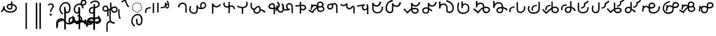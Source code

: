 SplineFontDB: 3.2
FontName: font1
FullName: font1
FamilyName: Taarau
Weight: Regular
Copyright: 
Version: 
ItalicAngle: 0
UnderlinePosition: 0
UnderlineWidth: 0
Ascent: 800
Descent: 200
InvalidEm: 0
LayerCount: 3
Layer: 0 0 "Back" 1
Layer: 1 0 "Fore" 0
Layer: 2 0 "Back 2" 1
HasVMetrics: 1
XUID: [1021 845 -1735383543 7700570]
FSType: 0
OS2Version: 0
OS2_WeightWidthSlopeOnly: 0
OS2_UseTypoMetrics: 0
CreationTime: 1715245110
ModificationTime: 1748868669
PfmFamily: 17
TTFWeight: 400
TTFWidth: 5
LineGap: 90
VLineGap: 90
OS2TypoAscent: 0
OS2TypoAOffset: 1
OS2TypoDescent: 0
OS2TypoDOffset: 1
OS2TypoLinegap: 90
OS2WinAscent: 0
OS2WinAOffset: 1
OS2WinDescent: 0
OS2WinDOffset: 1
HheadAscent: 0
HheadAOffset: 1
HheadDescent: 0
HheadDOffset: 1
OS2Vendor: 'PfEd'
Lookup: 4 0 1 "'liga' Standard Ligatures in Latin lookup 1" { "'liga' Standard Ligatures in Latin lookup 1-1"  } ['liga' ('DFLT' <'dflt' > 'latn' <'dflt' > ) ]
Lookup: 258 0 0 "kerning" { "kerning-1" [150,15,3] } ['kern' ('DFLT' <'dflt' > 'latn' <'dflt' > ) ]
Lookup: 260 0 0 "'mark' Mark Positioning in Latin lookup 2" { "'mark' Mark Positioning in Latin lookup 2-1"  } ['mark' ('DFLT' <'dflt' > 'latn' <'dflt' > ) ]
Lookup: 260 0 0 "gumpak sangau" { "gumpak sangau-1"  } ['mark' ('DFLT' <'dflt' > 'latn' <'dflt' > ) ]
MarkAttachClasses: 1
DEI: 91125
LangName: 1033
Encoding: Custom
Compacted: 1
UnicodeInterp: none
NameList: AGL For New Fonts
DisplaySize: -128
AntiAlias: 1
FitToEm: 0
WidthSeparation: 150
WinInfo: 0 14 6
BeginPrivate: 0
EndPrivate
Grid
-1000 630.5 m 0
 2000 630.5 l 1024
-1000 1859.99994457 m 0
 2000 1859.99994457 l 1024
-1000 458 m 0
 2000 458 l 1024
-1000 545.5 m 0
 2000 545.5 l 1024
432.75 1300 m 0
 432.75 -700 l 1024
-1000 558.666666667 m 0
 2000 558.666666667 l 1024
239 1300 m 0
 239 -700 l 1024
103 1300 m 0
 103 -700 l 1024
-1000 455 m 0
 2000 455 l 1024
338.5 1300 m 0
 338.5 -700 l 1024
15 1300 m 0
 15 -700 l 1024
315.333333333 1300 m 0
 315.333333333 -700 l 1024
-1000 1198.80810547 m 0
 2000 1198.80810547 l 1024
157.5 1300 m 0
 157.5 -700 l 1024
313 1300 m 0
 313 -700 l 1024
312.5 1300 m 0
 312.5 -700 l 1024
312.5 1300 m 0
 312.5 -700 l 1024
59 1300 m 0
 59 -700 l 1024
-139 1300 m 0
 -139 -700 l 1024
106 1300 m 0
 106 -700 l 1024
-1000 -164 m 0
 2000 -164 l 1024
-57.6666666667 1300 m 0
 -57.6666666667 -700 l 1024
EndSplineSet
AnchorClass2: "u_sait" "'mark' Mark Positioning in Latin lookup 2-1" "sangau" "gumpak sangau-1" "saau_pangnau"""  "pangnau_saau"""  "saau_maam" "'mark' Mark Positioning in Latin lookup 2-1" "saau_tonibo"""  "kaas" "'mark' Mark Positioning in Latin lookup 2-1" "kaas_langgoi"""  "pangnau" "'mark' Mark Positioning in Latin lookup 2-1" "saau" "'mark' Mark Positioning in Latin lookup 2-1"
BeginChars: 533 114

StartChar: .notdef
Encoding: 0 -1 0
Width: 1000
VWidth: 1024
LayerCount: 3
Fore
SplineSet
0 0 m 1
 1000 0 l 1
 1000 1024 l 1
 0 1024 l 1
 0 0 l 1
EndSplineSet
Validated: 9
EndChar

StartChar: om
Encoding: 2 38 1
Width: 890
VWidth: 1024
Flags: W
HStem: 212.449 65.1318<372.62 635.413> 357.92 65.002<425.775 537.615> 591.824 65.001<427.614 525.042>
VStem: 326.089 65.0615<455.753 557.594> 540.352 65<425.912 469.925> 762.267 65.0684<370.939 502.989>
LayerCount: 3
Fore
SplineSet
326.088867188 505.784179688 m 1
 326.088867188 426.142578125 394.985351562 357.919921875 496.685546875 357.919921875 c 0
 510.948242188 357.919921875 548.717773438 358.73828125 577.155273438 387.1484375 c 0
 589.252929688 399.233398438 597.145507812 413.970703125 601.288085938 429.546875 c 0
 605.239257812 444.40234375 605.3515625 457.408203125 605.3515625 468.373046875 c 2
 605.3515625 584.25390625 l 1
 629.958984375 578.533203125 670.639648438 569.075195312 706.799804688 540.001953125 c 0
 725.154296875 525.245117188 762.266601562 488.6640625 762.266601562 434.131835938 c 0
 762.266601562 406.578125 749.834960938 339.08984375 635.8359375 299.411132812 c 0
 593.83984375 284.79296875 549.19140625 277.581054688 504.453125 277.581054688 c 0
 455.569335938 277.581054688 406.62109375 286.190429688 360.942382812 303.23046875 c 0
 341.783203125 310.376953125 269.53515625 337.346679688 243.84765625 398.873046875 c 0
 232.5625 425.901367188 231.35546875 459.75390625 231.35546875 496.947265625 c 2
 231.35546875 531.88671875 l 1
 166.35546875 531.88671875 l 1
 166.35546875 529.469726562 l 1
 165.20703125 529.599609375 l 1
 161.872070312 503.580078125 148.045898438 411.606445312 113.354492188 355.512695312 c 0
 96.69921875 328.583007812 73.23046875 305.5625 46 289.333007812 c 1
 77.0966796875 232.209960938 l 1
 115.356445312 254.483398438 155.546875 290.421875 183.318359375 348.375 c 2
 189.31640625 360.891601562 l 1
 208.419921875 329.341796875 238.602539062 279.494140625 338.217773438 242.334960938 c 0
 391.338867188 222.518554688 447.880859375 212.44921875 504.40234375 212.44921875 c 0
 596.848632812 212.44921875 697.610351562 240.848632812 759.272460938 294.453125 c 0
 785.672851562 317.404296875 827.334960938 364.6796875 827.334960938 434.4921875 c 0
 827.334960938 490.336914062 800.522460938 548.0546875 747.538085938 590.654296875 c 0
 707.293945312 623.010742188 659.98046875 640.752929688 611.508789062 649.526367188 c 2
 605.3515625 650.640625 l 1
 605.3515625 771.32421875 l 5
 540.3515625 771.32421875 l 5
 540.3515625 656.578125 l 1
 540.194335938 656.580078125 526.303710938 656.825195312 524.609375 656.825195312 c 0
 491.249023438 656.825195312 417.517578125 655.055664062 367.404296875 604.864257812 c 0
 353.27734375 590.71484375 326.087890625 556.850585938 326.087890625 505.784179688 c 1
 326.088867188 505.784179688 l 1
496.360351562 422.921875 m 1
 435.244140625 422.921875 391.150390625 459.086914062 391.150390625 506.002929688 c 0
 391.150390625 519.271484375 395.83984375 567.983398438 462.985351562 585.3984375 c 0
 481.890625 590.301757812 502.838867188 591.82421875 525.041992188 591.82421875 c 0
 526.094726562 591.82421875 527.149414062 591.821289062 528.208007812 591.813476562 c 0
 528.329101562 591.813476562 529.260742188 591.719726562 540.3515625 591.537109375 c 1
 540.3515625 469.924804688 l 2
 540.3515625 444.620117188 539.135742188 422.921875 496.360351562 422.921875 c 1
EndSplineSet
Validated: 9
EndChar

StartChar: sonsud
Encoding: 3 44 2
Width: 721
VWidth: 1024
VStem: 350 65.6914
LayerCount: 3
Fore
SplineSet
415.69140625 685.139648438 m 1
 350 685.139648438 l 1
 350 -600 l 1
 415.69140625 -600 l 1
 415.69140625 685.139648438 l 1
EndSplineSet
Validated: 524297
EndChar

StartChar: duosud
Encoding: 4 46 3
Width: 503
VWidth: 1024
Flags: W
LayerCount: 3
Fore
SplineSet
377 685.139648438 m 1
 307.30859375 685.139648438 l 1
 307.30859375 -600 l 1
 377 -600 l 1
 377 685.139648438 l 1
197.69140625 685.139648438 m 1
 128 685.139648438 l 1
 128 -600 l 1
 197.69140625 -600 l 1
 197.69140625 685.139648438 l 1
EndSplineSet
Validated: 9
EndChar

StartChar: a_bas
Encoding: 5 65 4
Width: 702
VWidth: 1024
Flags: W
HStem: 166.649 65.0322<412.881 512.825> 667.999 65.0068<305.271 473.242>
VStem: 80 65.2705<272.527 491.578> 312 70.4844<265.142 429.812> 563.497 68.5029<298.849 556.278>
AnchorPoint: "pangnau" 848.484 329 basechar 0
AnchorPoint: "saau_maam" 322.484 32 basechar 0
AnchorPoint: "saau" 353.484 316.175 basechar 0
LayerCount: 3
Fore
SplineSet
463.2109375 231.681640625 m 4
 439.220703125 231.681640625 422.360351562 240.772460938 410.509765625 256 c 4
 382.216796875 292.354492188 382.484375 363.684570312 382.484375 429.78125 c 5
 382.484375 448.361328125 382.484375 461 382.484375 487 c 5
 312 487 l 5
 312 465 312 449.248046875 312 429.811523438 c 5
 312 334.953125 322 266 350.090820312 222 c 4
 366.11328125 196.903320312 402.077148438 166.649414062 462.775390625 166.649414062 c 4
 493.751953125 166.649414062 579 182 612 293 c 4
 626.418945312 341.498046875 632 386.721679688 632 437 c 4
 632 453.056640625 630.728515625 554.423828125 581 634 c 4
 563.095703125 662.650390625 508.212890625 733.005859375 396.208984375 733.005859375 c 4
 287.91015625 733.005859375 177.993164062 661.098632812 115.677734375 530.448242188 c 4
 92.69921875 482.271484375 80 428.715820312 80 375.177734375 c 4
 80 335.083007812 87.11328125 294.958007812 102.322265625 256.993164062 c 4
 128.39453125 191.915039062 176.94921875 137.134765625 240.102539062 103.349609375 c 5
 271.47265625 161.075195312 l 5
 239.948242188 177.965820312 145.270507812 240.944335938 145.270507812 374.943359375 c 4
 145.270507812 544.193359375 273.158203125 667.999023438 396 667.999023438 c 4
 525.672851562 667.999023438 563.497070312 530.909179688 563.497070312 437.900390625 c 4
 563.497070312 425 565.1640625 231.681640625 463.2109375 231.681640625 c 4
EndSplineSet
Validated: 1048617
Kerns2: 39 40 "kerning-1" 40 -20 "kerning-1" 48 -40 "kerning-1" 79 -80 "kerning-1"
EndChar

StartChar: i_bas
Encoding: 10 73 5
Width: 764
VWidth: 1024
Flags: W
HStem: 146.328 65.0596<197.515 290.093> 557.868 64.2578<525.859 611.499> 588.217 65.002<272.403 433.365> 642.893 21G<421.74 431.72> 786.792 72.542<515.895 614.912>
VStem: 83 65.1348<266.694 459.223> 308 69<227.541 365.822> 427.949 67.7217<644.418 767.204> 640.853 65.0137<650.832 762.584>
AnchorPoint: "pangnau" 760.396 333 basechar 0
AnchorPoint: "saau_maam" 284.948 32 basechar 0
AnchorPoint: "saau" 347.948 321.622 basechar 0
LayerCount: 3
Fore
SplineSet
546.188476562 557.12890625 m 5xcf80
 650.778320312 557.12890625 705.866210938 634.680664062 705.866210938 710.4765625 c 4
 705.866210938 793.567382812 643.44921875 858.106445312 567.551757812 859.314453125 c 4
 566.825195312 859.314453125 566.096679688 859.333984375 565.368164062 859.333984375 c 4
 498.92578125 859.333984375 427.94921875 812.018554688 427.94921875 705.895507812 c 4
 427.94921875 685.243164062 429.37109375 675.256835938 434.068359375 642.892578125 c 5xdf80
 409.411132812 648.1171875 385.341796875 653.21875 355.052734375 653.21875 c 4
 203.987304688 653.21875 83 518.024414062 83 361.600585938 c 4
 83 345.37890625 83.904296875 274.401367188 124.553710938 216.064453125 c 4
 137.517578125 197.459960938 179.442382812 146.328125 250.50390625 146.328125 c 4
 268.1484375 146.328125 314.286434463 151.069277229 347.462890625 190.321289062 c 4
 381 230 377 299 377 365 c 4
 377 434 377 415 377 476 c 5
 308 476 l 5
 308 413 308 415.2734375 308 365.822265625 c 4
 308 297 308.170238186 221.390075421 263.265625 212.555664062 c 4
 259.254882812 211.766601562 255.076171875 211.387695312 250.805664062 211.387695312 c 4
 194.119140625 211.387695312 148.134765625 273.666015625 148.134765625 360.79296875 c 4
 148.134765625 484.19921875 243.114257812 588.216796875 355.184570312 588.216796875 c 4xaf80
 381.208984375 588.216796875 403.20703125 582.91015625 450.384765625 571.529296875 c 5
 457.532226562 547.6171875 477.446289062 481.05859375 526.1328125 406.564453125 c 5
 582.98046875 441.811523438 l 5
 555.245117188 484.365234375 540.361328125 518.334960938 525.334960938 557.868164062 c 5
 546.064453125 557.133789062 546.064453125 557.133789062 546.189453125 557.133789062 c 5
 546.188476562 557.12890625 l 5xcf80
495.670898438 702.494140625 m 4
 495.670898438 769.25 536.573242188 786.791992188 564.958984375 786.791992188 c 4
 607.975585938 786.791992188 640.852539062 750.750976562 640.852539062 706.931640625 c 4
 640.852539062 692.106445312 637.064453125 677.262695312 629.841796875 664.625 c 4
 618.409179688 644.623046875 594.942382812 622.125976562 545.646484375 622.125976562 c 4
 531.653320312 622.125976562 520.061523438 623.760742188 506.077148438 625.893554688 c 5
 497.646484375 664.927734375 495.670898438 685.268554688 495.670898438 702.494140625 c 4
  Spiro
    507.305 753.981 o
    534.41 779.787 o
    564.959 786.792 o
    603.72 775.846 o
    630.755 747.076 o
    640.853 706.931 o
    639.605 692.197 o
    635.902 677.902 o
    629.842 664.625 o
    613.908 644.736 o
    586.81 628.687 o
    545.647 622.126 o
    532.289 622.628 o
    519.429 623.97 o
    506.077 625.893 v
    499.637 659.245 o
    496.494 683.674 o
    495.671 702.494 o
    0 0 z
  EndSpiro
EndSplineSet
Validated: 1048617
Kerns2: 8 -130 "kerning-1" 30 -320 "kerning-1" 36 -70 "kerning-1" 44 -90 "kerning-1" 45 -120 "kerning-1" 63 -90 "kerning-1" 92 60 "kerning-1"
EndChar

StartChar: naan_saau
Encoding: 14 78 6
Width: 0
Flags: W
VStem: -0.826172 63.8262<716.537 778.838> 10.5703 34.7422<722.118 779.887>
AnchorPoint: "saau" 36 650 mark 0
LayerCount: 3
Fore
SplineSet
45.310546875 780 m 1x40
 10.5703125 779.88671875 l 1x40
 10.6787109375 757.2109375 9.3359375 754.462890625 -0.826171875 716.537109375 c 1
 -0.826171875 -179 l 1
 63 -179 l 1
 63 718.94921875 l 1x80
 47.26953125 787.8671875 45.3125 771.290039062 45.3125 780 c 1
 45.310546875 780 l 1x40
EndSplineSet
Validated: 41
Kerns2: 30 150 "kerning-1" 46 30 "kerning-1" 55 -30 "kerning-1" 60 -20 "kerning-1"
EndChar

StartChar: o_bas
Encoding: 15 79 7
Width: 633
VWidth: 1024
Flags: W
HStem: 155.754 60.4941<136.892 249.685> 430.006 65.1543<183.949 285 356 439.331> 742.158 65.1914<260.932 449.829>
VStem: 50 65.0059<238.917 374.605> 285 69<254.408 386> 515.01 65.0371<561.845 684.68>
AnchorPoint: "pangnau" 686 356 basechar 0
AnchorPoint: "saau_maam" 248 32 basechar 0
AnchorPoint: "saau" 324 316 basechar 0
LayerCount: 3
Fore
SplineSet
580.046875 623.69140625 m 4
 580.046875 727.259765625 485.037109375 807.349609375 362.174804688 807.349609375 c 4
 266.80859375 807.349609375 169.399414062 761.680664062 107.640625 688.014648438 c 5
 158.405273438 647.3828125 l 5
 209.55078125 705.888671875 287.639648438 742.158203125 362.459960938 742.158203125 c 4
 448.640625 742.158203125 515.009765625 690.754882812 515.009765625 624.006835938 c 4
 515.009765625 566.504882812 470.833984375 520.171875 399.235351562 502.579101562 c 4
 386.395507812 499.474609375 377.513671875 498.010742188 354 495.16015625 c 5
 354 625 l 5
 285 625 l 5
 285 492.233398438 l 5
 229.881835938 491.263671875 203.309570312 487.608398438 172.606445312 476.896484375 c 4
 98.982421875 449.857421875 50 379.962890625 50 301.943359375 c 4
 50 216.26171875 108.8046875 155.75390625 192.073242188 155.75390625 c 4
 296 155.75390625 356 235 356 351 c 13
 356 430.005859375 l 5
 496.494140625 444.608398438 580.046875 516.838867188 580.046875 623.69140625 c 4
288 427 m 5
 288 386 l 22
 288 268.239257812 261 216.248046875 187.151367188 216.248046875 c 4
 143.19140625 216.248046875 115.005859375 249.7890625 115.005859375 302.100585938 c 4
 115.005859375 384.508789062 168.029296875 422.790039062 288 427 c 5
EndSplineSet
Validated: 1048585
Kerns2: 8 -60 "kerning-1" 30 -190 "kerning-1" 31 -160 "kerning-1" 42 -80 "kerning-1" 50 -50 "kerning-1" 85 -120 "kerning-1"
EndChar

StartChar: u_bas
Encoding: 20 85 8
Width: 929
VWidth: 1024
Flags: W
HStem: 276 70<255.877 327>
VStem: 86.2178 64.7822<341.302 459.362> 462 70<460.119 695>
AnchorPoint: "pangnau" 862.687 250.438 basechar 0
AnchorPoint: "saau_maam" 293.687 -57.5625 basechar 0
AnchorPoint: "saau" 362.687 227.438 basechar 0
LayerCount: 3
Fore
SplineSet
462 695.076171875 m 1
 462 545.046875 470 458 480 416 c 1
 448 399 426 387 391 370 c 1
 389.591796875 395.793945312 380 469 344 506.620117188 c 0
 299.209267857 553.42657808 235 566 171.380859375 535.99609375 c 0
 105.897353795 505.112920179 87.6253160364 448.349906789 86.2177734375 403.953125 c 0
 84 334 135.356001872 268.768459215 202 258.953125 c 0
 256 251 288 266 327 276 c 1
 327.224609375 21.736328125 l 1
 390 20.953125 l 1
 390.775390625 300 l 1
 433.775390625 320 453 329 501 355 c 1
 545 212 621.057828338 192.742817393 683.26953125 196.234375 c 0
 786 202 839 284 834 361.953125 c 0
 827.718840573 459.880326193 767.837712579 502.529388939 713 509.325195312 c 0
 643 518 584 481 543 453 c 1
 531 502 532 585.713867188 532 695 c 1
 462 695.076171875 l 1
151 395.953125 m 0
 150 436 165.601047122 470.951145288 214 481.953125 c 0
 231.128996708 485.846863667 273 495 304.993591363 449.999999301 c 0
 325.329629108 421.396717402 327.145507812 363.268554688 327 346 c 1
 292 331 252 319 215.744140625 322.47265625 c 0
 179.878567662 325.907930113 152.147397417 350.003444082 151 395.953125 c 0
557 385 m 1
 591 416 645.269228165 442.733250704 699 441 c 0
 730 440 769 414 769.078125 369 c 0
 769.1825138 308.87205137 744.339248057 277.328181331 696 268.389435281 c 0
 629 256 591.625607456 280.918598634 557 385 c 1
EndSplineSet
Validated: 1048617
Kerns2: 34 100 "kerning-1"
EndChar

StartChar: a_saau
Encoding: 22 97 9
Width: 702
VWidth: 1024
Flags: W
HStem: -434.351 65.0322<408.881 508.825> 66.999 65.0068<301.271 469.242> 213 52<330.383 374.265> 231 52<246.383 290.265 414.383 458.265> 278 52<172.383 216.265 488.383 532.265> 352 52<125.383 169.265 535.383 579.265> 436 52<107.383 151.265 553.383 597.265> 520 52<125.383 169.265 535.383 579.265> 594 52<172.383 216.265 488.383 532.265> 641 52<246.383 290.265 414.383 458.265> 659 52<330.383 374.265>
VStem: 76 65.2705<-328.473 -109.422> 107 52<436.383 480.265> 125 52<352.383 396.265 520.383 564.265> 172 52<278.383 322.265 594.383 638.265> 246 52<231.383 275.265 641.383 685.265> 308 70.4844<-335.858 -171.188> 330 52<213.383 257.265 659.383 703.265> 414 52<231.383 275.265 641.383 685.265> 488 52<278.383 322.265 594.383 638.265> 535 52<352.383 396.265 520.383 564.265> 553 52<436.383 480.265> 559.497 68.5029<-302.151 -44.7216>
LayerCount: 3
Fore
SplineSet
272 693 m 4xc74120
 279.333007812 693 285.5 690.5 290.5 685.5 c 4
 295.5 680.5 298 674.333007812 298 667 c 4
 298 660.333007812 295.5 654.333007812 290.5 649 c 4
 285.5 643.666992188 279.333007812 641 272 641 c 4
 265.333007812 641 259.333007812 643.666992188 254 649 c 4
 248.666992188 654.333007812 246 660.333007812 246 667 c 4
 246 674.333007812 248.666992188 680.5 254 685.5 c 4
 259.333007812 690.5 265.333007812 693 272 693 c 4xc74120
440 693 m 4
 447.333007812 693 453.5 690.5 458.5 685.5 c 4
 463.5 680.5 466 674.333007812 466 667 c 4
 466 660.333007812 463.5 654.333007812 458.5 649 c 4
 453.5 643.666992188 447.333007812 641 440 641 c 4
 433.333007812 641 427.333007812 643.666992188 422 649 c 4
 416.666992188 654.333007812 414 660.333007812 414 667 c 4
 414 674.333007812 416.666992188 680.5 422 685.5 c 4
 427.333007812 690.5 433.333007812 693 440 693 c 4
272 283 m 4xd70120
 279.333007812 283 285.5 280.5 290.5 275.5 c 4
 295.5 270.5 298 264.333007812 298 257 c 4
 298 250.333007812 295.5 244.333007812 290.5 239 c 4
 285.5 233.666992188 279.333007812 231 272 231 c 4
 265.333007812 231 259.333007812 233.666992188 254 239 c 4
 248.666992188 244.333007812 246 250.333007812 246 257 c 4
 246 264.333007812 248.666992188 270.5 254 275.5 c 4
 259.333007812 280.5 265.333007812 283 272 283 c 4xd70120
440 283 m 4
 447.333007812 283 453.5 280.5 458.5 275.5 c 4
 463.5 270.5 466 264.333007812 466 257 c 4
 466 250.333007812 463.5 244.333007812 458.5 239 c 4
 453.5 233.666992188 447.333007812 231 440 231 c 4
 433.333007812 231 427.333007812 233.666992188 422 239 c 4
 416.666992188 244.333007812 414 250.333007812 414 257 c 4
 414 264.333007812 416.666992188 270.5 422 275.5 c 4
 427.333007812 280.5 433.333007812 283 440 283 c 4
356 711 m 4xc72160
 363.333007812 711 369.5 708.5 374.5 703.5 c 4
 379.5 698.5 382 692.333007812 382 685 c 4
 382 678.333007812 379.5 672.333007812 374.5 667 c 4
 369.5 661.666992188 363.333007812 659 356 659 c 4
 349.333007812 659 343.333007812 661.666992188 338 667 c 4
 332.666992188 672.333007812 330 678.333007812 330 685 c 4
 330 692.333007812 332.666992188 698.5 338 703.5 c 4
 343.333007812 708.5 349.333007812 711 356 711 c 4xc72160
356 265 m 4xe70160
 363.333007812 265 369.5 262.5 374.5 257.5 c 4
 379.5 252.5 382 246.333007812 382 239 c 4
 382 232.333007812 379.5 226.333007812 374.5 221 c 4
 369.5 215.666992188 363.333007812 213 356 213 c 4
 349.333007812 213 343.333007812 215.666992188 338 221 c 4
 332.666992188 226.333007812 330 232.333007812 330 239 c 4
 330 246.333007812 332.666992188 252.5 338 257.5 c 4
 343.333007812 262.5 349.333007812 265 356 265 c 4xe70160
107 462 m 4xc70920
 107 469.333007812 109.666992188 475.5 115 480.5 c 4
 120.333007812 485.5 126.333007812 488 133 488 c 4
 140.333007812 488 146.5 485.5 151.5 480.5 c 4
 156.5 475.5 159 469.333007812 159 462 c 4
 159 455.333007812 156.5 449.333007812 151.5 444 c 4
 146.5 438.666992188 140.333007812 436 133 436 c 4
 126.333007812 436 120.333007812 438.666992188 115 444 c 4
 109.666992188 449.333007812 107 455.333007812 107 462 c 4xc70920
553 462 m 4xc70124
 553 469.333007812 555.666992188 475.5 561 480.5 c 4
 566.333007812 485.5 572.333007812 488 579 488 c 4
 586.333007812 488 592.5 485.5 597.5 480.5 c 4
 602.5 475.5 605 469.333007812 605 462 c 4
 605 455.333007812 602.5 449.333007812 597.5 444 c 4
 592.5 438.666992188 586.333007812 436 579 436 c 4
 572.333007812 436 566.333007812 438.666992188 561 444 c 4
 555.666992188 449.333007812 553 455.333007812 553 462 c 4xc70124
172 304 m 4xcf0320
 172 311.333007812 174.666992188 317.5 180 322.5 c 4
 185.333007812 327.5 191.333007812 330 198 330 c 4
 205.333007812 330 211.5 327.5 216.5 322.5 c 4
 221.5 317.5 224 311.333007812 224 304 c 4
 224 297.333007812 221.5 291.333007812 216.5 286 c 4
 211.5 280.666992188 205.333007812 278 198 278 c 4
 191.333007812 278 185.333007812 280.666992188 180 286 c 4
 174.666992188 291.333007812 172 297.333007812 172 304 c 4xcf0320
172 620 m 4
 172 627.333007812 174.666992188 633.5 180 638.5 c 4
 185.333007812 643.5 191.333007812 646 198 646 c 4
 205.333007812 646 211.5 643.5 216.5 638.5 c 4
 221.5 633.5 224 627.333007812 224 620 c 4
 224 613.333007812 221.5 607.333007812 216.5 602 c 4
 211.5 596.666992188 205.333007812 594 198 594 c 4xc78320
 191.333007812 594 185.333007812 596.666992188 180 602 c 4
 174.666992188 607.333007812 172 613.333007812 172 620 c 4
488 304 m 4xcf0130
 488 311.333007812 490.666992188 317.5 496 322.5 c 4
 501.333007812 327.5 507.333007812 330 514 330 c 4
 521.333007812 330 527.5 327.5 532.5 322.5 c 4
 537.5 317.5 540 311.333007812 540 304 c 4
 540 297.333007812 537.5 291.333007812 532.5 286 c 4
 527.5 280.666992188 521.333007812 278 514 278 c 4
 507.333007812 278 501.333007812 280.666992188 496 286 c 4
 490.666992188 291.333007812 488 297.333007812 488 304 c 4xcf0130
488 620 m 4
 488 627.333007812 490.666992188 633.5 496 638.5 c 4
 501.333007812 643.5 507.333007812 646 514 646 c 4
 521.333007812 646 527.5 643.5 532.5 638.5 c 4
 537.5 633.5 540 627.333007812 540 620 c 4
 540 613.333007812 537.5 607.333007812 532.5 602 c 4
 527.5 596.666992188 521.333007812 594 514 594 c 4xc78130
 507.333007812 594 501.333007812 596.666992188 496 602 c 4
 490.666992188 607.333007812 488 613.333007812 488 620 c 4
125 378 m 4xc70520
 125 385.333007812 127.666992188 391.5 133 396.5 c 4
 138.333007812 401.5 144.333007812 404 151 404 c 4
 158.333007812 404 164.5 401.5 169.5 396.5 c 4
 174.5 391.5 177 385.333007812 177 378 c 4
 177 371.333007812 174.5 365.333007812 169.5 360 c 4
 164.5 354.666992188 158.333007812 352 151 352 c 4
 144.333007812 352 138.333007812 354.666992188 133 360 c 4
 127.666992188 365.333007812 125 371.333007812 125 378 c 4xc70520
125 546 m 4
 125 553.333007812 127.666992188 559.5 133 564.5 c 4
 138.333007812 569.5 144.333007812 572 151 572 c 4
 158.333007812 572 164.5 569.5 169.5 564.5 c 4
 174.5 559.5 177 553.333007812 177 546 c 4
 177 539.333007812 174.5 533.333007812 169.5 528 c 4
 164.5 522.666992188 158.333007812 520 151 520 c 4
 144.333007812 520 138.333007812 522.666992188 133 528 c 4
 127.666992188 533.333007812 125 539.333007812 125 546 c 4
535 378 m 4xc70128
 535 385.333007812 537.666992188 391.5 543 396.5 c 4
 548.333007812 401.5 554.333007812 404 561 404 c 4
 568.333007812 404 574.5 401.5 579.5 396.5 c 4
 584.5 391.5 587 385.333007812 587 378 c 4
 587 371.333007812 584.5 365.333007812 579.5 360 c 4
 574.5 354.666992188 568.333007812 352 561 352 c 4
 554.333007812 352 548.333007812 354.666992188 543 360 c 4
 537.666992188 365.333007812 535 371.333007812 535 378 c 4xc70128
535 546 m 4
 535 553.333007812 537.666992188 559.5 543 564.5 c 4
 548.333007812 569.5 554.333007812 572 561 572 c 4
 568.333007812 572 574.5 569.5 579.5 564.5 c 4
 584.5 559.5 587 553.333007812 587 546 c 4
 587 539.333007812 584.5 533.333007812 579.5 528 c 4
 574.5 522.666992188 568.333007812 520 561 520 c 4
 554.333007812 520 548.333007812 522.666992188 543 528 c 4
 537.666992188 533.333007812 535 539.333007812 535 546 c 4
459.2109375 -369.318359375 m 0
 435.220703125 -369.318359375 418.360351562 -360.227539062 406.509765625 -345 c 0
 378.216796875 -308.645507812 378.484375 -237.315429688 378.484375 -171.21875 c 1
 378.484375 -152.638671875 378.484375 -140 378.484375 -114 c 1
 308 -114 l 1
 308 -136 308 -151.751953125 308 -171.188476562 c 1
 308 -266.046875 318 -335 346.090820312 -379 c 0
 362.11328125 -404.096679688 398.077148438 -434.350585938 458.775390625 -434.350585938 c 0
 489.751953125 -434.350585938 575 -419 608 -308 c 0
 622.418945312 -259.501953125 628 -214.278320312 628 -164 c 0
 628 -147.943359375 626.728515625 -46.576171875 577 33 c 0
 559.095703125 61.650390625 504.212890625 132.005859375 392.208984375 132.005859375 c 0
 283.91015625 132.005859375 173.993164062 60.0986328125 111.677734375 -70.5517578125 c 0
 88.69921875 -118.728515625 76 -172.284179688 76 -225.822265625 c 0
 76 -265.916992188 83.11328125 -306.041992188 98.322265625 -344.006835938 c 0
 124.39453125 -409.084960938 172.94921875 -463.865234375 236.102539062 -497.650390625 c 1
 267.47265625 -439.924804688 l 1
 235.948242188 -423.034179688 141.270507812 -360.055664062 141.270507812 -226.056640625 c 0
 141.270507812 -56.806640625 269.158203125 66.9990234375 392 66.9990234375 c 0
 521.672851562 66.9990234375 559.497070312 -70.0908203125 559.497070312 -163.099609375 c 0xc711a2
 559.497070312 -176 561.1640625 -369.318359375 459.2109375 -369.318359375 c 0
EndSplineSet
Validated: 524329
EndChar

StartChar: baab
Encoding: 23 98 10
Width: 568
VWidth: 1024
Flags: W
HStem: 411.594 59.7354<196.125 327.553>
VStem: 53 66.0215<201.155 272.867 306.771 345.574>
LayerCount: 3
Fore
SplineSet
492.795898438 180.899414062 m 1
 492.795898438 675.26171875 l 1
 427.795898438 675.26171875 l 1
 427.795898438 180.899414062 l 1
 492.795898438 180.899414062 l 1
63.6533203125 181.79296875 m 1
 128.068359375 200.081054688 l 1
 121.712890625 222.762695312 119.021484375 259.9375 119.021484375 272.8671875 c 0
 119.021484375 286.166015625 120.450195312 299.654296875 124.73046875 312.592773438 c 0
 132.14453125 335.001953125 145.141601562 355.825195312 163.984375 372.009765625 c 4
 199.729492188 400.991210938 267.11328125 408.362304688 327.737304688 411.59375 c 1
 327.552734375 471.329101562 l 1
 264.3828125 467.21484375 193.377929688 462.096679688 132.920898438 423.75390625 c 0
 113.579101562 411.16796875 94.5166015625 393.083984375 82.568359375 376.084960938 c 0
 69.208984375 357.079101562 58.2431640625 320.326171875 56.0478515625 306.770507812 c 0
 54.4990234375 297.206054688 53 278.810546875 53 261.03125 c 0
 53 249.337890625 54.0712890625 220.466796875 63.6533203125 181.79296875 c 1
EndSplineSet
Validated: 9
EndChar

StartChar: daad
Encoding: 25 100 11
Width: 572
VWidth: 1024
Flags: W
HStem: 416.013 61.6533<243.734 377.214>
VStem: 451.775 66.3086<535.868 686.121>
LayerCount: 3
Fore
SplineSet
140 696.12890625 m 1
 75 696.12890625 l 1
 75 216.766601562 l 1
 140 216.766601562 l 1
 140 696.12890625 l 1
441.775390625 682.78515625 m 1
 447.354443758 665.074294194 451.775390625 635.141375429 451.775390625 615.078125 c 0
 451.775390625 517.018286849 401.722823434 483.987780295 243.548828125 477.666015625 c 1
 243.734375 416.012695312 l 1
 443.128087872 429.016096328 518.083984375 486.471949221 518.083984375 626.309570312 c 0
 518.083984375 647.497165426 514.22909635 673.459752046 507.357421875 698.552734375 c 1
 441.775390625 682.78515625 l 1
EndSplineSet
Validated: 9
EndChar

StartChar: gaag
Encoding: 28 103 12
Width: 560
VWidth: 1024
Flags: W
VStem: 71.8799 69.6865<468.498 567.763> 424 65<202 426.16>
LayerCount: 3
Fore
SplineSet
466 598 m 0
 434.844726562 662.909179688 338.847363428 722.327410393 219.543945312 685.905273438 c 0
 179.810616336 673.775086621 86.9237600131 632.830087387 71.18359375 512.494140625 c 0
 68.771484375 494.053710938 70.583984375 472.65234375 71.8798828125 456.705078125 c 1
 79.7470703125 458.603515625 132.592773438 467.453125 141.56640625 469.857421875 c 1
 136.556640625 496.818359375 140.624023438 535.322265625 157.217773438 561.491210938 c 0
 176.8671875 592.479492188 212.142578125 614.580078125 247.4609375 624.529296875 c 0
 310.759352567 642.357421904 424 625.9175305 424 477.885742188 c 2
 424 202 l 1
 443.729492187 202 463.2109375 202.000976562 489 202 c 1
 489 540.882891062 489.327148438 549.3984375 466 598 c 0
EndSplineSet
Validated: 41
EndChar

StartChar: haah
Encoding: 29 104 13
Width: 568
VWidth: 1024
Flags: W
HStem: 337.585 65.015<288.268 390.744> 607.137 63.4946<301.582 410.198>
VStem: 68 64.8613<470.877 568.022> 210.185 64.0291<411.229 578.776> 442.355 63.6653<450.776 574.905>
LayerCount: 3
Fore
SplineSet
506.020715382 516.369645415 m 0
 506.020715382 606.982116695 444.353985402 670.631305999 356.563789481 670.631305999 c 0
 266.740437975 670.631305999 210.185062895 609.761813768 210.185062895 513.086620845 c 0
 210.185062895 482.388679709 215.572411959 447.982868409 226.313476562 410.083984375 c 1
 167.683796771 428.496965804 132.861328125 487.348557128 132.861328125 568.022460938 c 5
 68 568.022460938 l 5
 68 130.614257812 l 1
 132.861328125 130.614257812 l 1
 132.861328125 395.716796875 l 1
 159.615159566 365.472351351 238.294088654 337.584541018 296.86788087 337.584541018 c 0
 419.989921078 337.584541018 506.020715382 411.124182864 506.020715382 516.369645415 c 0
274.214175411 512.428668976 m 0
 274.214175411 568.078093618 306.978031918 607.136722466 353.658876009 607.136722466 c 0
 403.281275984 607.136722466 442.355456704 565.36263831 442.355456704 512.311486006 c 0
 442.355456704 447.82858555 387.172762917 402.599535486 308.498986985 402.599535486 c 0
 303.352635804 402.599535486 298.572603873 402.884560768 294.200195312 403.452148438 c 1
 281.859097191 441.356355082 274.214175411 483.041341861 274.214175411 512.428668976 c 0
EndSplineSet
Validated: 9
EndChar

StartChar: i_saau
Encoding: 30 105 14
Width: 764
VWidth: 1024
Flags: W
HStem: -506.801 65.0596<219.327 311.904> -95.2607 64.2578<547.67 633.31> -64.9121 65.002<294.214 455.176> 133.663 72.542<537.707 636.724> 213 52<330.383 374.265> 231 52<246.383 290.265 414.383 458.265> 278 52<172.383 216.265 488.383 532.265> 352 52<125.383 169.265 535.383 579.265> 436 52<107.383 151.265 553.383 597.265> 520 52<125.383 169.265 535.383 579.265> 594 52<172.383 216.265 488.383 532.265> 641 52<246.383 290.265 414.383 458.265> 659 52<330.383 374.265>
VStem: 104.812 65.1348<-386.435 -193.906> 107 52<436.383 480.265> 125 52<352.383 396.265 520.383 564.265> 172 52<278.383 322.265 594.383 638.265> 246 52<231.383 275.265 641.383 685.265> 329.812 69<-425.588 -287.307> 330 52<213.383 257.265 659.383 703.265> 414 52<231.383 275.265 641.383 685.265> 449.761 67.7217<-8.71072 114.075> 488 52<278.383 322.265 594.383 638.265> 535 52<352.383 396.265 520.383 564.265> 553 52<436.383 480.265> 662.664 65.0137<-2.29735 109.455>
LayerCount: 3
Fore
SplineSet
272 693 m 4x91d04040
 279.333007812 693 285.5 690.5 290.5 685.5 c 4
 295.5 680.5 298 674.333007812 298 667 c 4
 298 660.333007812 295.5 654.333007812 290.5 649 c 4
 285.5 643.666992188 279.333007812 641 272 641 c 4
 265.333007812 641 259.333007812 643.666992188 254 649 c 4
 248.666992188 654.333007812 246 660.333007812 246 667 c 4
 246 674.333007812 248.666992188 680.5 254 685.5 c 4
 259.333007812 690.5 265.333007812 693 272 693 c 4x91d04040
440 693 m 4
 447.333007812 693 453.5 690.5 458.5 685.5 c 4
 463.5 680.5 466 674.333007812 466 667 c 4
 466 660.333007812 463.5 654.333007812 458.5 649 c 4
 453.5 643.666992188 447.333007812 641 440 641 c 4
 433.333007812 641 427.333007812 643.666992188 422 649 c 4
 416.666992188 654.333007812 414 660.333007812 414 667 c 4x91d04840
 414 674.333007812 416.666992188 680.5 422 685.5 c 4
 427.333007812 690.5 433.333007812 693 440 693 c 4
272 283 m 4x95c04040
 279.333007812 283 285.5 280.5 290.5 275.5 c 4
 295.5 270.5 298 264.333007812 298 257 c 4
 298 250.333007812 295.5 244.333007812 290.5 239 c 4
 285.5 233.666992188 279.333007812 231 272 231 c 4
 265.333007812 231 259.333007812 233.666992188 254 239 c 4
 248.666992188 244.333007812 246 250.333007812 246 257 c 4
 246 264.333007812 248.666992188 270.5 254 275.5 c 4
 259.333007812 280.5 265.333007812 283 272 283 c 4x95c04040
440 283 m 4
 447.333007812 283 453.5 280.5 458.5 275.5 c 4
 463.5 270.5 466 264.333007812 466 257 c 4
 466 250.333007812 463.5 244.333007812 458.5 239 c 4
 453.5 233.666992188 447.333007812 231 440 231 c 4
 433.333007812 231 427.333007812 233.666992188 422 239 c 4
 416.666992188 244.333007812 414 250.333007812 414 257 c 4x95c04840
 414 264.333007812 416.666992188 270.5 422 275.5 c 4
 427.333007812 280.5 433.333007812 283 440 283 c 4
356 711 m 4x91c85040
 363.333007812 711 369.5 708.5 374.5 703.5 c 4
 379.5 698.5 382 692.333007812 382 685 c 4
 382 678.333007812 379.5 672.333007812 374.5 667 c 4
 369.5 661.666992188 363.333007812 659 356 659 c 4
 349.333007812 659 343.333007812 661.666992188 338 667 c 4
 332.666992188 672.333007812 330 678.333007812 330 685 c 4
 330 692.333007812 332.666992188 698.5 338 703.5 c 4
 343.333007812 708.5 349.333007812 711 356 711 c 4x91c85040
356 265 m 4x99c05040
 363.333007812 265 369.5 262.5 374.5 257.5 c 4
 379.5 252.5 382 246.333007812 382 239 c 4
 382 232.333007812 379.5 226.333007812 374.5 221 c 4
 369.5 215.666992188 363.333007812 213 356 213 c 4
 349.333007812 213 343.333007812 215.666992188 338 221 c 4
 332.666992188 226.333007812 330 232.333007812 330 239 c 4
 330 246.333007812 332.666992188 252.5 338 257.5 c 4
 343.333007812 262.5 349.333007812 265 356 265 c 4x99c05040
107 462 m 4x91c24040
 107 469.333007812 109.666992188 475.5 115 480.5 c 4
 120.333007812 485.5 126.333007812 488 133 488 c 4
 140.333007812 488 146.5 485.5 151.5 480.5 c 4
 156.5 475.5 159 469.333007812 159 462 c 4
 159 455.333007812 156.5 449.333007812 151.5 444 c 4
 146.5 438.666992188 140.333007812 436 133 436 c 4
 126.333007812 436 120.333007812 438.666992188 115 444 c 4
 109.666992188 449.333007812 107 455.333007812 107 462 c 4x91c24040
553 462 m 4x91c040c0
 553 469.333007812 555.666992188 475.5 561 480.5 c 4
 566.333007812 485.5 572.333007812 488 579 488 c 4
 586.333007812 488 592.5 485.5 597.5 480.5 c 4
 602.5 475.5 605 469.333007812 605 462 c 4
 605 455.333007812 602.5 449.333007812 597.5 444 c 4
 592.5 438.666992188 586.333007812 436 579 436 c 4
 572.333007812 436 566.333007812 438.666992188 561 444 c 4
 555.666992188 449.333007812 553 455.333007812 553 462 c 4x91c040c0
172 304 m 4x93c0c040
 172 311.333007812 174.666992188 317.5 180 322.5 c 4
 185.333007812 327.5 191.333007812 330 198 330 c 4
 205.333007812 330 211.5 327.5 216.5 322.5 c 4
 221.5 317.5 224 311.333007812 224 304 c 4
 224 297.333007812 221.5 291.333007812 216.5 286 c 4
 211.5 280.666992188 205.333007812 278 198 278 c 4
 191.333007812 278 185.333007812 280.666992188 180 286 c 4
 174.666992188 291.333007812 172 297.333007812 172 304 c 4x93c0c040
172 620 m 4
 172 627.333007812 174.666992188 633.5 180 638.5 c 4
 185.333007812 643.5 191.333007812 646 198 646 c 4
 205.333007812 646 211.5 643.5 216.5 638.5 c 4
 221.5 633.5 224 627.333007812 224 620 c 4
 224 613.333007812 221.5 607.333007812 216.5 602 c 4
 211.5 596.666992188 205.333007812 594 198 594 c 4x91e0c040
 191.333007812 594 185.333007812 596.666992188 180 602 c 4
 174.666992188 607.333007812 172 613.333007812 172 620 c 4
488 304 m 4x93c04240
 488 311.333007812 490.666992188 317.5 496 322.5 c 4
 501.333007812 327.5 507.333007812 330 514 330 c 4
 521.333007812 330 527.5 327.5 532.5 322.5 c 4
 537.5 317.5 540 311.333007812 540 304 c 4
 540 297.333007812 537.5 291.333007812 532.5 286 c 4
 527.5 280.666992188 521.333007812 278 514 278 c 4
 507.333007812 278 501.333007812 280.666992188 496 286 c 4
 490.666992188 291.333007812 488 297.333007812 488 304 c 4x93c04240
488 620 m 4
 488 627.333007812 490.666992188 633.5 496 638.5 c 4
 501.333007812 643.5 507.333007812 646 514 646 c 4
 521.333007812 646 527.5 643.5 532.5 638.5 c 4
 537.5 633.5 540 627.333007812 540 620 c 4
 540 613.333007812 537.5 607.333007812 532.5 602 c 4
 527.5 596.666992188 521.333007812 594 514 594 c 4x91e04240
 507.333007812 594 501.333007812 596.666992188 496 602 c 4
 490.666992188 607.333007812 488 613.333007812 488 620 c 4
125 378 m 4x91c14040
 125 385.333007812 127.666992188 391.5 133 396.5 c 4
 138.333007812 401.5 144.333007812 404 151 404 c 4
 158.333007812 404 164.5 401.5 169.5 396.5 c 4
 174.5 391.5 177 385.333007812 177 378 c 4
 177 371.333007812 174.5 365.333007812 169.5 360 c 4
 164.5 354.666992188 158.333007812 352 151 352 c 4
 144.333007812 352 138.333007812 354.666992188 133 360 c 4
 127.666992188 365.333007812 125 371.333007812 125 378 c 4x91c14040
125 546 m 4
 125 553.333007812 127.666992188 559.5 133 564.5 c 4
 138.333007812 569.5 144.333007812 572 151 572 c 4
 158.333007812 572 164.5 569.5 169.5 564.5 c 4
 174.5 559.5 177 553.333007812 177 546 c 4
 177 539.333007812 174.5 533.333007812 169.5 528 c 4
 164.5 522.666992188 158.333007812 520 151 520 c 4
 144.333007812 520 138.333007812 522.666992188 133 528 c 4
 127.666992188 533.333007812 125 539.333007812 125 546 c 4
535 378 m 4x91c04140
 535 385.333007812 537.666992188 391.5 543 396.5 c 4
 548.333007812 401.5 554.333007812 404 561 404 c 4
 568.333007812 404 574.5 401.5 579.5 396.5 c 4
 584.5 391.5 587 385.333007812 587 378 c 4
 587 371.333007812 584.5 365.333007812 579.5 360 c 4
 574.5 354.666992188 568.333007812 352 561 352 c 4
 554.333007812 352 548.333007812 354.666992188 543 360 c 4
 537.666992188 365.333007812 535 371.333007812 535 378 c 4x91c04140
535 546 m 4
 535 553.333007812 537.666992188 559.5 543 564.5 c 4
 548.333007812 569.5 554.333007812 572 561 572 c 4
 568.333007812 572 574.5 569.5 579.5 564.5 c 4
 584.5 559.5 587 553.333007812 587 546 c 4
 587 539.333007812 584.5 533.333007812 579.5 528 c 4
 574.5 522.666992188 568.333007812 520 561 520 c 4
 554.333007812 520 548.333007812 522.666992188 543 528 c 4
 537.666992188 533.333007812 535 539.333007812 535 546 c 4
568 -96 m 1
 672.58984375 -96 727.677734375 -18.4482421875 727.677734375 57.34765625 c 0
 727.677734375 140.438476562 665.260742188 204.977539062 589.36328125 206.185546875 c 0
 588.63671875 206.185546875 587.908203125 206.205078125 587.1796875 206.205078125 c 0
 520.737304688 206.205078125 449.760742188 158.889648438 449.760742188 52.7666015625 c 0
 449.760742188 32.1142578125 451.182617188 22.1279296875 455.879882812 -10.236328125 c 1
 431.22265625 -5.01171875 407.153320312 0.08984375 376.864257812 0.08984375 c 0
 225.798828125 0.08984375 104.811523438 -135.104492188 104.811523438 -291.528320312 c 0
 104.811523438 -307.75 105.715820312 -378.727539062 146.365234375 -437.064453125 c 0
 159.329101562 -455.668945312 201.25390625 -506.80078125 272.315429688 -506.80078125 c 0
 289.959960938 -506.80078125 336.09765625 -502.059570312 369.274414062 -462.807617188 c 0
 402.811523438 -423.12890625 398.811523438 -354.12890625 398.811523438 -288.12890625 c 0
 398.811523438 -219.12890625 398.811523438 -238.12890625 398.811523438 -177.12890625 c 1
 329.811523438 -177.12890625 l 1
 329.811523438 -240.12890625 329.811523438 -237.85546875 329.811523438 -287.306640625 c 0
 329.811523438 -356.12890625 329.981445312 -431.739257812 285.077148438 -440.573242188 c 0
 281.06640625 -441.362304688 276.887695312 -441.741210938 272.6171875 -441.741210938 c 0
 215.930664062 -441.741210938 169.946289062 -379.462890625 169.946289062 -292.3359375 c 0
 169.946289062 -168.9296875 264.92578125 -64.912109375 376.99609375 -64.912109375 c 0xb1c46440
 403.020507812 -64.912109375 425.018554688 -70.21875 472.196289062 -81.599609375 c 1
 479.34375 -105.51171875 499.2578125 -172.0703125 547.944335938 -246.564453125 c 1
 604.791992188 -211.317382812 l 1
 577.056640625 -168.763671875 562.172851562 -134.793945312 547.146484375 -95.2607421875 c 1xd1c46440
 567.875976562 -95.9951171875 567.875976562 -95.9951171875 568.000976562 -95.9951171875 c 1
 568 -96 l 1
517.482421875 49.365234375 m 0
 517.482421875 116.12109375 558.384765625 133.663085938 586.770507812 133.663085938 c 0
 629.787109375 133.663085938 662.6640625 97.6220703125 662.6640625 53.802734375 c 0
 662.6640625 38.9775390625 658.875976562 24.1337890625 651.653320312 11.49609375 c 0
 640.220703125 -8.505859375 616.75390625 -31.0029296875 567.458007812 -31.0029296875 c 0xd1c04440
 553.46484375 -31.0029296875 541.873046875 -29.3681640625 527.888671875 -27.2353515625 c 1
 519.458007812 11.798828125 517.482421875 32.1396484375 517.482421875 49.365234375 c 0
  Spiro
    529.117 100.852 o
    556.222 126.658 o
    586.771 133.663 o
    625.532 122.717 o
    652.567 93.9471 o
    662.665 53.8021 o
    661.417 39.0681 o
    657.714 24.7731 o
    651.654 11.4961 o
    635.72 -8.39291 o
    608.622 -24.4419 o
    567.459 -31.0029 o
    554.101 -30.5009 o
    541.241 -29.1589 o
    527.889 -27.2359 v
    521.449 6.11609 o
    518.306 30.5451 o
    517.483 49.3651 o
    0 0 z
  EndSpiro
EndSplineSet
Validated: 524329
EndChar

StartChar: kaak
Encoding: 32 107 15
Width: 740
VWidth: 1024
Flags: W
HStem: 460.492 64.998<392.12 551.137>
VStem: 253.229 65<599.72 649.598>
LayerCount: 3
Fore
SplineSet
693.40234375 600.875976562 m 5
 635.064453125 629.607421875 l 5
 601.386133204 566.879105817 536.60363621 525.490234375 472.098632812 525.490234375 c 0
 397.65593353 525.490234375 333.871903495 577.221425222 318.934570312 649.711914062 c 1
 253 649.59765625 l 1
 253.229492188 156.952148438 l 1
 318.229492188 156.778320312 l 1
 318.03125 519.826171875 l 1
 369.921139808 476.951411846 412.646098281 460.4921875 472.05078125 460.4921875 c 0
 563.493934227 460.4921875 647.607543667 513.838408388 693.40234375 600.876953125 c 5
 693.40234375 600.875976562 l 5
EndSplineSet
Validated: 5
EndChar

StartChar: laal
Encoding: 33 108 16
Width: 685
VWidth: 1024
Flags: W
HStem: 454.168 64.8691<157.73 309.582> 474.389 69.9941<374.572 541.007>
VStem: 60 64.9883<551.049 626.434>
LayerCount: 3
Fore
SplineSet
309.58203125 730.7578125 m 5x60
 309.58203125 521.26953125 l 1
 284.752929688 518.258789062 259.638671875 517.504882812 234.685546875 519.037109375 c 0
 209.1875 520.602539062 185.8359375 524.859375 167.724609375 534.466796875 c 0
 152.624023438 542.477539062 140.009765625 555.422851562 133.341796875 569.9609375 c 0
 126.793945312 584.235351562 124.98828125 603.827148438 124.98828125 626.43359375 c 2
 124.98828125 657.603515625 l 1
 124.98828125 696.41015625 l 1
 60 696.41015625 l 1
 60 657.603515625 l 1
 60 626.43359375 l 2
 60 601.340820312 60.9306640625 571.947265625 74.26953125 542.865234375 c 0
 87.48828125 514.046875 110.23046875 491.397460938 137.267578125 477.0546875 c 0
 168.09375 460.702148438 200.909179688 455.997070312 230.703125 454.16796875 c 0xa0
 256.995117188 452.553710938 283.395507812 453.181640625 309.58203125 455.921875 c 1
 309.58203125 178.439453125 l 1
 374.572265625 178.439453125 l 1
 374.572265625 474.388671875 l 1
 396.641601562 484.702148438 420.528320312 491.329101562 444.73828125 493.79296875 c 0
 470.267578125 496.391601562 494.721679688 493.491210938 512.330078125 483.40234375 c 0
 523.9609375 476.73828125 534.298828125 465.903320312 541.533203125 453.03515625 c 0
 548.744140625 440.208007812 553.611328125 423.58203125 558.328125 404.609375 c 2
 568.04296875 365.53125 l 1
 631.11328125 381.208984375 l 1
 621.3984375 420.287109375 l 2
 616.44140625 440.227539062 610.624023438 462.756835938 598.185546875 484.8828125 c 0
 585.770507812 506.966796875 567.797851562 526.5234375 544.63671875 539.79296875 c 0
 518.930664062 554.520507812 490.990234375 559.595703125 464.30078125 559.75390625 c 0
 455.404296875 559.806640625 446.647460938 559.313476562 438.158203125 558.44921875 c 0
 416.48046875 556.243164062 395.12890625 551.478515625 374.572265625 544.3828125 c 1
 374.572265625 730.7578125 l 5
 309.58203125 730.7578125 l 5x60
EndSplineSet
Validated: 41
EndChar

StartChar: maam
Encoding: 34 109 17
Width: 627
VWidth: 1024
Flags: W
HStem: 425.905 56.9199<278.435 285.772 354.38 426.531>
VStem: 511.303 65.0029<554.663 724.238>
LayerCount: 3
Fore
SplineSet
310.162109375 482.825195312 m 1
 288.283203125 482.825195312 188.498046875 483.201171875 88.6689453125 552.038085938 c 1
 88.6689453125 545.845703125 51 492.883789062 51 499.064453125 c 1
 79.734375 480.87890625 160.05859375 433.9296875 278.434570312 426.409179688 c 2
 285.772460938 425.905273438 l 1
 285.772460938 146.795898438 l 1
 354.379882812 146.795898438 l 1
 354.379882812 427.494140625 l 1
 380.129882812 429.985351562 432.4765625 435.048828125 481.526367188 458.482421875 c 1
 530.09765625 488.3515625 576.305664062 541.194335938 576.305664062 634.14453125 c 0
 576.305664062 678.173828125 563.54296875 721.763671875 539.609375 759.456054688 c 5
 539.609375 753.15625 484.98046875 717.856445312 484.98046875 724.155273438 c 5
 502.045898438 697.0859375 511.302734375 665.390625 511.302734375 633.970703125 c 0
 511.302734375 604.36328125 506.55078125 550.819335938 447.94140625 514.397460938 c 0
 429.30859375 503.581054688 383.951171875 482.825195312 310.163085938 482.825195312 c 1
 310.162109375 482.825195312 l 1
EndSplineSet
Validated: 37
EndChar

StartChar: naan
Encoding: 35 110 18
Width: 559
VWidth: 1024
Flags: W
HStem: 377.089 65.0029<167.376 278.518> 483.585 77.2051<366.763 421.152>
VStem: 66.6729 65.0049<478.122 573.712> 428.256 63.9795<410.288 474.923>
LayerCount: 3
Fore
SplineSet
66.6728515625 573.452148438 m 0
 66.6728515625 541.822265625 73.1337890625 487.650390625 83.6220703125 466.42578125 c 0
 110.19921875 412.638671875 164.81640625 377.088867188 224.704101562 377.088867188 c 0
 294.014648438 377.088867188 328.709960938 417.763671875 346.385742188 438.485351562 c 0
 377.190672842 474.576335702 386.635752235 483.584960938 399.826171875 483.584960938 c 0
 407.200195312 483.584960938 413.5859375 479.833984375 417.891601562 475.137695312 c 0
 422.05859375 470.591796875 428.1328125 463.362304688 428.1328125 420.02734375 c 0
 428.1328125 419.341796875 427.983398438 402.525390625 427.983398438 402.348632812 c 0
 427.787165099 309.331226472 427.656194453 247.249268553 428.255859375 180.220703125 c 1
 492.235351562 180.341796875 l 1
 492.217773438 183.8359375 492.209960938 187.634765625 492.209960938 191.669921875 c 0
 493 410.288085938 l 0
 493 441.831054688 492.6328125 501.49609375 451.34765625 540.98828125 c 0
 442.798828125 549.166015625 427.711914062 560.790039062 411.02734375 560.790039062 c 0
 396.684570312 560.790039062 376.69140625 552.586914062 364.936523438 544.7265625 c 0
 324.509924752 518.419839552 282.652297485 442.091796875 224.487304688 442.091796875 c 0
 191.61328125 442.091796875 158.130859375 462.358398438 141.885742188 495.234375 c 0
 134.208984375 510.770507812 131.677734375 552.921875 131.677734375 573.711914062 c 0
 131.677734375 575.948242188 131.688476562 577.764648438 131.885742188 581.198242188 c 2
 131.807617188 673.744140625 l 1
 67 673.689453125 l 1
 66.6728515625 573.452148438 l 0
EndSplineSet
Validated: 41
EndChar

StartChar: o_saau
Encoding: 36 111 19
Width: 633
VWidth: 1024
Flags: W
HStem: -493.406 60.4941<98.2251 211.018> -219.154 65.1543<145.282 246.333 317.333 400.664> 92.998 65.1914<222.265 411.162> 213 52<254.383 298.265> 231 52<170.383 214.265 338.383 382.265> 278 52<96.3828 140.265 412.383 456.265> 352 52<49.3828 93.2648 459.383 503.265> 436 52<31.3828 75.2648 477.383 521.265> 520 52<49.3828 93.2648 459.383 503.265> 594 52<96.3828 140.265 412.383 456.265> 641 52<170.383 214.265 338.383 382.265> 659 52<254.383 298.265>
VStem: 11.333 65.0059<-410.243 -274.556> 31 52<436.383 480.265> 49 52<352.383 396.265 520.383 564.265> 96 52<278.383 322.265 594.383 638.265> 170 52<231.383 275.265 641.383 685.265> 246.333 69<-394.752 -263.16> 254 52<213.383 257.265 659.383 703.265> 338 52<231.383 275.265 641.383 685.265> 412 52<278.383 322.265 594.383 638.265> 459 52<352.383 396.265 520.383 564.265> 476.343 65.0371<-87.3147 35.5195> 477 52<436.383 480.265>
LayerCount: 3
Fore
SplineSet
196 693 m 0xe3a090
 203.333007812 693 209.5 690.5 214.5 685.5 c 0
 219.5 680.5 222 674.333007812 222 667 c 0
 222 660.333007812 219.5 654.333007812 214.5 649 c 0
 209.5 643.666992188 203.333007812 641 196 641 c 0
 189.333007812 641 183.333007812 643.666992188 178 649 c 0
 172.666992188 654.333007812 170 660.333007812 170 667 c 0
 170 674.333007812 172.666992188 680.5 178 685.5 c 0
 183.333007812 690.5 189.333007812 693 196 693 c 0xe3a090
364 693 m 0
 371.333007812 693 377.5 690.5 382.5 685.5 c 0
 387.5 680.5 390 674.333007812 390 667 c 0
 390 660.333007812 387.5 654.333007812 382.5 649 c 0
 377.5 643.666992188 371.333007812 641 364 641 c 0
 357.333007812 641 351.333007812 643.666992188 346 649 c 0
 340.666992188 654.333007812 338 660.333007812 338 667 c 0
 338 674.333007812 340.666992188 680.5 346 685.5 c 0
 351.333007812 690.5 357.333007812 693 364 693 c 0
196 283 m 0xeb8090
 203.333007812 283 209.5 280.5 214.5 275.5 c 0
 219.5 270.5 222 264.333007812 222 257 c 0
 222 250.333007812 219.5 244.333007812 214.5 239 c 0
 209.5 233.666992188 203.333007812 231 196 231 c 0
 189.333007812 231 183.333007812 233.666992188 178 239 c 0
 172.666992188 244.333007812 170 250.333007812 170 257 c 0
 170 264.333007812 172.666992188 270.5 178 275.5 c 0
 183.333007812 280.5 189.333007812 283 196 283 c 0xeb8090
364 283 m 0
 371.333007812 283 377.5 280.5 382.5 275.5 c 0
 387.5 270.5 390 264.333007812 390 257 c 0
 390 250.333007812 387.5 244.333007812 382.5 239 c 0
 377.5 233.666992188 371.333007812 231 364 231 c 0
 357.333007812 231 351.333007812 233.666992188 346 239 c 0
 340.666992188 244.333007812 338 250.333007812 338 257 c 0
 338 264.333007812 340.666992188 270.5 346 275.5 c 0
 351.333007812 280.5 357.333007812 283 364 283 c 0
280 711 m 0xe390b0
 287.333007812 711 293.5 708.5 298.5 703.5 c 0
 303.5 698.5 306 692.333007812 306 685 c 0
 306 678.333007812 303.5 672.333007812 298.5 667 c 0
 293.5 661.666992188 287.333007812 659 280 659 c 0
 273.333007812 659 267.333007812 661.666992188 262 667 c 0
 256.666992188 672.333007812 254 678.333007812 254 685 c 0
 254 692.333007812 256.666992188 698.5 262 703.5 c 0
 267.333007812 708.5 273.333007812 711 280 711 c 0xe390b0
280 265 m 0xf380b0
 287.333007812 265 293.5 262.5 298.5 257.5 c 0
 303.5 252.5 306 246.333007812 306 239 c 0
 306 232.333007812 303.5 226.333007812 298.5 221 c 0
 293.5 215.666992188 287.333007812 213 280 213 c 0
 273.333007812 213 267.333007812 215.666992188 262 221 c 0
 256.666992188 226.333007812 254 232.333007812 254 239 c 0
 254 246.333007812 256.666992188 252.5 262 257.5 c 0
 267.333007812 262.5 273.333007812 265 280 265 c 0xf380b0
31 462 m 0xe38490
 31 469.333007812 33.6669921875 475.5 39 480.5 c 0
 44.3330078125 485.5 50.3330078125 488 57 488 c 0
 64.3330078125 488 70.5 485.5 75.5 480.5 c 0
 80.5 475.5 83 469.333007812 83 462 c 0
 83 455.333007812 80.5 449.333007812 75.5 444 c 0
 70.5 438.666992188 64.3330078125 436 57 436 c 0
 50.3330078125 436 44.3330078125 438.666992188 39 444 c 0
 33.6669921875 449.333007812 31 455.333007812 31 462 c 0xe38490
477 462 m 0xe38091
 477 469.333007812 479.666992188 475.5 485 480.5 c 0
 490.333007812 485.5 496.333007812 488 503 488 c 0
 510.333007812 488 516.5 485.5 521.5 480.5 c 0
 526.5 475.5 529 469.333007812 529 462 c 0
 529 455.333007812 526.5 449.333007812 521.5 444 c 0
 516.5 438.666992188 510.333007812 436 503 436 c 0
 496.333007812 436 490.333007812 438.666992188 485 444 c 0
 479.666992188 449.333007812 477 455.333007812 477 462 c 0xe38091
96 304 m 0xe78190
 96 311.333007812 98.6669921875 317.5 104 322.5 c 0
 109.333007812 327.5 115.333007812 330 122 330 c 0
 129.333007812 330 135.5 327.5 140.5 322.5 c 0
 145.5 317.5 148 311.333007812 148 304 c 0
 148 297.333007812 145.5 291.333007812 140.5 286 c 0
 135.5 280.666992188 129.333007812 278 122 278 c 0
 115.333007812 278 109.333007812 280.666992188 104 286 c 0
 98.6669921875 291.333007812 96 297.333007812 96 304 c 0xe78190
96 620 m 0
 96 627.333007812 98.6669921875 633.5 104 638.5 c 0
 109.333007812 643.5 115.333007812 646 122 646 c 0
 129.333007812 646 135.5 643.5 140.5 638.5 c 0
 145.5 633.5 148 627.333007812 148 620 c 0
 148 613.333007812 145.5 607.333007812 140.5 602 c 0
 135.5 596.666992188 129.333007812 594 122 594 c 0xe3c190
 115.333007812 594 109.333007812 596.666992188 104 602 c 0
 98.6669921875 607.333007812 96 613.333007812 96 620 c 0
412 304 m 0xe78098
 412 311.333007812 414.666992188 317.5 420 322.5 c 0
 425.333007812 327.5 431.333007812 330 438 330 c 0
 445.333007812 330 451.5 327.5 456.5 322.5 c 0
 461.5 317.5 464 311.333007812 464 304 c 0
 464 297.333007812 461.5 291.333007812 456.5 286 c 0
 451.5 280.666992188 445.333007812 278 438 278 c 0
 431.333007812 278 425.333007812 280.666992188 420 286 c 0
 414.666992188 291.333007812 412 297.333007812 412 304 c 0xe78098
412 620 m 0
 412 627.333007812 414.666992188 633.5 420 638.5 c 0
 425.333007812 643.5 431.333007812 646 438 646 c 0
 445.333007812 646 451.5 643.5 456.5 638.5 c 0
 461.5 633.5 464 627.333007812 464 620 c 0
 464 613.333007812 461.5 607.333007812 456.5 602 c 0
 451.5 596.666992188 445.333007812 594 438 594 c 0xe3c098
 431.333007812 594 425.333007812 596.666992188 420 602 c 0
 414.666992188 607.333007812 412 613.333007812 412 620 c 0
49 378 m 0xe38290
 49 385.333007812 51.6669921875 391.5 57 396.5 c 0
 62.3330078125 401.5 68.3330078125 404 75 404 c 0
 82.3330078125 404 88.5 401.5 93.5 396.5 c 0
 98.5 391.5 101 385.333007812 101 378 c 0
 101 371.333007812 98.5 365.333007812 93.5 360 c 0
 88.5 354.666992188 82.3330078125 352 75 352 c 0
 68.3330078125 352 62.3330078125 354.666992188 57 360 c 0
 51.6669921875 365.333007812 49 371.333007812 49 378 c 0xe38290
49 546 m 0
 49 553.333007812 51.6669921875 559.5 57 564.5 c 0
 62.3330078125 569.5 68.3330078125 572 75 572 c 0
 82.3330078125 572 88.5 569.5 93.5 564.5 c 0
 98.5 559.5 101 553.333007812 101 546 c 0
 101 539.333007812 98.5 533.333007812 93.5 528 c 0
 88.5 522.666992188 82.3330078125 520 75 520 c 0
 68.3330078125 520 62.3330078125 522.666992188 57 528 c 0
 51.6669921875 533.333007812 49 539.333007812 49 546 c 0
459 378 m 0xe38094
 459 385.333007812 461.666992188 391.5 467 396.5 c 0
 472.333007812 401.5 478.333007812 404 485 404 c 0
 492.333007812 404 498.5 401.5 503.5 396.5 c 0
 508.5 391.5 511 385.333007812 511 378 c 0
 511 371.333007812 508.5 365.333007812 503.5 360 c 0
 498.5 354.666992188 492.333007812 352 485 352 c 0
 478.333007812 352 472.333007812 354.666992188 467 360 c 0
 461.666992188 365.333007812 459 371.333007812 459 378 c 0xe38094
459 546 m 0
 459 553.333007812 461.666992188 559.5 467 564.5 c 0
 472.333007812 569.5 478.333007812 572 485 572 c 0
 492.333007812 572 498.5 569.5 503.5 564.5 c 0
 508.5 559.5 511 553.333007812 511 546 c 0
 511 539.333007812 508.5 533.333007812 503.5 528 c 0
 498.5 522.666992188 492.333007812 520 485 520 c 0
 478.333007812 520 472.333007812 522.666992188 467 528 c 0
 461.666992188 533.333007812 459 539.333007812 459 546 c 0
541.379882812 -25.46875 m 0xe388d2
 541.379882812 78.099609375 446.370117188 158.189453125 323.5078125 158.189453125 c 0
 228.141601562 158.189453125 130.732421875 112.520507812 68.9736328125 38.8544921875 c 1
 119.73828125 -1.77734375 l 1
 170.883789062 56.728515625 248.97265625 92.998046875 323.79296875 92.998046875 c 0
 409.973632812 92.998046875 476.342773438 41.5947265625 476.342773438 -25.1533203125 c 0
 476.342773438 -82.6552734375 432.166992188 -128.98828125 360.568359375 -146.581054688 c 0
 347.728515625 -149.685546875 338.846679688 -151.149414062 315.333007812 -154 c 1
 315.333007812 -24.16015625 l 1
 246.333007812 -24.16015625 l 1
 246.333007812 -156.926757812 l 1
 191.21484375 -157.896484375 164.642578125 -161.551757812 133.939453125 -172.263671875 c 0
 60.3154296875 -199.302734375 11.3330078125 -269.197265625 11.3330078125 -347.216796875 c 0
 11.3330078125 -432.8984375 70.1376953125 -493.40625 153.40625 -493.40625 c 0
 257.333007812 -493.40625 317.333007812 -414.16015625 317.333007812 -298.16015625 c 9
 317.333007812 -219.154296875 l 1
 457.827148438 -204.551757812 541.379882812 -132.321289062 541.379882812 -25.46875 c 0xe388d2
249.333007812 -222.16015625 m 1
 249.333007812 -263.16015625 l 18
 249.333007812 -380.920898438 222.333007812 -432.912109375 148.484375 -432.912109375 c 0
 104.524414062 -432.912109375 76.3388671875 -399.37109375 76.3388671875 -347.059570312 c 0
 76.3388671875 -264.651367188 129.362304688 -226.370117188 249.333007812 -222.16015625 c 1
EndSplineSet
Validated: 524297
EndChar

StartChar: paap
Encoding: 37 112 20
Width: 683
VWidth: 1024
Flags: W
HStem: 370.293 71.4629<154.079 318.54 387.147 465.609>
VStem: 318.595 68.5586<448.883 572.255>
LayerCount: 3
Fore
SplineSet
537.768554688 736.084960938 m 1
 524.973632812 726.080078125 474.64453125 686.935546875 474.64453125 686.935546875 c 1
 486.956054688 673.813476562 507.067382812 657.390625 520.432617188 640.137695312 c 0
 561.467773438 587.16796875 574.973632812 532.170898438 525.138671875 485.365234375 c 0
 499.03125 464.282226562 453.215820312 450.427734375 387.147460938 442.375 c 1
 387.153320312 448.8828125 l 2
 387.153320312 504.936523438 383.462890625 544.841796875 375.907226562 572.263671875 c 0
 345.0546875 684.232421875 221.061523438 694.25390625 129.915039062 616.137695312 c 0
 98.3251953125 589.064453125 72.8251953125 549.399414062 67.3154296875 508.163085938 c 0
 50.06640625 379.059570312 206.145507812 359.66796875 318.793945312 370.29296875 c 1
 318.793945312 124.53515625 l 1
 386.883789062 124.53515625 l 1
 387.090820312 376.029296875 l 1
 387.090820312 376.953125 l 1
 654.03125 406.178710938 662.359375 571.899414062 572.276367188 698.119140625 c 0
 562.306640625 712.014648438 552.25 720.130859375 537.768554688 736.084960938 c 1
318.594726562 485.16796875 m 0
 318.594726562 480.5390625 318.594726562 454.384765625 318.540039062 441.755859375 c 1
 163.084960938 419.981445312 89.9482421875 471.958984375 166.034179688 559.575195312 c 0
 195.987304688 594.064453125 318.594726562 648.791992188 318.594726562 485.16796875 c 0
EndSplineSet
Validated: 41
EndChar

StartChar: raar
Encoding: 39 114 21
Width: 660
VWidth: 1024
Flags: W
VStem: 523.31 65<388.588 553.639>
LayerCount: 3
Fore
SplineSet
452.8203125 345.13671875 m 1
 448.456054688 356.78515625 435.095703125 399.296875 433.122070312 406.868164062 c 1
 409.986328125 399.41796875 383.525390625 391.860351562 370.375976562 388.484375 c 1
 369.553959635 389.739777975 313.237759522 480.06503738 318.666015625 529.3515625 c 0
 320.703125 547.836914062 326.698242188 567.748046875 339.733398438 581.01171875 c 0
 354.168945312 595.701171875 376.043945312 603.2109375 396.528320312 605.3359375 c 0
 523.313217291 618.489192497 523.311792854 495.85663056 523.310546875 388.587890625 c 2
 523.309570312 171.484375 l 1
 588.309570312 171.484375 l 1
 588.309570312 391.84765625 l 2
 588.309570312 515.513026563 588.309570312 615.862159436 473.666015625 661.569335938 c 0
 367.841331423 703.758552553 294.960680628 633.09186477 274.483398438 600.868164062 c 0
 263.124023438 582.994140625 256.06640625 561.962890625 253.314453125 540.96484375 c 0
 244.480085061 473.542746392 282.840684371 408.631355151 303.734375 373.276367188 c 1
 110.13630042 345.32041428 122.412216542 453.863238329 137.471679688 514.8515625 c 0
 141.705078125 531.994140625 147.497070312 546.4765625 155.939453125 564.501953125 c 1
 140.885742188 571.119140625 97.8388671875 587.53125 88.8486328125 591.728515625 c 1
 83.7275390625 575.88671875 74.2880859375 542.463867188 70.3583984375 517.157226562 c 0
 18.6039182618 183.850698792 448.904985357 343.634377096 452.8203125 345.13671875 c 1
EndSplineSet
Validated: 41
EndChar

StartChar: saas
Encoding: 40 115 22
Width: 648
VWidth: 1024
Flags: W
HStem: 525.16 65.7324<340.748 497.178>
VStem: 272.079 68.6689<157.66 354.937 406.087 518.794>
LayerCount: 3
Fore
SplineSet
340.62109375 725.612304688 m 1
 272.079101562 725.612304688 l 1
 272.079101562 584.755859375 l 1
 221.578125 582.157226562 211.3515625 580.108398438 56 561.327148438 c 1
 56 557.028320312 65.8671875 490.946289062 65.8671875 494.264648438 c 0
 140.6640625 504.489257812 233.159179688 516.737304688 271.536132812 518.793945312 c 1
 271.536132812 506.6484375 272.069335938 157.407226562 272.069335938 157.407226562 c 1
 340.622070312 157.407226562 l 1
 340.622070312 354.936523438 l 1
 352.052734375 337.229492188 373.09765625 325.211914062 393.466796875 318.931640625 c 0
 420.254882812 310.672851562 450.698242188 310.923828125 477.564453125 318.926757812 c 0
 630.84100087 364.591348821 588.918222167 498.810601913 558.673828125 536.821289062 c 0
 516.469971965 589.859858194 439.371482414 593.861608252 340.748046875 590.892578125 c 1
 340.62109375 725.612304688 l 1
503.375976562 498.75390625 m 0
 515.361328125 485.073242188 523.815429688 469.022460938 523.815429688 448.1640625 c 0
 523.815429688 377.198144369 407.399213233 361.841326984 360.98046875 406.083007812 c 0
 348.211914062 418.252929688 340.625 431.286132812 340.620117188 457.079101562 c 2
 340.620117188 525.16015625 l 1
 461.696885293 533.464160486 486.249068755 518.303214667 503.375976562 498.75390625 c 0
EndSplineSet
Validated: 41
EndChar

StartChar: taat
Encoding: 41 116 23
Width: 752
VWidth: 1024
Flags: W
HStem: 390.077 72.6094<437.67 585.372> 461.104 65.0098<184.967 314.854> 619.839 69.9883<463.632 525.781 526.952 533.636>
VStem: 370.113 67.5566<545.554 594.789> 630.166 66.2393<500.204 591.893>
LayerCount: 3
Fore
SplineSet
526.951171875 689.837890625 m 6xb8
 526.323242188 689.837890625 525.6953125 689.827148438 525.065429688 689.827148438 c 4
 436.897460938 688.904296875 369.946289062 624.56640625 369.946289062 545.553710938 c 0
 369.946289062 543.369140625 369.999023438 521.76953125 370.10546875 519.578125 c 2
 370.11328125 484.985351562 l 1
 322.668945312 509.474609375 290.431640625 526.114257812 245.9296875 526.114257812 c 0
 159.733398438 526.114257812 87.626953125 455.6875 60 373.735351562 c 1
 77 368 99 362 122.228515625 354.8203125 c 1
 141.689453125 410.5078125 190.7578125 461.104492188 246.219726562 461.104492188 c 0x78
 273.770507812 461.104492188 302.287109375 446.319335938 327.462890625 433.266601562 c 0
 344.315429688 424.528320312 351.796875 420.650390625 370.11328125 412.611328125 c 1
 370.11328125 138.172851562 l 1
 437.669921875 138.172851562 l 1
 437.669921875 393.462890625 l 1
 453.564453125 391.525390625 465.442382812 390.077148438 485.029296875 390.077148438 c 0
 512.125 390.077148438 585.56640625 393.84765625 637.98046875 431.9375 c 0
 656.946289062 445.719726562 696.405273438 481.362304688 696.405273438 539.345703125 c 0
 696.405273438 622.596679688 616.256835938 689.837890625 526.952148438 689.837890625 c 5
 526.951171875 689.837890625 l 6xb8
533.635742188 619.89453125 m 1
 533.635742188 619.624023438 l 1
 586.380859375 616.357421875 630.166015625 591.16015625 630.166015625 547.515625 c 0
 630.166015625 536.279296875 626.318359375 484.55859375 535.301757812 467.28515625 c 0
 518.90234375 464.239257812 502.262695312 462.686523438 485.763671875 462.686523438 c 0xb8
 465.337890625 462.686523438 452.37109375 464.721679688 437.669921875 467.209960938 c 1
 437.669921875 540.067382812 l 1
 437.682617188 549.356445312 l 2
 440.259765625 594.311523438 479.28125 619.505859375 525.78125 619.838867188 c 2
 533.635742188 619.89453125 l 1
EndSplineSet
Validated: 9
EndChar

StartChar: u_saau
Encoding: 42 117 24
Width: 929
VWidth: 1024
Flags: W
HStem: -274.953 70<181.916 252.333> 213 52<330.383 374.265> 231 52<246.383 290.265 414.383 458.265> 278 52<172.383 216.265 488.383 532.265> 352 52<125.383 169.265 535.383 579.265> 436 52<107.383 151.265 553.383 597.265> 520 52<125.383 169.265 535.383 579.265> 594 52<172.383 216.265 488.383 532.265> 641 52<246.383 290.265 414.383 458.265> 659 52<330.383 374.265>
VStem: 12.5508 64.7822<-209.651 -91.5914> 107 52<436.383 480.265> 125 52<352.383 396.265 520.383 564.265> 172 52<278.383 322.265 594.383 638.265> 246 52<231.383 275.265 641.383 685.265> 330 52<213.383 257.265 659.383 703.265> 388.333 70<-90.8346 144.047> 414 52<231.383 275.265 641.383 685.265> 488 52<278.383 322.265 594.383 638.265> 535 52<352.383 396.265 520.383 564.265> 553 52<436.383 480.265>
LayerCount: 3
Fore
SplineSet
272 693 m 4x8ea3
 279.333007812 693 285.5 690.5 290.5 685.5 c 4
 295.5 680.5 298 674.333007812 298 667 c 4
 298 660.333007812 295.5 654.333007812 290.5 649 c 4
 285.5 643.666992188 279.333007812 641 272 641 c 4
 265.333007812 641 259.333007812 643.666992188 254 649 c 4
 248.666992188 654.333007812 246 660.333007812 246 667 c 4
 246 674.333007812 248.666992188 680.5 254 685.5 c 4
 259.333007812 690.5 265.333007812 693 272 693 c 4x8ea3
440 693 m 4
 447.333007812 693 453.5 690.5 458.5 685.5 c 4
 463.5 680.5 466 674.333007812 466 667 c 4
 466 660.333007812 463.5 654.333007812 458.5 649 c 4
 453.5 643.666992188 447.333007812 641 440 641 c 4
 433.333007812 641 427.333007812 643.666992188 422 649 c 4
 416.666992188 654.333007812 414 660.333007812 414 667 c 4x8ea340
 414 674.333007812 416.666992188 680.5 422 685.5 c 4
 427.333007812 690.5 433.333007812 693 440 693 c 4
272 283 m 4xae23
 279.333007812 283 285.5 280.5 290.5 275.5 c 4
 295.5 270.5 298 264.333007812 298 257 c 4
 298 250.333007812 295.5 244.333007812 290.5 239 c 4
 285.5 233.666992188 279.333007812 231 272 231 c 4
 265.333007812 231 259.333007812 233.666992188 254 239 c 4
 248.666992188 244.333007812 246 250.333007812 246 257 c 4
 246 264.333007812 248.666992188 270.5 254 275.5 c 4
 259.333007812 280.5 265.333007812 283 272 283 c 4xae23
440 283 m 4
 447.333007812 283 453.5 280.5 458.5 275.5 c 4
 463.5 270.5 466 264.333007812 466 257 c 4
 466 250.333007812 463.5 244.333007812 458.5 239 c 4
 453.5 233.666992188 447.333007812 231 440 231 c 4
 433.333007812 231 427.333007812 233.666992188 422 239 c 4
 416.666992188 244.333007812 414 250.333007812 414 257 c 4xae2340
 414 264.333007812 416.666992188 270.5 422 275.5 c 4
 427.333007812 280.5 433.333007812 283 440 283 c 4
356 711 m 4x8e63
 363.333007812 711 369.5 708.5 374.5 703.5 c 4
 379.5 698.5 382 692.333007812 382 685 c 4
 382 678.333007812 379.5 672.333007812 374.5 667 c 4
 369.5 661.666992188 363.333007812 659 356 659 c 4
 349.333007812 659 343.333007812 661.666992188 338 667 c 4
 332.666992188 672.333007812 330 678.333007812 330 685 c 4
 330 692.333007812 332.666992188 698.5 338 703.5 c 4
 343.333007812 708.5 349.333007812 711 356 711 c 4x8e63
356 265 m 4xce23
 363.333007812 265 369.5 262.5 374.5 257.5 c 4
 379.5 252.5 382 246.333007812 382 239 c 4
 382 232.333007812 379.5 226.333007812 374.5 221 c 4
 369.5 215.666992188 363.333007812 213 356 213 c 4
 349.333007812 213 343.333007812 215.666992188 338 221 c 4
 332.666992188 226.333007812 330 232.333007812 330 239 c 4
 330 246.333007812 332.666992188 252.5 338 257.5 c 4
 343.333007812 262.5 349.333007812 265 356 265 c 4xce23
107 462 m 4x8e33
 107 469.333007812 109.666992188 475.5 115 480.5 c 4
 120.333007812 485.5 126.333007812 488 133 488 c 4
 140.333007812 488 146.5 485.5 151.5 480.5 c 4
 156.5 475.5 159 469.333007812 159 462 c 4
 159 455.333007812 156.5 449.333007812 151.5 444 c 4
 146.5 438.666992188 140.333007812 436 133 436 c 4
 126.333007812 436 120.333007812 438.666992188 115 444 c 4
 109.666992188 449.333007812 107 455.333007812 107 462 c 4x8e33
553 462 m 4x8e2308
 553 469.333007812 555.666992188 475.5 561 480.5 c 4
 566.333007812 485.5 572.333007812 488 579 488 c 4
 586.333007812 488 592.5 485.5 597.5 480.5 c 4
 602.5 475.5 605 469.333007812 605 462 c 4
 605 455.333007812 602.5 449.333007812 597.5 444 c 4
 592.5 438.666992188 586.333007812 436 579 436 c 4
 572.333007812 436 566.333007812 438.666992188 561 444 c 4
 555.666992188 449.333007812 553 455.333007812 553 462 c 4x8e2308
172 304 m 4x9e27
 172 311.333007812 174.666992188 317.5 180 322.5 c 4
 185.333007812 327.5 191.333007812 330 198 330 c 4
 205.333007812 330 211.5 327.5 216.5 322.5 c 4
 221.5 317.5 224 311.333007812 224 304 c 4
 224 297.333007812 221.5 291.333007812 216.5 286 c 4
 211.5 280.666992188 205.333007812 278 198 278 c 4
 191.333007812 278 185.333007812 280.666992188 180 286 c 4
 174.666992188 291.333007812 172 297.333007812 172 304 c 4x9e27
172 620 m 4
 172 627.333007812 174.666992188 633.5 180 638.5 c 4
 185.333007812 643.5 191.333007812 646 198 646 c 4
 205.333007812 646 211.5 643.5 216.5 638.5 c 4
 221.5 633.5 224 627.333007812 224 620 c 4
 224 613.333007812 221.5 607.333007812 216.5 602 c 4
 211.5 596.666992188 205.333007812 594 198 594 c 4x8f27
 191.333007812 594 185.333007812 596.666992188 180 602 c 4
 174.666992188 607.333007812 172 613.333007812 172 620 c 4
488 304 m 4x9e2320
 488 311.333007812 490.666992188 317.5 496 322.5 c 4
 501.333007812 327.5 507.333007812 330 514 330 c 4
 521.333007812 330 527.5 327.5 532.5 322.5 c 4
 537.5 317.5 540 311.333007812 540 304 c 4
 540 297.333007812 537.5 291.333007812 532.5 286 c 4
 527.5 280.666992188 521.333007812 278 514 278 c 4
 507.333007812 278 501.333007812 280.666992188 496 286 c 4
 490.666992188 291.333007812 488 297.333007812 488 304 c 4x9e2320
488 620 m 4
 488 627.333007812 490.666992188 633.5 496 638.5 c 4
 501.333007812 643.5 507.333007812 646 514 646 c 4
 521.333007812 646 527.5 643.5 532.5 638.5 c 4
 537.5 633.5 540 627.333007812 540 620 c 4
 540 613.333007812 537.5 607.333007812 532.5 602 c 4
 527.5 596.666992188 521.333007812 594 514 594 c 4x8f2320
 507.333007812 594 501.333007812 596.666992188 496 602 c 4
 490.666992188 607.333007812 488 613.333007812 488 620 c 4
125 378 m 4x8e2b
 125 385.333007812 127.666992188 391.5 133 396.5 c 4
 138.333007812 401.5 144.333007812 404 151 404 c 4
 158.333007812 404 164.5 401.5 169.5 396.5 c 4
 174.5 391.5 177 385.333007812 177 378 c 4
 177 371.333007812 174.5 365.333007812 169.5 360 c 4
 164.5 354.666992188 158.333007812 352 151 352 c 4
 144.333007812 352 138.333007812 354.666992188 133 360 c 4
 127.666992188 365.333007812 125 371.333007812 125 378 c 4x8e2b
125 546 m 4
 125 553.333007812 127.666992188 559.5 133 564.5 c 4
 138.333007812 569.5 144.333007812 572 151 572 c 4
 158.333007812 572 164.5 569.5 169.5 564.5 c 4
 174.5 559.5 177 553.333007812 177 546 c 4
 177 539.333007812 174.5 533.333007812 169.5 528 c 4
 164.5 522.666992188 158.333007812 520 151 520 c 4
 144.333007812 520 138.333007812 522.666992188 133 528 c 4
 127.666992188 533.333007812 125 539.333007812 125 546 c 4
535 378 m 4x8e2310
 535 385.333007812 537.666992188 391.5 543 396.5 c 4
 548.333007812 401.5 554.333007812 404 561 404 c 4
 568.333007812 404 574.5 401.5 579.5 396.5 c 4
 584.5 391.5 587 385.333007812 587 378 c 4
 587 371.333007812 584.5 365.333007812 579.5 360 c 4
 574.5 354.666992188 568.333007812 352 561 352 c 4
 554.333007812 352 548.333007812 354.666992188 543 360 c 4
 537.666992188 365.333007812 535 371.333007812 535 378 c 4x8e2310
535 546 m 4
 535 553.333007812 537.666992188 559.5 543 564.5 c 4
 548.333007812 569.5 554.333007812 572 561 572 c 4
 568.333007812 572 574.5 569.5 579.5 564.5 c 4
 584.5 559.5 587 553.333007812 587 546 c 4
 587 539.333007812 584.5 533.333007812 579.5 528 c 4
 574.5 522.666992188 568.333007812 520 561 520 c 4
 554.333007812 520 548.333007812 522.666992188 543 528 c 4
 537.666992188 533.333007812 535 539.333007812 535 546 c 4
388.333007812 144.123046875 m 1x8e2380
 388.333007812 -5.90625 396.333007812 -92.953125 406.333007812 -134.953125 c 1
 374.333007812 -151.953125 351.333007812 -163.953125 316.333007812 -180.953125 c 1
 314.924804688 -155.159179688 306.333007812 -81.953125 270.333007812 -44.3330078125 c 0
 225.541992188 2.4736328125 161.333007812 15.046875 97.7138671875 -14.95703125 c 0
 32.23046875 -45.83984375 13.9580078125 -102.603515625 12.55078125 -147 c 0
 10.3330078125 -216.953125 61.689453125 -282.184570312 128.333007812 -292 c 0
 182.333007812 -299.953125 213.333007812 -284.953125 252.333007812 -274.953125 c 1
 252.557617188 -529.216796875 l 1
 315.333007812 -530 l 1
 316.108398438 -250.953125 l 1
 359.108398438 -230.953125 379.333007812 -221.953125 427.333007812 -195.953125 c 1
 471.333007812 -338.953125 547.390625 -358.209960938 609.602539062 -354.71875 c 0
 712.333007812 -348.953125 765.333007812 -266.953125 760.333007812 -189 c 0
 754.051757812 -91.0732421875 694.170898438 -48.423828125 639.333007812 -41.6279296875 c 0
 569.333007812 -32.953125 510.333007812 -69.953125 469.333007812 -97.953125 c 1
 457.333007812 -48.953125 458.333007812 34.7607421875 458.333007812 144.046875 c 1
 388.333007812 144.123046875 l 1x8e2380
77.3330078125 -155 m 0
 76.3330078125 -114.953125 91.93359375 -80.001953125 140.333007812 -69 c 0
 157.461914062 -65.1064453125 199.333007812 -55.953125 231.326171875 -100.953125 c 0
 251.663085938 -129.556640625 252.478515625 -187.684570312 252.333007812 -204.953125 c 1
 217.333007812 -219.953125 178.333007812 -231.953125 142.077148438 -228.48046875 c 0
 106.211914062 -225.044921875 78.48046875 -200.94921875 77.3330078125 -155 c 0
483.333007812 -165.953125 m 1
 517.333007812 -134.953125 571.602539062 -108.219726562 625.333007812 -109.953125 c 0
 656.333007812 -110.953125 695.333007812 -136.953125 695.411132812 -181.953125 c 0
 695.515625 -242.081054688 670.671875 -273.625 622.333007812 -282.563476562 c 0
 555.333007812 -294.953125 517.958984375 -270.034179688 483.333007812 -165.953125 c 1
EndSplineSet
Validated: 524329
EndChar

StartChar: waau
Encoding: 44 119 25
Width: 645
VWidth: 1024
Flags: W
VStem: 296.64 64.9883<447.233 527.82 580.268 582.652> 507.226 64.9902<439.673 579.532>
LayerCount: 3
Fore
SplineSet
316.737304688 642.8984375 m 5
 295.720188491 646.780189437 222.262118908 657.559702043 158.932617188 632.87109375 c 4
 136.2578125 624.03125 114.342773438 610.370117188 97.0478515625 590.482421875 c 4
 -3.66092226026 474.675097582 133.241876705 290.643627697 282.639648438 371.724609375 c 4
 312.181640625 387.7578125 337.3125 413.350585938 350.180664062 446.501953125 c 4
 361.391601562 475.383789062 361.404296875 503.487304688 361.627929688 527.208984375 c 4
 361.838867188 549.641601562 361.82421875 572.075195312 361.633789062 594.5078125 c 5
 397.160154854 615.237482659 469.040441891 624.041472334 497.934570312 559.34375 c 4
 505.840772102 541.643970174 507.10481269 500.720176432 507.225585938 439.672851562 c 6
 507.225585938 183.388671875 l 5
 572.215820312 183.388671875 l 5
 572.215820312 442.88671875 l 6
 572.132382266 511.462362666 572.082212505 552.695635427 557.274414062 585.84765625 c 4
 510.568903368 690.416105193 388.649790082 693.392384079 316.737304688 642.8984375 c 5
296.618164062 580.267578125 m 5
 296.702148438 562.78515625 296.8046875 545.301757812 296.639648438 527.8203125 c 4
 296.421875 504.6953125 295.336914062 484.809570312 289.594726562 470.017578125 c 4
 266.093095528 409.466107202 165.267051517 393.342570348 134.489257812 466.564453125 c 4
 128.810546875 480.07421875 126.756835938 495.3359375 128.766601562 509.48046875 c 4
 138.595530361 578.637424887 226.555475963 591.011928124 296.618164062 580.267578125 c 5
EndSplineSet
Validated: 41
EndChar

StartChar: ngaang
Encoding: 45 120 26
Width: 828
VWidth: 1024
Flags: W
HStem: 355.504 65.002<445.998 552.845>
VStem: 342.656 67.0908<456.56 552.127 628.756 652.104> 699 64<388.704 453.339>
LayerCount: 3
Fore
SplineSet
763 158.756835938 m 1
 763.490234375 388.704101562 l 0
 763.490234375 420.247070312 763.123046875 479.912109375 721.837890625 519.404296875 c 0
 638.617783007 599.011512811 583.941778256 420.505859375 502.455078125 420.505859375 c 0
 471.235351562 420.505859375 437.06640625 440.7734375 420.290039062 473.6484375 c 0
 412.361328125 489.184570312 409.747070312 531.337890625 409.747070312 552.126953125 c 0
 409.747070312 554.36328125 409.756835938 556.1796875 409.9609375 559.61328125 c 2
 409.880859375 652.159179688 l 1
 340.999023438 652.103515625 l 1
 330.907226562 630.063476562 271.8125 580.838867188 208.168945312 580.838867188 c 0
 190.989257812 580.838867188 172.747070312 584.401367188 151.427734375 592.434570312 c 0
 131.493164062 599.966796875 115.2734375 614.4921875 102.146484375 630.099609375 c 1
 51 590.013671875 l 1
 70.6328125 566.872070312 95.8984375 547.959960938 123.170898438 534.024414062 c 0
 176.475453599 506.787624963 245.648706275 501.797010203 330.708984375 555.133789062 c 2
 342.506835938 562.53125 l 1
 342.65625 548.915039062 l 2
 343.0078125 516.970703125 349.6171875 465.412109375 360.115234375 444.840820312 c 0
 387.563476562 391.0546875 443.971679688 355.50390625 502.662109375 355.50390625 c 0
 568.482421875 355.50390625 601.430664062 396.178710938 618.215820312 416.900390625 c 0
 645.853053141 451.101466251 656.297560525 462 670.31640625 462 c 0
 677.688476562 462 684.075195312 458.250976562 688.380859375 453.553710938 c 0
 692.548828125 449.0078125 698.623046875 441.764648438 698.623046875 398.458007812 c 0
 699 158.63671875 l 1
 763 158.756835938 l 1
EndSplineSet
Validated: 41
EndChar

StartChar: yaai
Encoding: 46 121 27
Width: 679
VWidth: 1024
Flags: W
HStem: 309.176 66.376<379.797 492.72> 493.314 67.6445<62.168 243.338>
VStem: 290 63.4922<402.651 517.742> 541.69 65<418.696 551.756>
LayerCount: 3
Fore
SplineSet
562.139648438 622.158203125 m 1
 507.91796875 571.686523438 l 1
 524.186523438 547.212890625 541.418945312 516.103515625 541.418945312 482.763671875 c 0
 541.418945312 457.250976562 530.928710938 431.401367188 514.8359375 412.151367188 c 0
 499.186523438 393.431640625 468.630859375 375.551757812 434.625 375.551757812 c 0
 422.921875 375.551757812 411.4375 377.713867188 400.8515625 382.466796875 c 0
 384.501953125 389.805664062 370.86328125 403.934570312 363.573242188 418.12890625 c 0
 356.756835938 431.40234375 353.4921875 452.353515625 353.4921875 468.665039062 c 0
 353.4921875 477.858398438 353.4921875 501.493164062 386.322265625 527.702148438 c 0
 402.62109375 540.71484375 420.3046875 549.301757812 431.138671875 553.109375 c 1
 425.49609375 616.376953125 l 1
 307.555664062 585.543945312 178.846679688 561.880859375 62 560.958984375 c 1
 62.16796875 493.314453125 l 1
 141.829101562 498.3984375 222.760742188 503.673828125 298.701171875 529.372070312 c 2
 324.02734375 537.94140625 l 1
 320 532 l 2
 311.333353271 519.214384409 290.817905018 492.037836361 290 448 c 0
 288.37962693 360.755488099 364.973556406 307.541967251 421.6875 309.17578125 c 0
 433.147589375 309.505923244 444.620117188 310.713867188 455.982421875 313.694335938 c 0
 480.18359375 320.041015625 511.0625 340.211914062 528.525390625 360.32421875 c 2
 541.690429688 375.486328125 l 1
 541.690429688 123.692382812 l 1
 606.690429688 123.692382812 l 1
 606.690429688 494.271484375 l 2
 606.690429688 544.521484375 583.655273438 594.631835938 562.139648438 622.158203125 c 1
EndSplineSet
Validated: 41
EndChar

StartChar: ka
Encoding: 48 57344 28
Width: 736
VWidth: 1024
GlyphClass: 1
Flags: W
HStem: 502 64.999<250.684 405.626>
VStem: 118.674 68<319.693 497.496 630.232 684.77> 585.674 65<349.957 501>
AnchorPoint: "u_sait" 767 331 basechar 0
AnchorPoint: "saau_maam" 300.507 -24.3877 basechar 0
AnchorPoint: "pangnau" 880.044 364.612 basechar 0
AnchorPoint: "saau" 157.374 350 basechar 0
LayerCount: 3
Fore
SplineSet
491.673828125 747 m 1
 475.673828125 667 431.673828125 566.999023438 337.716796875 566.999023438 c 0
 264.727539062 566.999023438 208.673828125 599 183.673828125 684.883789062 c 1
 118.297851562 684.76953125 l 1
 118.30859375 682.380859375 118.673828125 605.383789062 118.673828125 481.612304688 c 1
 118.673828125 379.612304688 124.673828125 281.508789062 198.673828125 223.860351562 c 1
 262.673828125 175.508789062 337.787109375 158.122070312 426.673828125 174 c 0
 487.673828125 184.896484375 556.674804688 205 613.673828125 302 c 0
 646.0859375 357.158203125 652.673828125 455 650.673828125 505 c 1
 585.673828125 501 l 1
 588.673828125 431 577.673828125 366 550.673828125 323.188476562 c 0
 513.352539062 264.01171875 469.673828125 242.896484375 419.673828125 234.896484375 c 0
 327.202148438 220.100585938 265.673828125 244.508789062 222.673828125 296.508789062 c 1
 177.673828125 348.508789062 186.673828125 425 186.673828125 497.49609375 c 9
 186.673828125 555 l 1
 208.227539062 537.918945312 228.155273438 525.75390625 250.673828125 517.416992188 c 0
 283.526367188 505.25390625 318.635742188 501.239257812 354.673828125 502 c 0
 385.052734375 502.641601562 437.673828125 506 495.673828125 570.666992188 c 0
 522.75 600.85546875 554.673828125 680 566.673828125 727 c 1
 491.673828125 747 l 1
EndSplineSet
Validated: 1048617
Kerns2: 31 -130 "kerning-1" 32 40 "kerning-1" 44 -35 "kerning-1" 79 -60 "kerning-1"
Ligature2: "'liga' Standard Ligatures in Latin lookup 1-1" kaak a_saau
LCarets2: 1 0
EndChar

StartChar: ki
Encoding: 49 57345 29
Width: 843
VWidth: 1024
Flags: W
HStem: 168.908 67.0477<187.36 333.197> 473 65<504.115 654.034> 742 73.0449<299.37 394.485>
VStem: 363 66<266.994 375 608.786 655.925>
AnchorPoint: "u_sait" 583 375 basechar 0
AnchorPoint: "pangnau" 887 362 basechar 0
AnchorPoint: "saau_maam" 484 46 basechar 0
AnchorPoint: "saau" 400.6 370 basechar 0
LayerCount: 3
Fore
SplineSet
363 375 m 17
 363 296 350.621272648 235.956054688 275.299804688 235.956054688 c 0
 227.392174983 235.956054688 175 242 140 313 c 0
 111.029850526 371.768017504 115.477197233 459.398580433 141.391937469 539.999995966 c 0
 153.203865029 576.738086831 171.456378421 613.006150738 196.779296875 646.286132812 c 0
 220.923495455 678.017013176 293 741 402 742 c 1
 393.688476562 815.044921875 l 1
 336 810 227.151430521 789.869823377 147.182617188 688.3203125 c 0
 130.099539034 666.627127888 94 626 72 555 c 0
 50.2462652086 484.794764991 33.8302398177 376.778364843 74 289 c 0
 101 230 152.283554232 163.711246116 274.99999802 168.908389341 c 0
 348 172 429 206 429 349.16796875 c 2
 429 526.153320312 l 1
 476 487 536.667818464 472.117966438 594 473 c 0
 659 474 705.673331018 500.284012597 735.319335938 534.052734375 c 0
 766 569 802 650 812 688 c 1
 737 712 l 1
 719 634 684 539 584.04296875 538 c 0
 511.057363265 537.2698302 444.23828125 587.993164062 430.217773438 656.038085938 c 1
 363.282226562 655.924804688 l 1
 363 375 l 17
EndSplineSet
Validated: 1048617
Kerns2: 4 -70 "kerning-1" 8 -60 "kerning-1" 30 61 "kerning-1" 31 -100 "kerning-1" 45 -90 "kerning-1" 46 -150 "kerning-1" 47 -80 "kerning-1"
LCarets2: 1 0
Ligature2: "'liga' Standard Ligatures in Latin lookup 1-1" kaak i_saau
EndChar

StartChar: ku
Encoding: 50 57346 30
Width: 871
VWidth: 1024
Flags: W
HStem: 151.256 65.0117<518.769 664.305> 368.883 64.916<465.175 679.029> 503.596 65<531.764 689.771> 687.111 30.0781G<397.684 472.354 769.087 848.084>
VStem: 398.115 64.9785<415.225 557.227 635.703 687> 705.195 65.2129<255.173 342.679> 775.088 72.9961<670.013 720.011>
AnchorPoint: "u_sait" 907 360 basechar 0
AnchorPoint: "pangnau" 1023.63 335.404 basechar 0
AnchorPoint: "saau_maam" 520.63 21.4043 basechar 0
AnchorPoint: "saau" 434.63 345.404 basechar 0
LayerCount: 3
Fore
SplineSet
775.087890625 737.189453125 m 1
 848.083984375 718.189453125 l 1
 839.083984375 676.189453125 799.084960938 594.59375 767.71875 565.126953125 c 0
 741.815429688 540.791992188 697.083984375 505.595703125 617.083984375 503.595703125 c 0
 542.31640625 501.7265625 489.084960938 536.594726562 462.712890625 557.2265625 c 1
 463.048828125 460.0078125 463.048828125 460.0078125 463.08203125 424.8984375 c 2
 463.09375 415.224609375 l 1
 507.135742188 426.591796875 544.624023438 433.798828125 589.138671875 433.798828125 c 0
 724.831054688 433.798828125 770.408203125 361.793945312 770.408203125 303.19140625 c 0
 770.408203125 221.119140625 688.306640625 151.255859375 591.220703125 151.255859375 c 0
 510.958007812 151.255859375 421.422851562 200.422851562 397.76953125 308.802734375 c 2
 395.759765625 318.265625 l 1
 395.399414062 317.950195312 395.048828125 317.623046875 394.671875 317.330078125 c 0
 378.809570312 307.396484375 354.1796875 290.30078125 326.486328125 263.556640625 c 0
 300.252929688 238.221679688 252.596679688 190.373046875 224.30078125 156.978515625 c 1
 201.9140625 175.751953125 149.787109375 222.629882812 116.212890625 257.955078125 c 0
 86.5283203125 289.186523438 44.8671875 339.163085938 24 358.40625 c 1
 78.8125 408.634765625 l 1
 92.5439453125 385.327148438 120.158203125 350.100585938 148.0078125 321.62890625 c 0
 168.1640625 301.022460938 205.614257812 261.850585938 221.888671875 251.9453125 c 1
 247.419921875 281.555664062 276.11328125 307.22265625 301.923828125 328.689453125 c 0
 326.662109375 349.263671875 371.823242188 378.489257812 394.998046875 388.044921875 c 2
 397.98828125 389.18359375 l 2
 398.028320312 390.249023438 398.077148438 391.069335938 398.115234375 392.15625 c 0
 397.877929688 646.342773438 397.877929688 646.34375 397.68359375 687 c 1
 463.619140625 687.111328125 l 1
 481.087890625 621.594726562 523.087890625 568.595703125 620.087890625 568.595703125 c 0
 716.086914062 568.595703125 763.086914062 670.189453125 775.087890625 737.189453125 c 1
583.857421875 368.8828125 m 1
 549.3828125 368.107421875 508.63671875 361.389648438 463.041015625 347.265625 c 1
 462.725585938 242.670898438 547.7578125 216.267578125 590.884765625 216.267578125 c 0
 650.96484375 216.267578125 705.197265625 256.693359375 705.197265625 303.291015625 c 1
 705.1953125 303.291015625 l 1
 705.1953125 343.534179688 659.703125 370.58984375 583.857421875 368.8828125 c 1
EndSplineSet
Validated: 1048609
Kerns2: 30 100 "kerning-1" 31 -50 "kerning-1"
LCarets2: 1 0
Ligature2: "'liga' Standard Ligatures in Latin lookup 1-1" kaak u_saau
EndChar

StartChar: ko
Encoding: 51 57347 31
Width: 869
VWidth: 1024
Flags: W
HStem: 155.806 58.9443<226.048 360.889> 407.617 65.0449<224.954 391.956> 507.363 61.3789<528.246 680.046>
VStem: 115.97 65.1367<257.516 368.091> 393.526 64.2949<246.937 351.742 637.252 687> 761.001 73<667.622 723.572>
AnchorPoint: "u_sait" 716 359 basechar 0
AnchorPoint: "pangnau" 872.822 369.742 basechar 0
AnchorPoint: "saau_maam" 391.822 23.7422 basechar 0
AnchorPoint: "saau" 431.971 347.742 basechar 0
LayerCount: 3
Fore
SplineSet
761.000976562 740.75 m 1
 750.000976562 665.75 703.975585938 568.7421875 614.969726562 568.7421875 c 0
 527.969726562 568.7421875 473.10546875 619.069335938 459.0859375 687.11328125 c 1
 393.151367188 687 l 1
 393.526367188 459.17578125 l 1
 372.131835938 465.49609375 347.872070312 472.662109375 310.879882812 472.662109375 c 0
 209.609375 472.662109375 115.969726562 415.215820312 115.969726562 316.3203125 c 0
 115.969726562 228.901367188 194.65234375 155.805664062 291.969726562 155.805664062 c 0
 311.23828125 155.805664062 369.250976562 155.805664062 413.177734375 196.7421875 c 0
 456.958984375 237.54296875 456.969726562 297.25390625 456.969726562 351.7421875 c 1
 485.000976562 334.75 534.000976562 307.75 570.000976562 263.75 c 1
 616.000976562 321.75 l 1
 541.000976562 383.75 490.000976562 410.75 457.821289062 428.680664062 c 1
 458.18359375 557.228515625 l 1
 484.229492188 535.708007812 530.762695312 508.419921875 605.782226562 507.36328125 c 0
 676.782226562 506.36328125 719.782226562 526.86328125 760.000976562 568.75 c 0
 795.545898438 605.768554688 823.000976562 666.75 834.000976562 721.75 c 1
 761.000976562 740.75 l 1
288.981445312 214.75 m 0
 230.033203125 214.75 181.106445312 264.086914062 181.106445312 315.619140625 c 0
 181.106445312 391.670898438 273.897460938 408.124023438 310.921875 407.6171875 c 0
 326.17578125 407.6171875 350.721679688 407.6171875 393.969726562 389.0234375 c 1
 393.969726562 324.219726562 394.470703125 293.7421875 386.290039062 269.7421875 c 0
 383.584960938 261.806640625 365.901367188 214.75 288.981445312 214.75 c 0
EndSplineSet
Validated: 1048617
Kerns2: 45 -60 "kerning-1" 5 -80 "kerning-1" 8 -100 "kerning-1" 29 -20 "kerning-1" 31 -200 "kerning-1" 34 50 "kerning-1" 37 -110 "kerning-1" 38 -80 "kerning-1" 43 -30 "kerning-1" 46 -110 "kerning-1" 47 -50 "kerning-1" 49 -110 "kerning-1" 51 -10 "kerning-1" 53 -70 "kerning-1" 75 -100 "kerning-1" 108 120 "kerning-1"
LCarets2: 1 0
Ligature2: "'liga' Standard Ligatures in Latin lookup 1-1" kaak o_saau
EndChar

StartChar: ga
Encoding: 52 57348 32
Width: 850
VWidth: 1024
Flags: W
HStem: 742 45.5684G<58 138.144 430.159 440.222>
VStem: 70.5078 70.9141<598.4 736.647> 422.375 65<263.461 523.304>
AnchorPoint: "u_sait" 894 349 basechar 0
AnchorPoint: "pangnau" 1025.38 459 basechar 0
AnchorPoint: "saau_maam" 410.375 46 basechar 0
AnchorPoint: "saau" 458.375 370 basechar 0
LayerCount: 3
Fore
SplineSet
436.375 807.568359375 m 1
 444.068359375 805.64453125 494.393554688 790.51953125 552.375 764.564453125 c 0
 614.971679688 736.54296875 687.663085938 690.455078125 734.95703125 621.568359375 c 0
 795.374023438 533.568359375 808.809570312 395.483398438 771.375 301.568359375 c 0
 725.536132812 186.568359375 579.337890625 152.474609375 492.375 194.431640625 c 0
 451.456054688 214.173828125 422.375 251.971679688 422.375 309.568359375 c 2
 422.375 333.345703125 l 1
 422.552734375 410.568359375 l 2
 422.552734375 444.770507812 419.228515625 488.934570312 406.3046875 513.486328125 c 0
 393.567382812 537.68359375 373.905273438 560.846679688 349.04296875 572.23046875 c 0
 281.073242188 603.352539062 191.401367188 571.928710938 155.591796875 515.455078125 c 0
 138.998046875 489.286132812 137.375 451.568359375 147.375 406.568359375 c 1
 143.5078125 406.391601562 113.033203125 402.983398438 91.673828125 400.158203125 c 2
 65.748046875 395.474609375 l 1
 68.3203125 442.942382812 71.8623046875 522.567382812 70.5078125 586.123046875 c 0
 69.1513671875 649.780273438 63.724609375 700.266601562 58 738.4453125 c 1
 136.375 742 l 1
 139.913085938 709.709960938 141.708007812 661.708984375 141.421875 598.400390625 c 1
 142.500976562 599.303710938 143.427734375 600.232421875 144.5390625 601.130859375 c 0
 219.892578125 662.03125 325.1640625 662.990234375 393.12890625 619.4296875 c 0
 425.40625 598.7421875 450.321289062 572.049804688 464.048828125 543.44921875 c 0
 487.421875 494.752929688 487.375 457.568359375 487.375 329.578125 c 2
 487.375 321.927734375 l 2
 487.375 285.9921875 500.629882812 264.938476562 520.375 254 c 0
 557.059570312 233.676757812 678.374023438 232.568359375 716.0078125 343.568359375 c 0
 743.004882812 423.194335938 711.91796875 534.563476562 673.57421875 589.568359375 c 0
 648.22265625 625.936523438 612.403320312 653.78515625 575.375 674.84765625 c 0
 502.654296875 716.211914062 425.274414062 731.405273438 413.375 733.568359375 c 1
 436.375 807.568359375 l 1
EndSplineSet
Validated: 1048609
Kerns2: 5 10 "kerning-1" 30 160 "kerning-1" 79 -70 "kerning-1"
LCarets2: 1 0
Ligature2: "'liga' Standard Ligatures in Latin lookup 1-1" gaag a_saau
EndChar

StartChar: gi
Encoding: 53 57349 33
Width: 799
VWidth: 1024
Flags: W
HStem: 711 37G<139.604 210.101 301.726 381.971>
VStem: 144.101 66<600.003 697.591> 305.284 74.4336<438.869 552.951 625.545 764.447> 314.187 70.7871<437.137 557.749 625.545 762.66> 633.101 65.3066<317.153 545.364>
AnchorPoint: "u_sait" 812 399 basechar 0
AnchorPoint: "pangnau" 947.793 414 basechar 0
AnchorPoint: "saau_maam" 419.793 46 basechar 0
AnchorPoint: "saau" 670.793 370 basechar 0
LayerCount: 3
Fore
SplineSet
380.100585938 768 m 1xd8
 383.840820312 733.86328125 385.662109375 693.517578125 385.057617188 629.666015625 c 0
 385.045898438 628.427734375 384.991210938 626.830078125 384.973632812 625.544921875 c 1xd8
 479.051757812 705.40625 626.7421875 658.587890625 674.631835938 561.595703125 c 0
 695.827148438 518.66796875 698.407226562 491.421875 698.407226562 419.94921875 c 0
 698.407226562 372.639648438 698.40625 297.65234375 627.639648438 231.2578125 c 0
 562.623046875 170.256835938 459.203125 143.74609375 366.100585938 149.046875 c 0
 232.310546875 156.666015625 156.787109375 225.766601562 123.298828125 333 c 0
 101.717773438 402.106445312 104.576171875 469.2734375 114.629882812 549.046875 c 0
 121.759765625 605.620117188 135.106445312 666.356445312 144.100585938 711 c 1
 210.100585938 696 l 1
 199.849609375 656.168945312 187.421875 592.44140625 180.100585938 540 c 0
 170.548828125 471.584960938 165.088867188 421.16796875 183.305664062 365 c 0
 215.661132812 265.240234375 275.310546875 215.291992188 402.100585938 216.999023438 c 0
 468.170898438 217.887695312 538.458007812 236.702148438 582.125976562 277.671875 c 0
 611.583007812 305.30859375 630.02734375 344.17578125 632.391601562 387.296875 c 0
 633.0859375 399.948242188 633.100585938 410.881835938 633.100585938 450 c 0
 633.100585938 484.201171875 629.786132812 507.6640625 617.999023438 533.30859375 c 0
 577.361328125 621.719726562 433.067382812 654.575195312 385.311523438 519.2265625 c 0
 378.3984375 495.734375 376.564453125 466.0546875 379.717773438 439.078125 c 1
 367.459960938 437 323.91796875 430 305.284179688 426.880859375 c 1xe8
 313.93359375 479.872070312 314.973632812 561.1015625 314.186523438 628.302734375 c 0
 313.44140625 691.969726562 307.450195312 726.268554688 301.725585938 764.447265625 c 1
 380.100585938 768 l 1xd8
EndSplineSet
Validated: 1048609
Kerns2: 34 40 "kerning-1" 44 -40 "kerning-1"
LCarets2: 1 0
Ligature2: "'liga' Standard Ligatures in Latin lookup 1-1" gaag i_saau
EndChar

StartChar: gu
Encoding: 54 57350 34
Width: 914
VWidth: 1024
Flags: W
HStem: 179.879 65.1836<611.937 749.258> 763 20G<160.625 240.87>
VStem: 164.977 77.2617<474.022 577.306 652.752 779.447> 172.316 70.5684<474.329 579.701 652.752 777.677> 514.67 64.5684<491.223 593.079> 798.691 65.002<292.429 404.64>
AnchorPoint: "u_sait" 976 375 basechar 0
AnchorPoint: "saau_maam" 491.746 46.1211 basechar 0
AnchorPoint: "kaas" 320.746 746.121 basechar 0
AnchorPoint: "pangnau" 1048.75 358.121 basechar 0
AnchorPoint: "saau" 542.746 350.121 basechar 0
LayerCount: 3
Fore
SplineSet
239 783 m 1xdc
 242.740234375 748.86328125 243.807417007 731.329967333 243.1875 667.478515625 c 0
 243.14453125 663.052734375 242.993164062 657.73046875 242.884765625 652.751953125 c 1xdc
 320.010742188 716.23046875 432.958007812 716.393554688 494.14453125 678.078125 c 0
 579.239257812 624.791992188 579.23828125 560.4609375 579.23828125 491.22265625 c 1
 579.9921875 491.111328125 l 1
 658.051757812 505.663085938 721.29296875 503.223632812 770.0078125 483.513671875 c 0
 856.09765625 448.681640625 863.693359375 375.76171875 863.693359375 351.107421875 c 0
 863.693359375 258.676757812 778.452148438 179.87890625 679.396484375 179.87890625 c 0
 605.444335938 179.87890625 560.056640625 211.288085938 532.21484375 248.826171875 c 0
 504.887695312 285.671875 499.052734375 337.982421875 505.751953125 396.013671875 c 1
 483.661132812 385.083984375 451.072265625 364.547851562 430.27734375 346.01171875 c 0
 371.676757812 293.780273438 328.405273438 230.784179688 283.939453125 161.498046875 c 1
 239.984375 200.411132812 208.271484375 229.861328125 169.009765625 262.3671875 c 0
 127.641601562 296.616210938 72.2578125 341.578125 42 361.49609375 c 1
 93.6875 423.833984375 l 1
 112.943359375 404.946289062 155.325195312 369.315429688 188.412109375 340.791015625 c 0
 215.150390625 317.739257812 253.624023438 283.184570312 277.6328125 260.572265625 c 1
 307.4609375 304.245117188 326.885742188 335.594726562 389.828125 391.80859375 c 0
 424.499023438 422.774414062 484.459960938 456.094726562 513.28125 469.59765625 c 0
 513.130859375 470.500976562 513.077148438 471.2109375 512.91015625 472.150390625 c 2
 514.669921875 500.751953125 l 2
 514.719726562 535.469726562 514.81640625 602.936523438 444.134765625 630.611328125 c 0
 377.538085938 656.689453125 291.754882812 623.340820312 257.888671875 569.931640625 c 0
 241.293945312 543.76171875 237.227539062 505.256835938 242.23828125 478.296875 c 0
 238.508789062 477.297851562 226.807617188 475.1328125 214.30078125 472.869140625 c 2
 164.9765625 461.373046875 l 1xec
 173.625 514.365234375 173.400467228 597.833009028 172.31640625 666.115234375 c 0
 171.305664062 729.779296875 166.348632812 741.268554688 160.625 779.447265625 c 1
 239 783 l 1xdc
667.005859375 434.51953125 m 0
 619.040039062 433.654296875 576.122070312 423.498046875 575.123046875 423.2578125 c 0
 570.263671875 383.802734375 562.938476562 324.330078125 589.08203125 288.931640625 c 0
 619.640625 247.556640625 667.56640625 245.0625 678.669921875 245.0625 c 0
 745.840820312 245.0625 798.690429688 297.326171875 798.69140625 350.9609375 c 0
 798.69140625 421.38671875 728.67578125 435.631835938 667.005859375 434.51953125 c 0
EndSplineSet
Validated: 33
Kerns2: 6 -30 "kerning-1" 30 140 "kerning-1" 34 110 "kerning-1" 35 -30 "kerning-1" 46 30 "kerning-1" 85 -10 "kerning-1"
LCarets2: 1 0
Ligature2: "'liga' Standard Ligatures in Latin lookup 1-1" gaag u_saau
EndChar

StartChar: go
Encoding: 55 57351 35
Width: 860
VWidth: 1024
Flags: W
HStem: 171.209 65<366.413 511.675> 749 20G<108.625 188.871>
VStem: 119.289 70.5508<618.672 763.661> 273.525 65.25<262.662 363.378> 541.002 64.998<267.607 401.209 478 569.252>
AnchorPoint: "u_sait" 938 417 basechar 0
AnchorPoint: "pangnau" 999.67 392 basechar 0
AnchorPoint: "saau_maam" 407.665 46 basechar 0
AnchorPoint: "saau" 577.665 354 basechar 0
LayerCount: 3
Fore
SplineSet
187 769 m 1
 190.741210938 734.862304688 190.759765625 698.083984375 190.16015625 634.232421875 c 0
 190.116210938 629.555664062 189.958984375 623.9609375 189.83984375 618.671875 c 1
 240.87109375 678.170898438 290.247070312 705.3828125 354.333984375 711.208984375 c 0
 453.333984375 720.208984375 508.076171875 688.125 551.294921875 639.208984375 c 0
 581.334960938 605.208984375 606.234375 536.208984375 606.234375 472.5234375 c 1
 702 456.208984375 790.76 402 834 356 c 1
 776 297 l 1
 739.231884058 356 650 396.208984375 606 401.208984375 c 1
 606 335.208984375 l 2
 606 276.208984375 577.000976562 171.208984375 441.146484375 171.208984375 c 0
 343.2578125 171.208984375 273.525390625 231.5859375 273.525390625 312.322265625 c 0
 273.525390625 488.376953125 534.8203125 478.256835938 538 478 c 1
 538 511.208984375 526.716796875 574.639648438 496 606.451171875 c 0
 465.334960938 638.208984375 421.335972068 653.208673255 358.3359375 646.208984375 c 0
 293.223632812 638.974609375 248.020507812 598.931640625 210 537 c 0
 181.145507812 490 182.28515625 448 183 422 c 1
 163 426 130 433 108.3359375 437.208984375 c 1
 110 445 110.66796875 448.115234375 111.984375 454.330078125 c 0
 118.506835938 506.026367188 119.813476562 574.275390625 119.2890625 632.8671875 c 0
 118.719726562 696.536132812 114.349609375 727.266601562 108.625 765.4453125 c 1
 187 769 l 1
534.01953125 413.259765625 m 2
 449.272460938 413.259765625 338.775390625 389.646484375 338.775390625 312.208984375 c 0
 338.775390625 263.984375 383.596679688 236.208984375 441.0546875 236.208984375 c 0
 539.284179688 236.208984375 541.001953125 308.208984375 541.001953125 358.208984375 c 0
 541.174804688 373.80859375 541.001953125 391.956054688 541.001953125 413.259765625 c 1
 534.01953125 413.259765625 l 2
EndSplineSet
Validated: 1048609
Kerns2: 97 200 "kerning-1"
LCarets2: 1 0
Ligature2: "'liga' Standard Ligatures in Latin lookup 1-1" gaag o_saau
EndChar

StartChar: ba
Encoding: 56 57352 36
Width: 891
VWidth: 1024
Flags: W
HStem: 446.968 59.7363<197.515 317.949>
VStem: 414.795 65<282.974 371.864> 775.46 65.0312<339.548 506.045>
AnchorPoint: "u_sait" 976 383 basechar 0
AnchorPoint: "pangnau" 1066.52 408 basechar 0
AnchorPoint: "saau_maam" 388.52 46 basechar 0
AnchorPoint: "saau" 450.799 370 basechar 0
LayerCount: 3
Fore
SplineSet
775.459960938 437.49609375 m 0
 775.459960938 388.231152466 767.115510312 346.464101743 725.712890625 299.002929688 c 0
 641.797716453 202.80948526 540.566948898 245.333437446 514.705078125 267.786132812 c 0
 481.381713361 296.719353631 479.794921875 351.027581234 479.794921875 369.608398438 c 2
 479.794921875 717 l 1
 414.794921875 717 l 1
 414.794921875 371.864257812 l 2
 414.794921875 330.039131329 426.679915029 259.518902089 469.052734375 223.830078125 c 0
 544.323194989 160.439225397 681.170776243 157.730739953 770.8984375 255.861328125 c 0
 793.855188831 280.969242665 840.491210938 343.561678639 840.491210938 437.69140625 c 0
 840.491210938 466.779296875 835.87890625 495.838867188 826.7734375 523.568359375 c 1
 765.569335938 501.586914062 l 1
 774.381835938 473.891601562 775.373046875 454.142578125 775.459960938 437.49609375 c 0
139 236 m 5
 131 258 112.44094532 304.773421836 126.731445312 347.966796875 c 4
 134.145507812 370.375976562 147.142578125 391.200195312 165.984375 407.384765625 c 4
 199.717773438 436.360351562 262.004882812 443.733398438 318.120117188 446.967773438 c 5
 317.94921875 506.704101562 l 5
 259.5234375 502.58984375 193.8515625 497.47265625 134.920898438 459.127929688 c 4
 104.191058655 439.131657089 67.9395721096 403.204806956 58.0478515625 342.143554688 c 4
 54.6845045145 321.371811726 50.9426470135 276.540787406 65.654296875 217.16796875 c 5
 139 236 l 5
EndSplineSet
Validated: 1572905
Kerns2: 66 -35 "kerning-1"
LCarets2: 1 0
Ligature2: "'liga' Standard Ligatures in Latin lookup 1-1" baab a_saau
EndChar

StartChar: bi
Encoding: 57 57353 37
Width: 726
VWidth: 1024
Flags: W
HStem: 150.431 65.0273<222.902 468.87> 521.264 59.7363<387.565 508>
VStem: 64 64.9189<303.75 489.327> 586.273 64.8604<313.169 408.768>
AnchorPoint: "u_sait" 788 395 basechar 0
AnchorPoint: "pangnau" 890 394 basechar 0
AnchorPoint: "saau_maam" 360 -28 basechar 0
AnchorPoint: "saau" 622.94 370 basechar 0
LayerCount: 3
Fore
SplineSet
329.05078125 310.295898438 m 1
 321.05078125 332.295898438 302.4921875 379.069335938 316.782226562 422.262695312 c 0
 324.196289062 444.671875 337.193359375 465.49609375 356.03515625 481.680664062 c 0
 389.768554688 510.65625 452.055664062 518.029296875 508.170898438 521.263671875 c 1
 508 581 l 1
 449.57421875 576.885742188 383.90234375 571.768554688 324.971679688 533.423828125 c 0
 294.2421875 513.427734375 257.990234375 477.500976562 248.098632812 416.439453125 c 0
 244.735351562 395.66796875 240.993164062 350.836914062 255.705078125 291.463867188 c 1
 329.05078125 310.295898438 l 1
100.248046875 534.270507812 m 1
 93.580078125 521.987304688 64 464.005859375 64 401.869140625 c 0
 64 373.9375 69.6171875 341.344726562 76.8125 314.9296875 c 0
 92.8544921875 256.0390625 147.477539062 150.430664062 332.921875 150.430664062 c 0
 343.580078125 150.430664062 354.147460938 150.752929688 364.58203125 151.286132812 c 0
 418.233398438 154.0234375 475.9296875 159.923828125 526.684570312 188.080078125 c 0
 572.958984375 213.75 602.123046875 237.6015625 624.125 274.654296875 c 0
 643.987304688 308.1015625 651.133789062 355.92759655 651.133789062 391.657226562 c 2
 651.133789062 730 l 1
 586.111328125 730 l 1
 586.2734375 489.5234375 l 0
 586.2734375 463.806640625 586.219726562 437.22265625 586.059570312 408.767578125 c 0
 585.973632812 368.640625 584.740234375 295.274414062 492.461914062 247.735351562 c 0
 472.37109375 237.385742188 426.213867188 215.458007812 333.553710938 215.458007812 c 0
 281.979492188 215.458007812 169.013671875 223.759765625 139.526367188 332.008789062 c 0
 134.340820312 351.044921875 128.918945312 377.376953125 128.918945312 400.627929688 c 0
 128.918945312 416.971679688 133.380859375 458.329101562 156.609375 501.838867188 c 1
 100.248046875 534.270507812 l 1
EndSplineSet
Validated: 1572905
LCarets2: 1 0
Ligature2: "'liga' Standard Ligatures in Latin lookup 1-1" baab i_saau
EndChar

StartChar: bu
Encoding: 58 57354 38
Width: 914
VWidth: 1024
Flags: W
HStem: 177.233 65.0352<601.164 750.529> 435.771 65.2188<573.606 749.754> 525.206 59.7344<335.049 446.767>
VStem: 493.072 64.7939<283.748 416.418> 493.072 10.4873<372.987 375.911> 792.515 65.2344<283.198 395.854>
AnchorPoint: "u_sait" 984 377 basechar 0
AnchorPoint: "pangnau" 1075.94 378 basechar 0
AnchorPoint: "saau_maam" 419.939 46 basechar 0
AnchorPoint: "saau" 525.939 370 basechar 0
LayerCount: 3
Fore
SplineSet
857.749023438 338.67578125 m 1xf4
 857.749023438 423.465820312 785.220703125 500.989257812 674.290039062 500.989257812 c 0
 639.72265625 500.989257812 605.708984375 494.032226562 567.782226562 481.115234375 c 2
 557.866210938 477.737304688 l 1
 557.866210938 746.912109375 l 1xf4
 493.072265625 746.912109375 l 1
 493.072265625 449.275390625 l 1xec
 493.072265625 375.911132812 l 2
 493.072265625 350.694335938 488.840820312 280.200195312 539.250976562 230.310546875 c 0
 580.072265625 189.911132812 629.072265625 177.233398438 675.938476562 177.233398438 c 0
 781.913085938 177.233398438 857.749023438 249.59375 857.749023438 338.674804688 c 1
 857.749023438 338.67578125 l 1xf4
270 333 m 1
 263.643554688 355.684570312 261.838867188 364.145507812 261.838867188 386.477539062 c 0
 261.838867188 438.913085938 289.641601562 470.883789062 306.80078125 485.623046875 c 0
 340.540039062 514.604492188 390.875976562 521.974609375 446.936523438 525.206054688 c 1
 446.766601562 584.940429688 l 1
 388.3359375 580.825195312 334.662109375 575.706054688 275.737304688 537.366210938 c 0
 256.396484375 524.780273438 237.3359375 506.696289062 225.38671875 489.698242188 c 0
 212.02734375 470.692382812 201.061523438 433.938476562 198.865234375 420.381835938 c 0
 190.556640625 369.0859375 193.647460938 336.85546875 197.802734375 320.548828125 c 1
 270 333 l 1
674.653320312 435.770507812 m 1
 751.916015625 435.770507812 792.514648438 385.147460938 792.514648438 340.014648438 c 0
 792.514648438 319.172851562 785.126953125 297.505859375 771.659179688 281.567382812 c 0
 750.836914062 256.92578125 714.229492188 242.268554688 676.734375 242.268554688 c 0
 642.26953125 242.268554688 607.68359375 254.271484375 584.734375 276.748046875 c 0
 557.866210938 303.063476562 557.866210938 344.045898438 557.866210938 407.844726562 c 1
 578.771484375 416.475585938 625.5078125 435.770507812 674.653320312 435.770507812 c 1
 674.65234375 435.770507812 l 1
 674.653320312 435.770507812 l 1
503.760742188 444.290039062 m 1
 469.798828125 424.494140625 404.915039062 377.541992188 359.752929688 339.793945312 c 0
 333.994140625 318.264648438 267.418945312 260.548828125 241.88671875 230.938476562 c 1
 225.61328125 240.844726562 183.951171875 278.68359375 165.254882812 300.623046875 c 0
 137.864257812 332.762695312 118.044921875 359.735351562 98.810546875 387.627929688 c 1
 44 337.400390625 l 1
 64.8671875 318.157226562 102.858398438 270.473632812 132.54296875 239.241210938 c 0
 166.1171875 203.916992188 221.913085938 154.745117188 244.299804688 135.971679688 c 1
 280.849609375 186.333007812 364.901367188 258.837890625 391.953125 283.294921875 c 0
 426.34375 314.38671875 487.62890625 363.092773438 503.559570312 372.987304688 c 1xec
 503.760742188 444.290039062 l 1
EndSplineSet
Validated: 1048613
Kerns2: 30 160 "kerning-1" 83 -70 "kerning-1" 85 30 "kerning-1"
LCarets2: 1 0
Ligature2: "'liga' Standard Ligatures in Latin lookup 1-1" baab u_saau
EndChar

StartChar: bo
Encoding: 59 57355 39
Width: 811
VWidth: 1024
Flags: W
HStem: 433 61.2227<338.2 486> 545.5 59.7344<188.558 321.83>
VStem: 41.7334 68.0254<326.374 481.956> 486.896 65<283.546 389>
AnchorPoint: "u_sait" 922 406 basechar 0
AnchorPoint: "pangnau" 968 386 basechar 0
AnchorPoint: "saau_maam" 350 46 basechar 0
AnchorPoint: "saau" 523.638 370 basechar 0
LayerCount: 3
Fore
SplineSet
486.896484375 761 m 1
 486.896484375 494.22265625 l 1
 423 502 365.580818881 490.602277931 323.999997647 473.534392543 c 0
 298.067555022 462.889774533 277.687635597 447.336588171 259.999998364 428.728526476 c 0
 246 414 222.903860532 384.053264889 221.118164062 336 c 0
 220.497547287 319.299142495 223.680278561 267.805059123 260.476551777 228.000001087 c 0
 282.351039447 204.336864168 316.104595651 184.80464369 367.999997653 179.168723504 c 0
 402.957131982 175.372325145 438.961664173 181.808360106 469.595703125 200.03515625 c 0
 481.633684493 207.197575568 518 227 538 281 c 0
 548.069569472 308.187837575 551.896484375 334 551.896484375 389 c 9
 551.896484375 418.224609375 l 1
 569.429827483 414.278887153 607.83203125 395.016601562 636 367 c 0
 660.924804688 342.209960938 681.229688019 311.141246739 701 269 c 1
 763 303 l 1
 739 348 718.66918277 376.734061149 694 404 c 0
 656 446 600.414971993 473.618446868 551.896484375 485.458984375 c 1
 551.896484375 761 l 1
 486.896484375 761 l 1
321.830078125 605.234375 m 1
 263.40234375 601.120117188 179.647460938 597.61328125 121.80078125 557.66015625 c 0
 68.880859375 521.109375 47.9931640625 467.163085938 41.7333984375 410.109375 c 0
 38.880859375 384.109375 40 344 40 317 c 1
 113 326 l 1
 110.932617188 333.377929688 105.145507812 379.090820312 109.758789062 420.109375 c 0
 113.1875 450.594726562 124.543945312 482.899414062 152.865234375 505.916015625 c 0
 187.380859375 533.966796875 265.930664062 542.268554688 322 545.5 c 1
 321.830078125 605.234375 l 1
486 433 m 1
 486 354 l 1
 486 318 476.078671245 297.446859075 464.16015625 281.43359375 c 0
 441.271239639 250.680912325 406.323934134 238.862145353 374.000001385 241.487101023 c 0
 344.678777631 243.868213282 317.516171903 258.134209218 303.470703125 280.93359375 c 0
 288.561127633 305.135644264 283.639623883 336.502044787 293.294989847 363.99999873 c 0
 301.38803613 387.048551707 321.115507939 404.04607335 350.999998596 418.495112169 c 0
 381 433 452 440.83203125 486 433 c 1
EndSplineSet
Validated: 1048617
Kerns2: 5 10 "kerning-1" 108 -100 "kerning-1"
LCarets2: 1 0
Ligature2: "'liga' Standard Ligatures in Latin lookup 1-1" baab o_saau
EndChar

StartChar: da
Encoding: 60 57356 40
Width: 686
VWidth: 1024
Flags: W
HStem: 405 61.6523<214 297.706>
VStem: 59 65.999<305.53 444> 362.639 66.3105<531.694 642.06> 529.219 64.7812<338.256 473.521>
AnchorPoint: "u_sait" 718 390 basechar 0
AnchorPoint: "pangnau" 817 314 basechar 0
AnchorPoint: "saau_maam" 269 -6 basechar 0
AnchorPoint: "saau" 96 370 basechar 0
LayerCount: 3
Fore
SplineSet
543.865234375 803 m 5
 594.865234375 755 l 5
 546.865234375 689 472.865234375 659 427.931640625 637.408203125 c 5
 428.7734375 627.543945312 428.94921875 620.0078125 428.94921875 615.30078125 c 4
 428.94921875 549.846679688 408.721679688 513.532226562 399.380859375 500.244140625 c 4
 351.736328125 432.46484375 292.671875 410.5390625 214 405 c 5
 213.828125 466.65234375 l 5
 270.424804688 469.520507812 306.732421875 482.192382812 339.25390625 528.833984375 c 4
 362.638671875 562.370117188 362.638671875 593.119140625 362.638671875 604.060546875 c 4
 362.638671875 641.877929688 352.845703125 678.336914062 352.638671875 679.064453125 c 5
 371.017578125 683.484375 l 5
 371.01953125 683.484375 l 5
 417.865234375 699 503.865234375 742 543.865234375 803 c 5
59 694 m 1
 59 611 59 840.234375 59 443 c 1
 59 364.34375 64 297 104 250.766601562 c 0
 120.319335938 231.904296875 145.845703125 211.193359375 184 195 c 0
 237.748046875 172.188476562 331.608398438 166.017578125 403.750976562 185.112304688 c 0
 444.581054688 195.919921875 526.192382812 219.18359375 570.020507812 324 c 0
 588 367 594.719726562 413.525390625 594 479 c 1
 529.21875 473.521484375 l 1
 534.5390625 384.03125 510.9140625 330.618164062 480.069335938 298 c 0
 446.704101562 262.715820312 404.890625 251.765625 382.134765625 245.806640625 c 0
 370.022460938 242.634765625 303.946289062 223.12109375 227.114257812 249.698242188 c 0
 219.57421875 252.306640625 172.344726562 266.463867188 149 300.14453125 c 0
 129 329 124.999023438 385.059570312 124.999023438 444 c 1
 124.999023438 506 124.999023438 567 124.999023438 694.000976562 c 1
 114.3359375 693.99609375 64 694 59 694 c 1
EndSplineSet
Validated: 1572905
Kerns2: 41 -60 "kerning-1" 8 -50 "kerning-1" 60 -30 "kerning-1" 64 -160 "kerning-1"
LCarets2: 1 0
Ligature2: "'liga' Standard Ligatures in Latin lookup 1-1" daad a_saau
EndChar

StartChar: di
Encoding: 61 57357 41
Width: 914
VWidth: 1024
Flags: W
HStem: 176.845 65.3945<233.115 382.819> 406 61.6523<602 685.706>
VStem: 143.701 62.8086<436.122 545.263> 436.895 65.0186<307.358 457> 750.639 66.3105<532.694 643.06>
AnchorPoint: "u_sait" 664 344 basechar 0
AnchorPoint: "pangnau" 996.895 326 basechar 0
AnchorPoint: "saau_maam" 434.895 46 basechar 0
AnchorPoint: "saau" 473.895 370 basechar 0
LayerCount: 3
Fore
SplineSet
931.865234375 804 m 5
 982.865234375 756 l 5
 934.865234375 690 860.865234375 660 815.931640625 638.408203125 c 5
 816.7734375 628.543945312 816.94921875 621.0078125 816.94921875 616.30078125 c 4
 816.94921875 550.846679688 796.721679688 514.532226562 787.380859375 501.244140625 c 4
 739.736328125 433.46484375 680.671875 411.5390625 602 406 c 5
 601.828125 467.65234375 l 5
 658.424804688 470.520507812 694.732421875 483.192382812 727.25390625 529.833984375 c 4
 750.638671875 563.370117188 750.638671875 594.119140625 750.638671875 605.060546875 c 4
 750.638671875 642.877929688 740.845703125 679.336914062 740.638671875 680.064453125 c 5
 759.017578125 684.484375 l 5
 759.01953125 684.484375 l 5
 805.865234375 700 891.865234375 743 931.865234375 804 c 5
436.9140625 708 m 1
 436.89453125 457 l 17
 436.89453125 357.543945312 422.381835938 300.90234375 391.53125 271 c 0
 371.8203125 251.89453125 345.439453125 243.705078125 311.913085938 242.239257812 c 0
 291.676757812 241.353515625 243.913085938 248 218.119140625 276.470703125 c 0
 181.23828125 317.178710938 181.166015625 391.759765625 189.029296875 453.884765625 c 0
 192.848632812 484.067382812 198.693359375 514 206.509765625 543.40234375 c 1
 143.701171875 560.099609375 l 1
 135.138671875 527.888671875 128.737304688 495.110351562 124.552734375 462.044921875 c 0
 117.135742188 403.448242188 111.08984375 299.880859375 169.279296875 233.595703125 c 0
 200.483398438 198.047851562 248.819335938 178.151367188 292.913085938 176.844726562 c 0
 341.705078125 175.3984375 394.887695312 181.145507812 435.39453125 218 c 0
 474.586914062 253.658203125 501.913085938 318.4375 501.913085938 434 c 1
 501.913085938 499 501.913085938 543.427734375 501.913085938 708 c 1
 436.9140625 708 l 1
EndSplineSet
Validated: 1572905
Kerns2: 42 -90 "kerning-1" 45 -10 "kerning-1"
LCarets2: 1 0
Ligature2: "'liga' Standard Ligatures in Latin lookup 1-1" daad i_saau
EndChar

StartChar: du
Encoding: 62 57358 42
Width: 841
VWidth: 1024
Flags: W
HStem: 173.908 65.0586<486.926 648.516> 350.6 69.5352<440.092 507.503> 383.092 64.9766<468.988 669> 489 61.6523<528 611.706> 685.928 20G<375.092 440.092>
VStem: 375.092 65<420.135 705.928> 676.639 66.3105<615.694 726.06> 691.094 65.1621<278.328 363.081>
AnchorPoint: "u_sait" 880 390 basechar 0
AnchorPoint: "pangnau" 1003.08 427 basechar 0
AnchorPoint: "saau_maam" 483.079 46 basechar 0
AnchorPoint: "saau" 413.079 370 basechar 0
LayerCount: 3
Fore
SplineSet
857.865234375 887 m 5x9e
 908.865234375 839 l 5
 860.865234375 773 786.865234375 743 741.931640625 721.408203125 c 5
 742.7734375 711.543945312 742.94921875 704.0078125 742.94921875 699.30078125 c 4
 742.94921875 633.846679688 722.721679688 597.532226562 713.380859375 584.244140625 c 4
 665.736328125 516.46484375 606.671875 494.5390625 528 489 c 5
 527.828125 550.65234375 l 5
 584.424804688 553.520507812 620.732421875 566.192382812 653.25390625 612.833984375 c 4
 676.638671875 646.370117188 676.638671875 677.119140625 676.638671875 688.060546875 c 4
 676.638671875 725.877929688 666.845703125 762.336914062 666.638671875 763.064453125 c 5
 685.017578125 767.484375 l 5
 685.01953125 767.484375 l 5
 731.865234375 783 817.865234375 826 857.865234375 887 c 5x9e
375.091796875 705.927734375 m 1
 440.091796875 705.927734375 l 1
 440.091796875 420.134765625 l 1xdd
 449.90625 423.3203125 l 2
 508.717773438 442.409179688 558.903320312 449.592773438 600.599609375 448.068359375 c 0
 705.083007812 444.25 756.255859375 385.75 756.255859375 322.849609375 c 0xbd
 756.255859375 241.834960938 673.358398438 173.908203125 563.40625 173.908203125 c 1
 563.40625 173.90625 l 1
 522.198242188 173.90625 480.047851562 184.294921875 444.69140625 210.02734375 c 0
 393.907226562 246.989257812 382.08984375 295.086914062 376.529296875 318.97265625 c 1
 363.4765625 309.732421875 347.96484375 297.479492188 330.484375 280.59765625 c 0
 304.250976562 255.263671875 256.596679688 207.413085938 228.30078125 174.017578125 c 1
 205.9140625 192.791992188 153.78515625 239.669921875 120.2109375 274.994140625 c 0
 90.5263671875 306.2265625 48.8671875 356.205078125 28 375.447265625 c 1
 82.810546875 425.673828125 l 1
 96.5419921875 402.3671875 124.15625 367.141601562 152.005859375 338.669921875 c 0
 172.162109375 318.064453125 209.612304688 278.890625 225.88671875 268.984375 c 1
 251.41796875 298.594726562 280.111328125 324.263671875 305.921875 345.73046875 c 0
 323.666992188 360.490234375 351.9609375 379.734375 375.091796875 392.9609375 c 0
 375.091796875 393.06640625 375.091796875 393.170898438 375.091796875 393.275390625 c 2
 375.091796875 705.927734375 l 1
591.580078125 383.091796875 m 1xbd
 524.115234375 383.091796875 461.428710938 358.919921875 439.8515625 350.599609375 c 1xdd
 440.883789062 327.85546875 442.512695312 292.006835938 482.953125 262.57421875 c 0
 504.971679688 246.548828125 534.2734375 238.966796875 564.326171875 238.966796875 c 0
 632.173828125 238.966796875 691.09375 276.166992188 691.09375 323.435546875 c 0
 691.09375 343.8125 674.270507812 383.091796875 591.58203125 383.091796875 c 2
 591.580078125 383.091796875 l 1xbd
EndSplineSet
Validated: 1572897
Kerns2: 30 -40 "kerning-1" 66 100 "kerning-1" 85 80 "kerning-1"
LCarets2: 1 0
Ligature2: "'liga' Standard Ligatures in Latin lookup 1-1" daad u_saau
EndChar

StartChar: do
Encoding: 63 57359 43
Width: 819
VWidth: 1024
Flags: W
HStem: 177.669 65.0059<157.229 289.066> 421.095 65.0771<162.726 333.819> 446 61.6523<479 562.706>
VStem: 60 65.082<274.798 387.891> 627.639 66.3105<572.694 683.06>
AnchorPoint: "u_sait" 704 390 basechar 0
AnchorPoint: "pangnau" 864 378 basechar 0
AnchorPoint: "saau_maam" 350 46 basechar 0
AnchorPoint: "saau" 372 370 basechar 0
LayerCount: 3
Fore
SplineSet
808.865234375 844 m 1xb8
 859.865234375 796 l 1
 811.865234375 730 737.865234375 700 692.931640625 678.408203125 c 1
 693.7734375 668.543945312 693.94921875 661.0078125 693.94921875 656.30078125 c 0
 693.94921875 590.846679688 673.721679688 554.532226562 664.380859375 541.244140625 c 0
 616.736328125 473.46484375 557.671875 451.5390625 479 446 c 1
 478.828125 507.65234375 l 1
 535.424804688 510.520507812 571.732421875 523.192382812 604.25390625 569.833984375 c 0
 627.638671875 603.370117188 627.638671875 634.119140625 627.638671875 645.060546875 c 0
 627.638671875 682.877929688 617.845703125 719.336914062 617.638671875 720.064453125 c 1
 636.017578125 724.484375 l 1
 636.01953125 724.484375 l 1
 682.865234375 740 768.865234375 783 808.865234375 844 c 1xb8
60 334.772460938 m 1
 60 250.796875 120 177.668945312 224.072265625 177.668945312 c 0
 315.333333333 177.668945312 368.456054688 234.684570312 392.278320312 313.951171875 c 2
 394.590820312 321.647460938 l 1
 420.3984375 311.91015625 492 276 544 208 c 1
 598 266 l 1
 547 318 463.804744584 367.573630138 405.984375 386.295898438 c 2
 400.793945312 387.9765625 l 1
 400.793945312 721 l 1
 335.793945312 721 l 1
 335.793945312 471.177734375 l 1
 314.119140625 478.581054688 291.89453125 486.171875 255.004882812 486.171875 c 0xd8
 159.078125 486.171875 60 441 60 334.771484375 c 1
 60 334.772460938 l 1
125.081054688 335.188476562 m 1
 125.081054688 401 193.088867188 421.094726562 255.037109375 421.094726562 c 0
 297.383789062 421.094726562 322.743164062 406.03125 335.794921875 398.279296875 c 1
 335.861398304 385.517648304 335.942772636 372.770897636 336 360 c 1
 336 302 292 242.674804688 223.684570312 242.674804688 c 0
 157.5 242.674804688 125.08203125 285.37890625 125.08203125 335.188476562 c 1
 125.081054688 335.188476562 l 1
EndSplineSet
Validated: 1572869
Kerns2: 108 100 "kerning-1"
LCarets2: 1 0
Ligature2: "'liga' Standard Ligatures in Latin lookup 1-1" daad o_saau
EndChar

StartChar: ta
Encoding: 64 57360 44
Width: 1053
VWidth: 1024
Flags: W
HStem: 406.225 77.1328<468.67 621.724> 477.252 65.0098<215.708 345.854> 636.041 69.9336<493.769 631.428>
VStem: 111.152 66.2539<507.91 544.637> 402.639 65.2734<287.507 383.879 535.725 610.894> 661.166 66.2402<517.456 609.182> 897 65<385.036 523.879>
AnchorPoint: "u_sait" 1032 338 basechar 0
AnchorPoint: "saau_maam" 567.436 -25 basechar 0
AnchorPoint: "pangnau" 1115.44 332 basechar 0
AnchorPoint: "saau" 438.936 350 basechar 0
LayerCount: 3
Fore
SplineSet
556.064453125 705.974609375 m 0xbe
 541.282226562 705.8203125 401.103515625 695.87890625 401.103515625 535.724609375 c 2
 401.11328125 501.1328125 l 1
 353.669921875 525.622070312 321.431640625 542.26171875 276.9296875 542.26171875 c 0
 239.5390625 542.26171875 204.81640625 528.979492188 175.208984375 507.283203125 c 1
 176.236328125 520.672851562 177.037109375 533.362304688 177.40625 544.63671875 c 1
 111.15234375 547.58984375 l 1
 112.985351562 518.546875 108.333007812 449.592773438 102.2734375 401.025390625 c 0
 96.685546875 356.237304688 89.20703125 311.0390625 77 268 c 1
 148.619140625 256.587890625 l 1
 148.619140625 256.587890625 160.366210938 348.663085938 164.759765625 395.8125 c 0
 164.801757812 396.258789062 164.854492188 396.772460938 164.896484375 397.220703125 c 0
 188.715820312 441.586914062 230.680664062 477.251953125 277.220703125 477.251953125 c 0x7e
 304.772460938 477.251953125 333.288085938 462.465820312 358.462890625 449.4140625 c 0
 375.315429688 440.67578125 384.321289062 436.8046875 402.638671875 428.765625 c 1
 402.638671875 361.919921875 l 2
 402.638671875 326.877929688 404.58203125 177.315429688 599 165.87890625 c 0
 684.606445312 160.842773438 753.038085938 174.581054688 804 205.306640625 c 0
 931 281.877929688 961 401.87890625 962 523.87890625 c 1
 897 523.87890625 l 1
 897.634765625 407.067382812 861.59375 311.61328125 779 263.892578125 c 0
 731.494140625 236.444335938 668.586914062 224.786132812 588.3984375 233.935546875 c 0
 468.318359375 247.637695312 467.912109375 340.87890625 467.912109375 383.87890625 c 2
 467.912109375 409.880859375 l 1
 483.806640625 407.943359375 496.442382812 406.224609375 516.029296875 406.224609375 c 0
 643.91796875 406.224609375 727.40625 470.474609375 727.40625 555.4921875 c 0
 727.40625 634.43359375 653.170898438 705.974609375 556.064453125 705.974609375 c 0xbe
564.63671875 636.041015625 m 0
 617.440429688 634.45703125 661.166015625 607.306640625 661.166015625 563.662109375 c 0
 661.166015625 505.403320312 576.543945312 465.09765625 468.669921875 483.357421875 c 1xbe
 468.68359375 553.87890625 l 2
 468.68359375 604.943359375 497.1171875 638.06640625 564.63671875 636.041015625 c 0
EndSplineSet
Validated: 1048617
Kerns2: 40 -30 "kerning-1" 45 -50 "kerning-1" 48 -90 "kerning-1" 79 -174 "kerning-1" 90 -70 "kerning-1"
LCarets2: 1 0
Ligature2: "'liga' Standard Ligatures in Latin lookup 1-1" taat a_saau
EndChar

StartChar: ti
Encoding: 65 57361 45
Width: 955
VWidth: 1024
Flags: W
HStem: 418.246 72.6074<631.248 778.949> 489.271 65.0098<378.043 508.43> 648.062 69.9316<652.918 794.024> 763.064 20G<424.572 442.398>
VStem: 273.152 64.6934<518.087 559.512> 565.086 65.1504<275.841 423.406 513.152 621.293> 823.744 66.2363<528.372 620.894>
AnchorPoint: "u_sait" 784 362 basechar 0
AnchorPoint: "pangnau" 1027.31 384 basechar 0
AnchorPoint: "saau_maam" 535.312 46 basechar 0
AnchorPoint: "saau" 602.312 370 basechar 0
LayerCount: 3
Fore
SplineSet
438.619140625 783.064453125 m 1xbe
 452.171875 711.333984375 l 1
 421.5390625 706.885742188 303.317382812 679.868164062 223.6484375 593.365234375 c 0
 177.805664062 543.58984375 161.01953125 488.22265625 157.013671875 424.34375 c 0
 151.889648438 342.642578125 187.236328125 257.107421875 264.53125 218.103515625 c 0
 347.799804688 176.0859375 497.634765625 213.450195312 537.759765625 267.259765625 c 0
 553.752929688 288.708984375 565.0859375 321.4453125 565.0859375 369.708984375 c 2
 565.0859375 440.888671875 l 1
 546.768554688 448.927734375 537.891601562 452.6953125 521.0390625 461.43359375 c 0
 495.86328125 474.486328125 467.34765625 489.271484375 439.796875 489.271484375 c 0
 391.296875 489.271484375 347.690429688 450.579101562 324.4921875 403.626953125 c 1
 319.700195312 354.998046875 309.05859375 271.462890625 309.05859375 271.462890625 c 1
 239 284 l 1
 251.20703125 327.0390625 258.685546875 372.237304688 264.2734375 417.025390625 c 0
 270.333007812 465.592773438 274.985351562 534.546875 273.15234375 563.58984375 c 1
 337.845703125 559.51171875 l 1
 337.43359375 546.9140625 336.4765625 532.532226562 335.265625 517.376953125 c 1
 365.418945312 540.194335938 401.040039062 554.28125 439.5078125 554.28125 c 0x7e
 484.008789062 554.28125 516.245117188 537.641601562 563.689453125 513.15234375 c 1
 563.681640625 547.74609375 l 2
 563.681640625 717.986328125 703.853515625 717.83984375 718.640625 717.994140625 c 2
 718.642578125 717.994140625 l 2
 815.791992188 717.993164062 889.98046875 646.418945312 889.98046875 567.513671875 c 0
 889.98046875 509.530273438 850.522460938 473.887695312 831.556640625 460.10546875 c 0
 779.142578125 422.015625 705.703125 418.24609375 678.607421875 418.24609375 c 0
 659.020507812 418.24609375 646.130859375 421.46875 630.236328125 423.40625 c 1
 630.236328125 376.861328125 l 2
 630.236328125 326.3984375 622.787109375 288.810546875 605.85546875 253.49609375 c 0
 548.921875 139.913085938 340.2578125 83.97265625 200.017578125 182.822265625 c 0
 128.018554688 233.571289062 93.2529296875 315.501953125 93.98828125 427.013671875 c 0
 94.5146484375 506.834960938 131.346679688 583.198242188 183.61328125 645.220703125 c 0
 268.932617188 746.465820312 410.524414062 773.291992188 438.619140625 783.064453125 c 1xbe
727.212890625 648.0625 m 0
 693.333984375 647.818359375 631.259765625 647.370117188 631.259765625 560.990234375 c 2
 631.248046875 495.376953125 l 1
 645.94921875 492.888671875 658.916992188 490.853515625 679.341796875 490.853515625 c 0xbe
 695.841796875 490.853515625 712.479492188 492.407226562 728.87890625 495.453125 c 0
 819.895507812 512.7265625 823.744140625 564.447265625 823.744140625 575.68359375 c 0
 823.744140625 619.328125 779.958984375 644.524414062 727.212890625 648.0625 c 0
EndSplineSet
Validated: 1048609
Kerns2: 29 10 "kerning-1" 30 -150 "kerning-1" 46 -90 "kerning-1" 74 -40 "kerning-1" 79 -70 "kerning-1" 86 -90 "kerning-1" 102 -10 "kerning-1"
LCarets2: 1 0
Ligature2: "'liga' Standard Ligatures in Latin lookup 1-1" taat i_saau
EndChar

StartChar: tu
Encoding: 66 57362 46
Width: 891
VWidth: 1024
Flags: W
HStem: 232.225 65.0293<565.895 721.361> 462.568 63.4316<537.431 693.568> 533.643 64.7695<284.448 429.692> 688.217 64.6426<556.226 694.848>
VStem: 185.175 61.6348<564.375 607.521> 470 65.7236<326.783 430 557.654 665.366> 727.396 64.9492<557.36 657.318> 769.271 65.1191<340.696 448.997>
AnchorPoint: "u_sait" 950 404 basechar 0
AnchorPoint: "pangnau" 1048.1 421 basechar 0
AnchorPoint: "saau_maam" 486.101 105 basechar 0
AnchorPoint: "saau" 507.101 429 basechar 0
LayerCount: 3
Fore
SplineSet
626.415039062 752.859375 m 2xfd
 626.416992188 752.859375 l 2
 694 752.859375 792.344726562 697.096679688 792.344726562 613.158203125 c 0xfe
 792.344726562 568.502929688 772.591796875 539.340820312 759.834960938 523.98046875 c 1
 766.575195312 519.31640625 l 2
 831.064453125 474.697265625 834.389648438 423.366210938 834.389648438 394.89453125 c 0
 834.389648438 309.381835938 760.416992188 232.224609375 637.999023438 232.224609375 c 0
 487.279296875 232.224609375 470 359.182527351 470 378.220703125 c 2
 470 378.220703125 470 387.8046875 470 430 c 1
 449.400390625 412.384765625 414 382 362 323 c 0
 326.886243302 283.159391439 298 236 264 174 c 1
 179.872070312 221.19921875 72 276.778320312 44 290 c 1
 86.4140625 358.982421875 l 1
 113 339.403320312 173.736328125 297.3515625 241 262 c 1
 258.127929688 290.845703125 273 322 338.5 393 c 0
 369.426315528 426.523181717 422.598632812 472.58984375 456 499 c 1
 449.313476562 502.244140625 442.750976562 505.536132812 435.283203125 509.560546875 c 0
 411.060546875 522.61328125 371.528320312 533.642578125 345.018554688 533.642578125 c 0
 300.859375 533.642578125 257.53515625 498.447265625 233.778320312 454.859375 c 1
 229.151367188 406.794921875 221 351 221 351 c 1
 154 364 l 1
 171.805856 426.779174851 189.688208069 540.552137434 185.174804688 612.064453125 c 1
 246.809570312 607.521484375 l 1
 246.380859375 594.438476562 245.370117188 579.443359375 244.088867188 563.634765625 c 1
 273.99609375 585.295898438 309.00390625 598.654296875 346.237304688 598.412109375 c 0
 389.0546875 598.133789062 424.3515625 582.142578125 470 557.654296875 c 1
 469.184570312 597.3125 l 2
 466.868532418 709.95237893 551 752.859375 626.415039062 752.859375 c 2xfd
631.817382812 688.216796875 m 0
 603.525390625 688.008789062 536.860351562 691.540039062 536.860351562 606.3125 c 2
 536.797851562 534.703125 l 1
 550 528 583.34765625 526 603 526 c 0
 711 526 727.395507812 579.33203125 727.395507812 615.099609375 c 0
 727.395507812 649 683.048828125 687.9453125 631.817382812 688.216796875 c 0
699.409179688 483.505859375 m 0
 658.051757812 467.279296875 612.485351562 462.54296875 583.581054688 462.568359375 c 0
 564.693359375 462.584960938 546.98046875 466.612304688 535.723632812 468.412109375 c 1
 535.723632812 391.3125 l 2
 535.723632812 311.759765625 595.067382812 297.25390625 638.350585938 297.25390625 c 0
 718.251953125 297.25390625 769.270507812 341.055664062 769.270507812 394.728515625 c 2
 769.270507812 394.73046875 l 2xfd
 769.270507812 455.202148438 700.466796875 483.108398438 699.409179688 483.505859375 c 0
EndSplineSet
Validated: 1048609
Kerns2: 7 40 "kerning-1" 34 60 "kerning-1" 47 20 "kerning-1" 59 30 "kerning-1" 77 80 "kerning-1" 85 60 "kerning-1"
LCarets2: 1 0
Ligature2: "'liga' Standard Ligatures in Latin lookup 1-1" taat u_saau
EndChar

StartChar: to
Encoding: 67 57363 47
Width: 883
VWidth: 1024
Flags: HMW
VStem: 475.725 65<286.903 384.902 550 627.181> 738.725 65<527.749 609.718>
AnchorPoint: "u_sait" 728 352 basechar 0
AnchorPoint: "pangnau" 955.724 382 basechar 0
AnchorPoint: "saau_maam" 433.724 46 basechar 0
AnchorPoint: "saau" 511.724 370 basechar 0
LayerCount: 3
Fore
SplineSet
624.8046875 718.7265625 m 0
 547.016601562 715.727539062 473.8046875 667.06640625 473.8046875 563.875 c 2
 473.8046875 502.875 l 1
 427.852539062 528.103515625 328.936523438 582.939453125 165.697265625 481.384765625 c 1
 166.196289062 489.201171875 169.7734375 525.06640625 170 532 c 1
 105.365234375 534.54296875 l 1
 107.198242188 505.5 99.3916015625 408.256835938 93.33203125 359.689453125 c 0
 89.4976530918 328.956958533 87.20703125 318.0390625 75 275 c 1
 145 264 l 1
 145 264 149.807617188 307.739257812 154.201171875 354.888671875 c 0
 155.4140625 367.911132812 156.8203125 382.087890625 158.1953125 395.943359375 c 1
 167.709960938 403.134765625 176.915039062 409.516601562 204.029296875 428.3828125 c 1
 183.58984375 400.874023438 182.693359375 338.409179688 190.58984375 302.875 c 0
 212.58984375 203.875 286.58984375 171.875 358.08984375 171.875 c 0
 408.599609375 171.875 460.0625 193.821289062 494.58984375 229.875 c 0
 530.563476562 267.439453125 540.8046875 317.827148438 540.8046875 384.875 c 2
 540.8046875 411.875 l 1
 589.826171875 405.338867188 681.348632812 405.390625 739.458984375 447.619140625 c 0
 758.424804688 461.401367188 807 500.875 807 565.875 c 0
 807 666.874023438 712.963867188 722.125976562 624.8046875 718.7265625 c 0
633.51171875 650.212890625 m 0
 689.356445312 649.94140625 743.8046875 614.874023438 743.8046875 564.734375 c 0
 743.8046875 501.874023438 629.8046875 461.875 541.8046875 485.875 c 1
 541.8046875 549.875 l 2
 541.8046875 622.875 566.760742188 649.712890625 633.51171875 650.212890625 c 0
343.810546875 474.3515625 m 0
 385.903320312 473.18359375 431.919921875 452.75 475.8046875 425.875 c 1
 475.8046875 368.875 l 2
 475.8046875 325.875 470.248046875 302.920898438 452.591796875 279.73046875 c 0
 431.732421875 252.333984375 394.754882812 237.014648438 359.08984375 238.109375 c 0
 301.58984375 239.875 268.620117188 275.84375 255.58984375 323.875 c 0
 246.7578125 356.4296875 250.58984375 418.875 273.58984375 452.875 c 1
 294.711914062 468.817382812 318.5546875 475.051757812 343.810546875 474.3515625 c 0
EndSplineSet
Validated: 1048617
Kerns2: 5 -70 "kerning-1" 30 -40 "kerning-1" 31 -160 "kerning-1" 34 -60 "kerning-1" 37 -20 "kerning-1" 54 -160 "kerning-1" 75 -60 "kerning-1" 82 -10 "kerning-1" 85 -120 "kerning-1" 86 -70 "kerning-1"
LCarets2: 1 0
Ligature2: "'liga' Standard Ligatures in Latin lookup 1-1" taat o_saau
EndChar

StartChar: pa
Encoding: 68 57364 48
Width: 922
VWidth: 1024
Flags: W
HStem: 378.188 68.7891<191.98 351.27>
VStem: 352.76 63.8545<281.154 380.646 452.729 582.839>
AnchorPoint: "u_sait" 1000 408 basechar 0
AnchorPoint: "pangnau" 1082.61 422 basechar 0
AnchorPoint: "saau_maam" 422.614 46 basechar 0
AnchorPoint: "saau" 388.614 370 basechar 0
LayerCount: 3
Fore
SplineSet
564.857421875 744.999023438 m 1
 552.0625 734.994140625 508.611328125 697.2890625 508.611328125 697.2890625 c 1
 549.188476562 658.78125 645.95703125 565.856445312 559.10546875 495.71875 c 0
 533.000976562 474.637695312 481.184570312 460.78125 415.11328125 452.728515625 c 1
 415.119140625 459.236328125 l 2
 415.119140625 545.278320312 420.356445312 612.30859375 348.2734375 658.802734375 c 0
 300.811523438 689.416015625 228.424804688 683.0078125 163.880859375 626.490234375 c 0
 132.58203125 599.083007812 106.791015625 559.751953125 101.28125 518.515625 c 0
 93.552734375 460.672851562 116.5546875 384.180664062 288.859375 378.1875 c 0
 310.163085938 377.446289062 320.631835938 377.616210938 352.759765625 380.646484375 c 1
 352.759765625 301.026367188 352.759765625 267.903320312 390.94140625 229.198242188 c 0
 482.733398438 136.140625 734.783203125 168 826.98828125 334.146484375 c 0
 874.823242188 420.33984375 871.569335938 541.228515625 837.51953125 618.48046875 c 1
 771.387695312 599.569335938 l 1
 798.202148438 537.48828125 801.709960938 431.723632812 770.549804688 368.44140625 c 0
 700.806640625 226.814453125 480.908203125 214.486328125 438.45703125 279.60546875 c 0
 422.614257812 303.908203125 416.614257812 319.249023438 416.614257812 378.205078125 c 2
 416.614257812 387.48828125 l 1
 496.212890625 396.1796875 634.9609375 426.55078125 653.515625 534.875 c 0
 658.705078125 565.172851562 669.720703125 629.479492188 564.857421875 744.999023438 c 1
307.947265625 598.64453125 m 0
 353.051757812 576.000976562 352.947265625 552.260742188 352.505859375 452.109375 c 1
 327.127929688 448.5546875 301.38671875 445.544921875 275.80078125 446.9765625 c 0
 221.734375 450.002929688 160.754882812 464.913085938 171.404296875 518.123046875 c 0
 176.727539062 544.71875 203.133789062 582.99609375 237.74609375 598.326171875 c 0
 259.09375 607.78125 289.926757812 607.692382812 307.947265625 598.64453125 c 0
EndSplineSet
Validated: 1048617
Kerns2: 108 40 "kerning-1"
LCarets2: 1 0
Ligature2: "'liga' Standard Ligatures in Latin lookup 1-1" paap a_saau
EndChar

StartChar: pi
Encoding: 69 57365 49
Width: 929
VWidth: 1024
Flags: W
HStem: 166.27 66.832<306.166 517.781> 396.529 71.4629<400.77 566.048 630.714 711.309>
VStem: 130.237 70.457<332.854 546.221> 566.288 64.4258<277.368 394.088 468.611 597.841>
AnchorPoint: "u_sait" 782 342 basechar 0
AnchorPoint: "pangnau" 1024.71 394 basechar 0
AnchorPoint: "saau_maam" 447.714 46 basechar 0
AnchorPoint: "saau" 603.714 370 basechar 0
LayerCount: 3
Fore
SplineSet
778.399414062 760.880859375 m 1
 765.60546875 750.875976562 722.153320312 713.171875 722.153320312 713.171875 c 1
 789.45703125 641.436523438 851.298828125 575.1171875 772.647460938 511.6015625 c 0
 746.54296875 490.520507812 695.306640625 476.6640625 629.235351562 468.611328125 c 1
 629.245117188 475.119140625 l 2
 629.33984375 538 633.90234375 628.19140625 561.819335938 674.685546875 c 0
 514.358398438 705.298828125 441.970703125 698.890625 377.426757812 642.373046875 c 0
 346.127929688 614.965820312 320.337890625 575.634765625 314.827148438 534.3984375 c 0
 297.721679688 406.375976562 451.309570312 385.64453125 566.713867188 396.529296875 c 1
 566.288085938 364 l 2
 565.725585938 321.0078125 568.713867188 233.1015625 421.709960938 233.1015625 c 0
 343.985351562 233.1015625 287.706054688 255.135742188 251.370117188 292 c 0
 215.009765625 328.888671875 198.619140625 380.627929688 200.694335938 440 c 0
 202.729492188 498.2578125 222.54296875 563.86328125 258.713867188 630 c 1
 195.833007812 665.615234375 l 1
 146.631835938 575.986328125 127.608398438 496.140625 130.237304688 428 c 0
 133.55078125 342.126953125 171.250976562 274.844726562 226.272460938 230 c 0
 278.888671875 187.1171875 347.345703125 164.645507812 416.713867188 166.26953125 c 0
 618.713867188 171 630.713867188 287 630.713867188 394.087890625 c 2
 630.713867188 403.37109375 l 1
 710.469726562 412.080078125 848.514648438 442.479492188 867.061523438 550.7578125 c 0
 872.25 581.048828125 883.267578125 645.368164062 778.403320312 760.880859375 c 1
 778.399414062 760.880859375 l 1
554.139648438 585.201171875 m 0
 566.408203125 562.737304688 566.047851562 538 566.047851562 467.9921875 c 1
 546.78515625 465.293945312 366.619140625 442.430664062 384.946289062 534.005859375 c 0
 390.26953125 560.6015625 416.67578125 598.87890625 451.288085938 614.208984375 c 0
 487.049804688 630.047851562 535.431640625 619.45703125 554.139648438 585.201171875 c 0
EndSplineSet
Validated: 1048617
Kerns2: 7 -50 "kerning-1" 8 -80 "kerning-1"
LCarets2: 1 0
Ligature2: "'liga' Standard Ligatures in Latin lookup 1-1" paap i_saau
EndChar

StartChar: pu
Encoding: 70 57366 50
Width: 845
Flags: W
HStem: 158.326 65.0508<539.715 601.367 601.369 674.395> 710.002 20G<628.883 648.033> 710.002 20G<628.883 648.033>
VStem: 185.402 65.2637<471.779 563.028> 437.447 65.0039<259.165 339.504 458.023 593.683> 675.891 65.0742<524.608 628.132> 723.008 65.0254<266.988 322.518 322.52 376.797>
AnchorPoint: "u_sait" 921 364 basechar 0
AnchorPoint: "saau_maam" 440.543 46 basechar 0
AnchorPoint: "pangnau" 1018.54 305 basechar 0
AnchorPoint: "saau" 470.543 370 basechar 0
LayerCount: 3
Fore
SplineSet
645.033203125 730.001953125 m 1xdc
 651.033203125 726.001953125 737.487304688 672.641601562 740.96484375 580.740234375 c 0xdc
 743.294921875 519.177734375 702.794921875 480.815429688 683.5703125 461.515625 c 1
 768.603515625 425.602539062 788.033203125 367.670898438 788.033203125 322.21484375 c 0xda
 788.033203125 233.4296875 705.33203125 158.32421875 601.369140625 158.32421875 c 1
 601.3671875 158.326171875 l 1
 511.4375 158.326171875 470.897460938 214.495117188 456.078125 243.119140625 c 0
 438.69140625 276.702148438 437.447265625 294.001953125 437.447265625 329.001953125 c 2
 437.447265625 339.50390625 l 1
 416.477539062 326.495117188 374.545898438 299.936523438 349.021484375 275.287109375 c 0
 322.788085938 249.953125 255.596679688 186.484375 227.30078125 153.08984375 c 1
 204.9140625 171.86328125 152.787109375 218.7421875 119.212890625 254.06640625 c 0
 89.5283203125 285.297851562 47.8671875 335.276367188 27 354.51953125 c 1
 81.8125 404.74609375 l 1
 95.5439453125 381.438476562 123.158203125 346.211914062 151.0078125 317.740234375 c 0
 171.1640625 297.133789062 208.614257812 257.962890625 224.888671875 248.056640625 c 1
 250.419921875 277.666992188 298.6484375 318.953125 324.458984375 340.419921875 c 0
 336.42578125 350.373046875 359.438476562 365.936523438 382.69140625 380.46875 c 1
 368.123046875 381.407226562 353.5625 382.102539062 343.142578125 385.115234375 c 0
 302.899414062 389.7421875 185.40234375 403.25390625 185.40234375 512.607421875 c 0
 185.40234375 619.21875 330.78515625 725.811523438 433.166015625 664.564453125 c 0
 502.28125 623.217773438 502.23828125 549.650390625 502.189453125 466.40625 c 2
 502.18359375 458.0234375 l 1
 668.927734375 476.461914062 675.890625 564.0078125 675.890625 578.505859375 c 0
 675.890625 620.407226562 629.034179688 654.000976562 598.306640625 672.13671875 c 1
 645.033203125 730.001953125 l 1xdc
364.900390625 617.521484375 m 0
 311.560546875 616.247070312 250.666015625 559.776367188 250.666015625 512.77734375 c 0
 250.666015625 451.112304688 333.856445312 446.271484375 437.205078125 450.80859375 c 1
 437.583007812 541.223632812 437.770507812 586.063476562 399.779296875 608.791015625 c 0
 389.116210938 615.170898438 377.209960938 617.815429688 364.900390625 617.521484375 c 0
628.0546875 405.73828125 m 0
 597.25 406.630859375 556.4609375 399.758789062 502.451171875 380.140625 c 1
 502.451171875 329 l 2
 502.451171875 277 531.734375 223.376953125 602.255859375 223.376953125 c 0
 666.333007812 223.376953125 723.0078125 267.5390625 723.0078125 322.517578125 c 1x9a
 723.009765625 322.51953125 l 1
 723.009765625 330.495117188 720.467773438 403.059570312 628.0546875 405.73828125 c 0
EndSplineSet
Validated: 1048609
Kerns2: 56 -30 "kerning-1"
LCarets2: 1 0
Ligature2: "'liga' Standard Ligatures in Latin lookup 1-1" paap u_saau
EndChar

StartChar: po
Encoding: 71 57367 51
Width: 741
VWidth: 1024
Flags: W
VStem: 352.93 68.6094<267.741 409.076 479.292 607.669> 628 80<181.55 218.029>
AnchorPoint: "u_sait" 827 342 basechar 0
AnchorPoint: "pangnau" 953 328 basechar 0
AnchorPoint: "saau_maam" 304 46 basechar 0
AnchorPoint: "saau" 393 370 basechar 0
LayerCount: 3
Fore
SplineSet
565.28125 771.563476562 m 1
 553 761 509.03515625 723.852539062 509.03515625 723.852539062 c 1
 544.095703125 686.486328125 576.333007812 652.12890625 588.750976562 618 c 0
 602.76953125 579.471679688 606.189453125 501.795898438 421.5390625 479.291992188 c 1
 421.548828125 485.799804688 l 2
 421.548828125 570.759765625 421.548828125 638.383789062 348.703125 685.366210938 c 0
 256.768554688 744.665039062 115.598632812 649.014648438 101.7109375 545.079101562 c 0
 97.677734375 514.890625 97.0732421875 481.111328125 139.107421875 446.717773438 c 1
 83.7275390625 412.438476562 46.5087890625 346.737304688 64.48046875 282.139648438 c 0
 96.4638671875 167.18359375 269.423828125 148.3671875 361.696289062 210.663085938 c 0
 417 248 423.017578125 305 423.017578125 409.083007812 c 1
 460 394 529.342171299 338.533402774 562 294 c 0
 606 234 624 179 628 156 c 1
 708 184 l 1
 700 214 661.085325426 289.759628085 611 347 c 0
 590 371 550 411 518.51171875 433.174804688 c 1
 602.076171875 459.387695312 650 510 662 561 c 0
 680.311523438 638.822265625 596.346679688 738.482421875 565.28515625 771.563476562 c 1
 565.28125 771.563476562 l 1
341.0234375 595.881835938 m 0
 353.280273438 573.4375 352.9296875 522 352.9296875 478.672851562 c 1
 333.671875 475.975585938 153.499023438 453.110351562 171.828125 544.686523438 c 0
 188.079101562 625.883789062 303.014648438 665.483398438 341.0234375 595.881835938 c 0
353.189453125 407.209960938 m 1
 353.189453125 292 353.189453125 244.075195312 251 236.861328125 c 0
 156.74609375 230.20703125 87.9423828125 299.76953125 146.7265625 368.690429688 c 0
 164.376953125 389.387695312 192.8046875 422.720703125 353.189453125 407.209960938 c 1
EndSplineSet
Validated: 1048617
Kerns2: 30 140 "kerning-1" 46 60 "kerning-1"
LCarets2: 1 0
Ligature2: "'liga' Standard Ligatures in Latin lookup 1-1" paap o_saau
EndChar

StartChar: ha
Encoding: 72 57368 52
Width: 737
VWidth: 1024
Flags: W
VStem: 90 66.8613<294.169 405.986 528.868 602.986> 598.104 65.8965<320.108 490.17>
AnchorPoint: "u_sait" 786 390 basechar 0
AnchorPoint: "pangnau" 846 285.986 basechar 0
AnchorPoint: "saau_maam" 320 43.9863 basechar 0
AnchorPoint: "saau" 128 347.986 basechar 0
LayerCount: 3
Fore
SplineSet
282 675.986328125 m 0
 272.37890625 651.173828125 268.049804688 620.1953125 270.206054688 592.986328125 c 0
 273.817382812 547.426757812 287.369140625 504.852539062 293 484.986328125 c 1
 256 486.986328125 157.5 484.358398438 157.5 602.986328125 c 1
 90.638671875 602.986328125 l 1
 90 405.986328125 l 2
 89.775390625 336.775390625 91.9990234375 211.05859375 243.52734375 165.793945312 c 0
 310.341796875 145.834960938 423.478515625 148.63671875 505.94140625 186.142578125 c 0
 691.009765625 270.315429688 690 426.986328125 664 505.986328125 c 1
 598.103515625 490.169921875 l 1
 602 472.986328125 654.143554688 324.326171875 480.716796875 246.037109375 c 0
 407.981445312 213.202148438 306.811523438 211.34765625 253.75 231.399414062 c 0
 156.861328125 268.012695312 156.861328125 349.986328125 156.861328125 405.986328125 c 2
 156.861328125 464.814453125 l 1
 283.154296875 388.013671875 448 423.986328125 512.41015625 489 c 0
 548.767578125 525.698242188 562.559570312 572.426757812 559.625976562 616.986328125 c 0
 556.583007812 663.203125 535.450195312 707.181640625 502.438476562 735.60546875 c 0
 466.443359375 766.598632812 420.51953125 774.780273438 379 764.59765625 c 0
 334.365234375 753.650390625 301 724.986328125 282 675.986328125 c 0
485.15625 553.767578125 m 0
 456.037109375 504.9609375 400 491.986328125 352 486.986328125 c 1
 344.762695312 509.21484375 335.629882812 552.041015625 333.380859375 579.83203125 c 0
 331.168945312 607.16015625 326.646484375 663.020507812 370.27734375 690.19921875 c 0
 391.3203125 703.307617188 413.778320312 704.998046875 434 698.725585938 c 0
 465.650390625 688.908203125 491.8203125 659.581054688 498.502929688 623.986328125 c 0
 502.642578125 601.935546875 499.303710938 577.48046875 485.15625 553.767578125 c 0
EndSplineSet
Validated: 1048617
Kerns2: 28 70 "kerning-1" 59 20 "kerning-1"
LCarets2: 1 0
Ligature2: "'liga' Standard Ligatures in Latin lookup 1-1" haah a_saau
EndChar

StartChar: hi
Encoding: 73 57369 53
Width: 917
VWidth: 1024
Flags: W
VStem: 417.662 65.3379<247.128 347.064 481.996 529.064>
AnchorPoint: "u_sait" 646 312 basechar 0
AnchorPoint: "pangnau" 986 350.065 basechar 0
AnchorPoint: "saau_maam" 480 -1.93545 basechar 0
AnchorPoint: "saau" 455 322.065 basechar 0
LayerCount: 3
Fore
SplineSet
675.087890625 706.009765625 m 0
 649.892578125 692.517578125 620 660.064453125 606.844726562 608.064453125 c 0
 593.344726562 554.706054688 601 499.064453125 618 436.064453125 c 1
 547 446.064453125 483 475.064453125 483 529.064453125 c 1
 483 543.064453125 483 557.684570312 483 560.064453125 c 1
 417.662109375 560.064453125 l 1
 417.662109375 347.064453125 l 2
 417.662109375 287.587890625 409.856445312 222.609375 333.330078125 208.623046875 c 0
 280.9140625 199.045898438 198.997070312 217.83203125 158.779296875 270.080078125 c 0
 110.801757812 332.413085938 123.848632812 430.0625 165.375 504.736328125 c 1
 106 534.064453125 l 1
 59 432.064453125 38.640625 319.609375 107.279296875 230.439453125 c 0
 170.935546875 147.7421875 288.686523438 132.52734375 345.013671875 144.69140625 c 0
 482.5234375 174.387695312 483 304.791992188 483 330.064453125 c 2
 483 420.064453125 l 1
 637 334.064453125 772 386.064453125 830 432 c 0
 910.696289062 495.91015625 917.333984375 621.224609375 838 690.064453125 c 0
 794.493164062 727.81640625 724.274414062 732.348632812 675.087890625 706.009765625 c 0
809.31640625 632.064453125 m 0
 841.52734375 599.293945312 840.930664062 546.447265625 820.158203125 511.630859375 c 0
 791.040039062 462.826171875 721 442.064453125 680 440.064453125 c 1
 667.017578125 479.943359375 653.250976562 542.498046875 663.608398438 590.064453125 c 0
 682.0234375 674.641601562 770 672.064453125 809.31640625 632.064453125 c 0
EndSplineSet
Validated: 1048617
Kerns2: 54 -60 "kerning-1"
LCarets2: 1 0
Ligature2: "'liga' Standard Ligatures in Latin lookup 1-1" haah i_saau
EndChar

StartChar: hu
Encoding: 74 57370 54
Width: 958
VWidth: 1024
Flags: W
HStem: 455 61<516.387 608.289> 718.365 63.998<682.896 791.195>
VStem: 401.727 62.5625<402.797 486 556.357 600>
AnchorPoint: "u_sait" 870 408 basechar 0
AnchorPoint: "pangnau" 994.289 403 basechar 0
AnchorPoint: "saau_maam" 514.289 70 basechar 0
AnchorPoint: "saau" 438.289 394 basechar 0
LayerCount: 3
Fore
SplineSet
742.025390625 782.36328125 m 0
 779.32421875 780.794921875 813.716796875 767.0234375 833.30078125 750.744140625 c 0
 868.541992188 721.448242188 888.528320312 668.208984375 882.837890625 615 c 0
 875.938476562 550.5 841.2890625 476 706.2890625 460 c 1
 733.2890625 412 749.010742188 322.583007812 709.2890625 263 c 0
 683.2890625 224 647.2890625 200 593.2890625 193 c 0
 483.729492188 178.797851562 411.096679688 234.950195312 402.208984375 342.177734375 c 1
 386.28125 332.27734375 362.619140625 316.997070312 333.486328125 288.86328125 c 0
 307.252929688 263.529296875 259.596679688 215.677734375 231.30078125 182.283203125 c 1
 208.9140625 201.056640625 156.78515625 247.935546875 123.2109375 283.259765625 c 0
 93.5263671875 314.491210938 51.8671875 364.469726562 31 383.712890625 c 1
 85.8125 433.939453125 l 1
 99.5439453125 410.631835938 127.158203125 375.405273438 155.0078125 346.93359375 c 0
 175.1640625 326.327148438 212.614257812 287.15625 228.888671875 277.25 c 1
 254.419921875 306.860351562 283.11328125 332.52734375 308.923828125 353.994140625 c 0
 333.540039062 374.467773438 378.450195312 403.572265625 401.7265625 413.2734375 c 1
 401.99609375 429.708984375 402.2890625 445.151367188 402.2890625 467.076171875 c 2
 401.2890625 600 l 1
 464.2890625 600 l 1
 464.2890625 532 579.17578125 517.3671875 608.2890625 516 c 1
 584.905273438 598.506835938 585.896484375 665.020507812 609.041015625 707.291015625 c 0
 641.30859375 766.223632812 694.069335938 784.379882812 742.025390625 782.36328125 c 0
733.220703125 718.365234375 m 0
 719.529296875 718.126953125 706.01171875 714.459960938 694.0859375 707.03125 c 0
 635.903320312 670.787109375 656.096679688 573.947265625 675.2890625 515 c 1
 738.890625 506.744140625 832.942382812 544.91015625 822.708984375 636.873046875 c 0
 816.916992188 688.9296875 774.293945312 719.079101562 733.220703125 718.365234375 c 0
464.2890625 486 m 1
 464.2890625 442.373046875 459.700195312 369.341796875 466.2890625 334 c 0
 477.2890625 275 516.477539062 250.786132812 576.2890625 257 c 0
 653.2890625 265 677.947265625 308.404296875 671.2890625 363 c 0
 666.2890625 404 646.2890625 439 633.2890625 455 c 1
 544.2890625 458 505.2890625 468 464.2890625 486 c 1
EndSplineSet
Validated: 1048609
Kerns2: 34 -90 "kerning-1" 103 40 "kerning-1"
LCarets2: 1 0
Ligature2: "'liga' Standard Ligatures in Latin lookup 1-1" haah u_saau
EndChar

StartChar: ho
Encoding: 75 57371 55
Width: 834
VWidth: 1024
Flags: W
HStem: 369.152 67.9043<150.787 335.229>
VStem: 59.127 64.9316<237.579 339.784> 335.229 64.8613<240.79 333 369.152 375.602 514.675 585> 546 58<466 664.466>
AnchorPoint: "u_sait" 564 312 basechar 0
AnchorPoint: "pangnau" 918 333 basechar 0
AnchorPoint: "saau_maam" 380 13 basechar 0
AnchorPoint: "saau" 372 337 basechar 0
LayerCount: 3
Fore
SplineSet
542.232421875 666.47265625 m 0
 519.095703125 624.215820312 522.610351562 547.510742188 546 465 c 1
 516 465 400.08984375 470 400.08984375 585 c 1
 335.228515625 585 l 1
 335.228515625 437.056640625 l 1
 203.456054688 472.041992188 53.7529296875 413.022460938 59.126953125 284.87109375 c 0
 62.552734375 203.1171875 132.194335938 139.077148438 219 132.619140625 c 0
 258.538085938 129.676757812 298.645507812 139.299804688 330.6171875 162.98828125 c 0
 395.865234375 211.33203125 399.857421875 297.62890625 399.91796875 333 c 2
 400.08984375 434 l 1
 506 391 670 381 769.41015625 465.013671875 c 0
 841.71484375 526.120117188 836.717773438 651.546875 766.490234375 709.92578125 c 0
 721.723632812 747.138671875 599.595703125 771.240234375 542.232421875 666.47265625 c 0
731.31640625 650.216796875 m 0
 762.704101562 616.670898438 762.9375 564.611328125 742.15625 529.78125 c 0
 713.036132812 480.9765625 647 465 604 466 c 1
 584.80859375 524.9453125 569.09375 629.971679688 627.27734375 666.21484375 c 0
 655.642578125 683.883789062 701.400390625 682.1875 731.31640625 650.216796875 c 0
335.228515625 369.15234375 m 1
 335.228515625 327 l 2
 335.228515625 289 330.309570312 270.665039062 323.45703125 255.697265625 c 0
 313.063476562 232.994140625 283.85546875 189.009765625 216 198.471679688 c 0
 163.751953125 205.7578125 125.927734375 242.954101562 124.05859375 287.591796875 c 0
 123.329101562 304.978515625 127.861328125 337.544921875 166.576171875 360.0234375 c 0
 169.376953125 361.649414062 240.706054688 402.188476562 335.228515625 369.15234375 c 1
EndSplineSet
Validated: 1048617
Kerns2: 59 60 "kerning-1"
LCarets2: 1 0
Ligature2: "'liga' Standard Ligatures in Latin lookup 1-1" haah o_saau
EndChar

StartChar: ra
Encoding: 76 57372 56
Width: 1015
VWidth: 1024
Flags: W
HStem: 161.75 67.0605<642.739 784.245> 732 65<573.277 643.767>
VStem: 565.441 67.6055<237.838 290.963 379.061 510.645>
AnchorPoint: "u_sait" 1062 380 basechar 0
AnchorPoint: "pangnau" 1138.05 356 basechar 0
AnchorPoint: "saau_maam" 512.047 -16 basechar 0
AnchorPoint: "saau" 605.047 308 basechar 0
LayerCount: 3
Fore
SplineSet
575 797 m 1
 559 732 l 1
 627 718 684.524414062 705.66015625 758 650.368164062 c 0
 805 615 850.021484375 566.58203125 864.23828125 467 c 0
 865.711914062 456.68359375 876 380 843.966796875 314.484375 c 0
 806.576171875 238.01171875 732.465820312 228.810546875 687.857421875 228.810546875 c 0
 633.399414062 228.810546875 633.046875 272.530273438 633.046875 288.8046875 c 1
 633.046875 334.990234375 633.046875 366 633.046875 403 c 1
 633.046875 491 620.248046875 524.274414062 583.83984375 565.140625 c 0
 581.415039062 567.862304688 541.66015625 611.607421875 482.046875 622.405273438 c 0
 409.244140625 635.590820312 344.877929688 590.642578125 319.34375 550.462890625 c 0
 303.604492188 525.698242188 272.526367188 451.598632812 348.595703125 322.87109375 c 1
 319.4765625 318.666015625 221.376953125 304.500976562 186.4375 361.41796875 c 0
 168.8359375 390.086914062 168.852539062 445.884765625 200.80078125 514.09765625 c 1
 185.747070312 520.71484375 142.701171875 537.126953125 133.7109375 541.32421875 c 1
 123.571289062 509.959960938 91.26171875 397.8515625 124.982421875 335.357421875 c 0
 147.004882812 294.541015625 196.680664062 252.072265625 308.36328125 255.646484375 c 0
 310.294921875 255.708007812 408.536132812 260.526367188 497.681640625 294.732421875 c 1
 493.317382812 306.380859375 479.958007812 348.891601562 477.984375 356.462890625 c 1
 454.848632812 349.012695312 428.387695312 341.456054688 415.23828125 338.080078125 c 1
 389.532226562 377.337890625 327.330078125 472.334960938 384.595703125 530.607421875 c 0
 411.202148438 557.682617188 470.293945312 564.663085938 509.35546875 542.8515625 c 0
 569.081054688 509.5 567.62890625 436.1171875 566.5 379.060546875 c 2
 565.44140625 290.962890625 l 2
 565.862304688 250.844726562 579.131835938 161.75 688.69921875 161.75 c 0
 756.189453125 161.75 852.522460938 183.876953125 902 281 c 0
 929 334 943.209960938 401.19921875 926.811523438 497 c 0
 915 566 865.462890625 651.194335938 794 707.5078125 c 0
 735 754 626 788 575 797 c 1
EndSplineSet
Validated: 1048617
Kerns2: 46 20 "kerning-1"
LCarets2: 1 0
Ligature2: "'liga' Standard Ligatures in Latin lookup 1-1" raar a_saau
EndChar

StartChar: ri
Encoding: 77 57373 57
Width: 852
VWidth: 1024
Flags: W
HStem: 152.353 66.9385<331.388 594.585>
VStem: 111.217 69.7773<385.909 605.021> 710.025 65.1582<319.121 408.182 425.09 614.408>
AnchorPoint: "u_sait" 904 392 basechar 0
AnchorPoint: "pangnau" 1024.29 373.508 basechar 0
AnchorPoint: "saau_maam" 418.292 29.5078 basechar 0
AnchorPoint: "saau" 748.292 353.508 basechar 0
LayerCount: 3
Fore
SplineSet
461.40625 650.18359375 m 0
 410.712890625 570.411132812 460.729492188 477.274414062 490.658203125 422.591796875 c 1
 461.544921875 418.387695312 363.444335938 404.221679688 328.5 461.138671875 c 0
 310.942382812 489.739257812 310.854492188 545.4765625 342.86328125 613.818359375 c 1
 327.809570312 620.435546875 284.76171875 636.84765625 275.771484375 641.044921875 c 1
 265.65234375 609.7421875 233.318359375 497.583007812 267.04296875 435.078125 c 0
 289.068359375 394.260742188 338.74609375 351.793945312 450.42578125 355.3671875 c 0
 452.358398438 355.428710938 550.59765625 360.247070312 639.744140625 394.453125 c 1
 635.380859375 406.1015625 622.018554688 448.612304688 620.044921875 456.18359375 c 1
 596.909179688 448.733398438 570.450195312 441.176757812 557.30078125 437.80078125 c 1
 534.026367188 461.276367188 499.6796875 525.0390625 505.58984375 578.66796875 c 0
 516.958984375 681.831054688 673.693359375 686.41015625 701.916992188 586 c 0
 710.025390625 557.154296875 710.025390625 513.254882812 710.025390625 425.08984375 c 2
 710.025390625 408.181640625 l 2
 710.025390625 321.950195312 666.126953125 222.952148438 466.18359375 219.291015625 c 0
 385.91796875 217.821289062 260.908203125 237.23046875 201.153320312 360 c 0
 167.239257812 429.676757812 164.810546875 532.009765625 180.994140625 605.021484375 c 1
 111.216796875 618.548828125 l 1
 99.9072265625 568.84375 84.470703125 434.39453125 136.9296875 330 c 0
 170.520507812 263.151367188 258.416015625 148.4765625 465.18359375 152.352539062 c 0
 580.983398438 154.5234375 775.18359375 204.2421875 775.18359375 386 c 9
 775.234375 441.1640625 l 0
 775.234375 546 775.234375 590.190429688 750.583984375 636 c 0
 696.43359375 736.629882812 530.974609375 759.649414062 461.40625 650.18359375 c 0
EndSplineSet
Validated: 1048617
Kerns2: 31 -80 "kerning-1"
LCarets2: 1 0
Ligature2: "'liga' Standard Ligatures in Latin lookup 1-1" raar i_saau
EndChar

StartChar: ru
Encoding: 78 57374 58
Width: 926
VWidth: 1024
Flags: W
HStem: 151.947 65.0605<607.452 747.619> 398.967 65.0137<608.151 764.516> 611.045 20G<70.5303 80.085>
VStem: 510.053 65.0215<253.464 324.232 434.467 605.425> 795.902 65.0254<260.493 367.972>
AnchorPoint: "u_sait" 1028 380 basechar 0
AnchorPoint: "pangnau" 1066.74 370.549 basechar 0
AnchorPoint: "saau_maam" 392.741 18.5488 basechar 0
AnchorPoint: "saau" 545 342.549 basechar 0
LayerCount: 3
Fore
SplineSet
407.208984375 714.3046875 m 0
 450.955078125 713.018554688 493.998046875 695.672851562 524 662 c 0
 573.58984375 606.337890625 575.2421875 552.317382812 575.07421875 434.466796875 c 1
 645.826171875 463.98046875 676.428710938 463.98046875 697.041015625 463.98046875 c 0
 797.7421875 463.98046875 860.927734375 391.993164062 860.927734375 316.166015625 c 2
 860.927734375 316.1640625 l 2
 860.927734375 226.850585938 778.189453125 151.947265625 673.494140625 151.947265625 c 0
 546.579101562 151.947265625 516.2265625 253.75390625 509.451171875 315.029296875 c 0
 509.451171875 318.260742188 509.455078125 321.322265625 509.4609375 324.232421875 c 1
 488.673828125 309.563476562 436.756835938 266.481445312 409.880859375 240.52734375 c 0
 383.647460938 215.193359375 311.786132812 143.943359375 283.490234375 110.548828125 c 1
 261.103515625 129.322265625 233.73828125 152.35546875 200.1640625 187.6796875 c 0
 170.479492188 218.911132812 136.615234375 257.424804688 115.748046875 276.66796875 c 1
 170.55859375 326.896484375 l 1
 184.290039062 303.588867188 204.109375 279.827148438 231.958984375 251.35546875 c 0
 252.115234375 230.749023438 264.801757812 215.421875 281.076171875 205.515625 c 1
 306.607421875 235.125976562 359.5078125 284.193359375 385.318359375 305.66015625 c 0
 408.869140625 325.248046875 482.455078125 382.465820312 510.052734375 396.716796875 c 0
 510.052734375 397.0390625 510.052734375 397.36328125 510.052734375 397.689453125 c 2
 510.052734375 427.904296875 l 2
 510.052734375 521.62109375 520 584 472.607421875 624 c 0
 426.490234375 662.923828125 340.703125 659.565429688 313.611328125 600 c 0
 297.162109375 563.83203125 300.399414062 514.421875 357.1171875 427.80078125 c 1
 370.266601562 431.176757812 396.727539062 438.733398438 419.86328125 446.18359375 c 1
 421.836914062 438.612304688 435.197265625 396.1015625 439.560546875 384.453125 c 1
 350.41015625 350.245117188 252.173828125 345.428710938 250.2421875 345.3671875 c 0
 138.5625 341.79296875 88.8857421875 384.259765625 66.861328125 425.076171875 c 0
 33.13671875 487.583984375 65.470703125 599.741210938 75.58984375 631.044921875 c 1
 84.580078125 626.84765625 127.625976562 610.435546875 142.6796875 603.818359375 c 1
 110.706054688 535.54296875 110.737304688 479.778320312 128.318359375 451.138671875 c 0
 163.262695312 394.221679688 261.346679688 408.385742188 290.474609375 412.591796875 c 1
 259.338867188 466.680664062 212.834960938 564.03515625 261.224609375 640.18359375 c 0
 293.559570312 691.0625 350.96484375 715.958007812 407.208984375 714.3046875 c 0
694.171875 398.966796875 m 0
 662.466796875 398.329101562 622.958984375 387.701171875 575.103515625 361.609375 c 1
 575.103515625 304.010742188 575.103515625 217.0078125 674.51953125 217.0078125 c 0
 738.790039062 217.0078125 795.90234375 260.709960938 795.90234375 316.4609375 c 0
 795.90234375 353.4296875 763.921875 400.37109375 694.171875 398.966796875 c 0
EndSplineSet
Validated: 1048609
Kerns2: 81 -70 "kerning-1"
LCarets2: 1 0
Ligature2: "'liga' Standard Ligatures in Latin lookup 1-1" raar u_saau
EndChar

StartChar: ro
Encoding: 79 57375 59
Width: 860
VWidth: 1024
Flags: W
HStem: 406.939 65.2207<589.174 696.603>
VStem: 524.051 65<258.871 322.612 472.16 618.546>
AnchorPoint: "u_sait" 932 352 basechar 0
AnchorPoint: "pangnau" 1022.74 382.844 basechar 0
AnchorPoint: "saau_maam" 406.741 26.8438 basechar 0
AnchorPoint: "saau" 559.741 350.844 basechar 0
LayerCount: 3
Fore
SplineSet
275.224609375 664.18359375 m 0
 220.689901797 578.377694671 278.37733059 480.756643662 304.474609375 436.59375 c 1
 275.34971921 432.388057047 177.260217932 418.22512165 142.318359375 475.138671875 c 0
 124.741911408 503.767316585 124.699965333 559.53823077 156.6796875 627.818359375 c 1
 141.625976562 634.436523438 98.580078125 650.848632812 89.58984375 655.044921875 c 1
 79.4696530943 623.738718058 47.1377126858 511.581801009 80.861328125 449.078125 c 0
 103.011202163 408.025333581 153.209334763 365.14422389 266.61328125 369.484375 c 1
 261.628963273 357.13205837 225.883735127 260.750401542 294.904296875 193.98046875 c 0
 349.937304239 140.741982856 450.012599083 142.62808849 511.546875 180.517578125 c 0
 535.230016553 195.100379873 589.05078125 237.168887703 589.05078125 318.334960938 c 2
 589.05078125 406.939453125 l 1
 666 410 748 374 798 306 c 1
 846 370 l 1
 785 438 705 472 589.173828125 472.16015625 c 1
 589.767859248 563.741274477 590.146621738 622.259919671 539.71875 678.861328125 c 0
 461.51723981 766.636510131 329.964422518 750.312209649 275.224609375 664.18359375 c 0
473.541015625 653.357421875 m 0
 524.05078125 619.729802954 524.05078125 531.084541956 524.05078125 451.904296875 c 2
 524.05078125 322.634765625 l 1
 523.509765625 322.612304688 l 1
 523.933666787 312.776781715 523.554411507 264.233752472 477.47265625 235.860351562 c 0
 441.603963466 213.775324748 373.123055298 208.73990021 340.091796875 240.692382812 c 0
 309.34959893 270.430563913 308.910369825 333.614123668 347.83203125 379.905273438 c 1
 394.775110181 389.047635283 426.632732872 398.120676883 453.560546875 408.454101562 c 1
 449.196289062 420.1015625 435.836914062 462.61328125 433.86328125 470.184570312 c 1
 410.727539062 462.734375 384.266601562 455.176757812 371.1171875 451.801757812 c 1
 356.72825062 473.776869956 285.878677785 588.776577745 340.474609375 644.329101562 c 0
 370.588762167 674.970893752 437.42560704 677.40178601 473.541015625 653.357421875 c 0
EndSplineSet
Validated: 1048617
Kerns2: 82 -140 "kerning-1" 108 -150 "kerning-1"
LCarets2: 1 0
Ligature2: "'liga' Standard Ligatures in Latin lookup 1-1" raar o_saau
EndChar

StartChar: sa
Encoding: 80 57376 60
Width: 824
VWidth: 1024
Flags: W
HStem: 177 63.2747<389.619 579.961>
VStem: 264 66<295.63 378 431.374 495> 674.349 64.6338<353.983 571.097>
AnchorPoint: "u_sait" 876 325 basechar 0
AnchorPoint: "pangnau" 958 435 basechar 0
AnchorPoint: "saau_maam" 320 46 basechar 0
AnchorPoint: "saau" 302 370 basechar 0
LayerCount: 3
Fore
SplineSet
264.8359375 773 m 1
 265 615 l 1
 212.270507812 609.612304688 199 608 54 590 c 1
 55 585.56640625 63.375 533.833984375 64 528 c 1
 138.796875 538.224609375 225.623046875 550.943359375 264 553 c 1
 264 540.854492188 264 378 264 378 c 2
 264 275.272748223 307.622070312 183.814453125 468 177 c 0
 618 170.625976562 706 257 737 339 c 0
 760.7256298 401.758117535 756.927752979 479.123958529 738.982421875 584.736328125 c 1
 674.348632812 569.440429688 l 1
 689.255029675 485.402070264 702.377859433 411.418994806 677.142548073 352.00000782 c 0
 645.763620887 278.115281795 553.344239399 236.058565086 467.000002523 240.274714403 c 0
 428.169354218 242.170797074 329 258.067804959 329 371 c 2
 329 385 l 1
 364 344 425.49748219 332.927492367 477 355 c 0
 582 400 593 502 546 562 c 0
 510.586202848 607.209102748 441 630 330 620 c 1
 330 773 l 1
 264.8359375 773 l 1
489 532 m 0
 535 480 499.116107617 416.439603673 451 408 c 0
 393.626412664 397.936626996 362 420 348 435 c 0
 336.892663613 446.900717558 330 467.784461763 330 495 c 2
 330 557 l 1
 379 563 457.579101562 567.51953125 489 532 c 0
EndSplineSet
Validated: 1048617
Kerns2: 31 -100 "kerning-1"
LCarets2: 1 0
Ligature2: "'liga' Standard Ligatures in Latin lookup 1-1" saas a_saau
EndChar

StartChar: si
Encoding: 81 57377 61
Width: 833
VWidth: 1024
Flags: W
HStem: 172.01 64.7129<224.65 407.337> 771 20G<454.999 520.141>
VStem: 455.242 64.8984<284.912 389 435.392 557 624 791>
AnchorPoint: "u_sait" 672 291 basechar 0
AnchorPoint: "pangnau" 904 350 basechar 0
AnchorPoint: "saau_maam" 380 46 basechar 0
AnchorPoint: "saau" 495 370 basechar 0
LayerCount: 3
Fore
SplineSet
455 791 m 1
 454.999023438 791 l 1
 520.140625 791 l 1
 520.140625 624 l 1
 612.140625 628 677.443359375 624.877929688 728.140625 575 c 0
 773.422851562 530.44921875 789.190429688 414.369140625 674.140625 362 c 0
 598.708984375 327.6640625 546.140625 360 519.140625 389 c 1
 519.09765625 368 l 2
 518.453125 308.986328125 516.958007812 172.009765625 300.140625 172.009765625 c 0
 189.260742188 172.009765625 119.314453125 239.3203125 89.931640625 310.419921875 c 0
 58.3330078125 386.880859375 51.7490234375 462.934570312 65.4462890625 537.98828125 c 0
 76.4697265625 598.384765625 110.6015625 654.100585938 148.56640625 702.348632812 c 0
 184.303710938 747.764648438 226.370117188 781.125976562 280.538085938 814.783203125 c 1
 280.538085938 814.783203125 300.134765625 774.8515625 314.1640625 749.745117188 c 1
 264.0234375 736.46875 225.510742188 697.443359375 193.796875 658.282226562 c 0
 163.375976562 620.716796875 141.0078125 574.590820312 131.977539062 527.103515625 c 0
 120.861328125 468.650390625 123.518554688 404.76171875 143.4921875 348.97265625 c 0
 170.88671875 272.453125 239.58984375 238.072265625 308.140625 236.72265625 c 0
 449.669921875 233.9375 451.784179688 314.295898438 453.43359375 377 c 0
 454.456054688 415.85546875 454.456054688 469.358398438 454.456054688 557 c 1
 416.079101562 554.944335938 328.938476562 542.224609375 254.141601562 532 c 1
 254.141601562 533 245.141601562 591 244.141601562 594 c 1
 383.141601562 611 402.512695312 613.611328125 455.2421875 619 c 1
 455 791 l 1
674.141601562 540 m 0
 636.504882812 572.447265625 550.709960938 564.197265625 520.141601562 561 c 1
 520.141601562 492 l 2
 520.141601562 460.506835938 533.141601562 444 547.141601562 430 c 0
 556.229492188 420.913085938 610.244140625 392.610351562 662.141601562 420 c 0
 698.141601562 439 725.090820312 496.077148438 674.141601562 540 c 0
EndSplineSet
Validated: 1048613
Kerns2: 31 -110 "kerning-1" 81 -80 "kerning-1"
LCarets2: 1 0
Ligature2: "'liga' Standard Ligatures in Latin lookup 1-1" saas i_saau
EndChar

StartChar: su
Encoding: 82 57378 62
Width: 813
VWidth: 1024
Flags: W
HStem: 765 20G<400.582 465.58>
VStem: 400.582 64.998<263.025 390.672 452.019 553 622 785> 697.232 64<268.292 375.337>
AnchorPoint: "u_sait" 860 269 basechar 0
AnchorPoint: "pangnau" 973.232 380 basechar 0
AnchorPoint: "saau_maam" 435.232 46 basechar 0
AnchorPoint: "saau" 437.232 370 basechar 0
LayerCount: 3
Fore
SplineSet
400.58203125 785 m 1
 465.580078125 785 l 1
 465.580078125 622 l 1
 564.232421875 630 645.018554688 615.155273438 683.232421875 562 c 0
 726.54296875 501.756835938 705.298828125 460.76953125 699.232421875 437 c 1
 725.232421875 413 753.232421875 393 761.232421875 334 c 1
 763.232421875 260 726.431640625 207.649414062 671.232421875 181 c 0
 585.750976562 139.73046875 496.232421875 164 458.232421875 196 c 0
 419.150390625 228.911132812 400.232421875 261 400.232421875 348 c 2
 400.232421875 390.671875 l 1
 364.833007812 392.40625 333.541015625 376.962890625 311.322265625 354.767578125 c 0
 283.120117188 326.594726562 270.569335938 284.302734375 268.900390625 252.8359375 c 0
 267.231445312 221.369140625 278.208007812 181.748046875 291.080078125 157.5625 c 1
 230.271484375 137.607421875 l 1
 212 171 172 220 146 248 c 0
 116.409179688 279.8671875 75.259765625 331.3203125 36 365.65625 c 1
 85.58984375 422.5859375 l 1
 129.119140625 364.983398438 199.6484375 290.845703125 212.833984375 277.337890625 c 1
 218 318 231.86328125 359.696289062 264 394 c 0
 297.541992188 429.803710938 348 450 400.32421875 460.173828125 c 0
 400.594546741 460.226390219 400.32421875 451.724609375 400.32421875 452 c 2
 400.0859375 553 l 1
 363.668945312 550.904296875 273.896484375 538.392578125 199.232421875 528 c 1
 190.232421875 592 l 1
 298.232421875 605 351.232421875 613 400.58203125 617 c 1
 400.58203125 785 l 1
523.201171875 560.517578125 m 0
 505.924804688 560.465820312 486.743164062 559.25 465.580078125 557 c 1
 465.580078125 490.740234375 l 2
 465.580078125 465.329101562 476.775390625 446.623046875 489.232421875 432 c 0
 512.232421875 405 575.431640625 402.3125 608.232421875 418 c 0
 631.232421875 429 668.705078125 476.788085938 629.232421875 526 c 0
 609.702148438 550.348632812 575.029296875 560.673828125 523.201171875 560.517578125 c 0
465.58203125 398.09765625 m 1
 465.58203125 369.999023438 465.232421875 365 465.232421875 342 c 0
 464.727539062 299.049804688 480.479492188 263.322265625 502.982421875 246 c 0
 539.326171875 218.024414062 596.484375 220.333984375 638.232421875 241 c 0
 670.08984375 256.76953125 697.232421875 278 697.232421875 323 c 0
 697.232421875 360 681.231445312 375 655.322265625 387.90625 c 1
 650.587890625 384.505859375 l 2
 611.333007812 356.310546875 571.029296875 352.740234375 553.150390625 352.740234375 c 0
 497.986328125 352.740234375 470.24609375 391.01171875 465.58203125 398.09765625 c 1
EndSplineSet
Validated: 1048613
Kerns2: 30 140 "kerning-1" 104 40 "kerning-1"
LCarets2: 1 0
Ligature2: "'liga' Standard Ligatures in Latin lookup 1-1" saas u_saau
EndChar

StartChar: so
Encoding: 83 57379 63
Width: 715
VWidth: 1024
Flags: W
HStem: 420 59.3477<165.582 322.706>
VStem: 356.885 65<268.178 391.151 456.825 506.987>
AnchorPoint: "u_sait" 578 311 basechar 0
AnchorPoint: "pangnau" 786.538 315 basechar 0
AnchorPoint: "saau_maam" 289.538 75 basechar 0
AnchorPoint: "saau" 393.538 399 basechar 0
LayerCount: 3
Fore
SplineSet
421.884765625 797 m 1
 356.884765625 797 l 1
 356.884765625 640.649414062 l 1
 308.538085938 636 298.538085938 635 146.87109375 615.196289062 c 1
 155.538085938 554 l 1
 230.458984375 564.428710938 317.538085938 575.581054688 356.388671875 579 c 1
 356.598632812 445.787109375 l 1
 338.280273438 459.033203125 289.421875 479.231445312 236.092773438 479.34765625 c 0
 179.287109375 479.470703125 132 455 99.197265625 418 c 0
 63.6767578125 377.934570312 59.0791015625 319.623046875 67.4658203125 276.748046875 c 0
 86 182 210 138 313 172 c 0
 372.881835938 191.766601562 410.796875 238.665039062 418.73828125 302 c 0
 420.838867188 318.751953125 421.538085938 382 421.538085938 409 c 1
 457.538085938 371 520.780273438 348.172851562 594.538085938 392 c 0
 663.538085938 433 691.538085938 521 633.487304688 592.278320312 c 0
 599.118164062 634.479492188 525.538085938 655 421.884765625 645.043945312 c 1
 421.884765625 797 l 1
583.538085938 549 m 0
 613.248046875 515.791992188 607.892578125 467.6875 564.603515625 441.229492188 c 0
 529.453125 419.74609375 472.831054688 429.76171875 446.055664062 454.365234375 c 0
 431.841796875 467.424804688 422.001953125 481.1953125 421.884765625 506.987304688 c 2
 421.538085938 583 l 1
 460.19140625 586.240234375 543.951171875 593.247070312 583.538085938 549 c 0
126 297 m 0
 121.171875 321.484375 126.375976562 354.133789062 146 380 c 0
 166.801757812 407.418945312 203.25 420.942382812 239 420 c 0
 285.262695312 418.780273438 336.4921875 394.064453125 356.760742188 377.958984375 c 1
 356.760742188 363.177734375 355.602539062 314.767578125 350.458007812 298 c 0
 340.341796875 265.029296875 319.307617188 240.94921875 283 229.149414062 c 0
 221 209 140 226 126 297 c 0
EndSplineSet
Validated: 1048617
Kerns2: 31 -100 "kerning-1" 34 30 "kerning-1"
LCarets2: 1 0
Ligature2: "'liga' Standard Ligatures in Latin lookup 1-1" saas o_saau
EndChar

StartChar: ya
Encoding: 84 57380 64
Width: 1000
VWidth: 1024
Flags: W
HStem: 155.501 65.1309<637.463 773.644> 557.604 67.6445<90.166 267.52>
VStem: 551.363 67.7607<318.655 376.993 450.438 463.019 495 589.759> 869.652 65.0039<313.257 519.462>
AnchorPoint: "u_sait" 1112 458 basechar 0
AnchorPoint: "sangau" 553 770 basechar 0
AnchorPoint: "pangnau" 1139 323.933 basechar 0
AnchorPoint: "saau_maam" 437 55.9326 basechar 0
AnchorPoint: "saau" 587 379.933 basechar 0
LayerCount: 3
Fore
SplineSet
441.505859375 680.665039062 m 1
 329.372070312 649.83203125 206.845703125 626.170898438 90 625.249023438 c 1
 90.166015625 557.604492188 l 1
 169.827148438 562.688476562 248.750976562 567.961914062 320.953125 593.659179688 c 1
 296.4140625 538.331054688 311.397460938 477.111328125 323.005859375 453.356445312 c 0
 339.994140625 418.592773438 369.400390625 387.865234375 419.73046875 376.120117188 c 0
 446.83984375 369.793945312 490.833007812 369.177734375 553.10546875 397.204101562 c 1
 552.96875 391.5078125 552.9140625 387.135742188 552.9140625 376.993164062 c 1
 552.9140625 305.44140625 555.68359375 259.287109375 560.94140625 243.418945312 c 0
 576.022460938 197.901367188 623.44140625 155.500976562 696.07421875 155.500976562 c 0
 766.127929688 155.500976562 934.65625 208.456054688 934.65625 406.139648438 c 0
 934.65625 452.1953125 924.40625 548.020507812 851.580078125 647.512695312 c 1
 799.76953125 608.243164062 l 1
 843.725585938 547.834960938 869.65234375 475.267578125 869.65234375 406.379882812 c 0
 869.65234375 366.278320312 860.411132812 326.877929688 839.681640625 296.682617188 c 0
 806.494140625 248.33984375 741.052734375 220.631835938 695.478515625 220.631835938 c 0
 681.393554688 220.631835938 659.063476562 223.372070312 640.951171875 238.120117188 c 0
 621.368164062 254.064453125 620.068359375 305.55859375 619.146484375 318.655273438 c 2
 619.126953125 318.920898438 l 1
 619.124023438 495 l 0
 619.124023438 600.55859375 588.431640625 623.771484375 556.5234375 673.063476562 c 1
 502.349609375 628.379882812 l 1
 523.375 602.583984375 551.201171875 570.631835938 551.201171875 496.756835938 c 0
 551.201171875 473.716796875 551.591796875 481.94140625 551.36328125 463.018554688 c 1
 540.00390625 454.967773438 498.55078125 428.845703125 448.9921875 437.043945312 c 0
 427.930664062 440.528320312 376.411132812 458.619140625 373.771484375 517.309570312 c 0
 373.05859375 533.162109375 374.748046875 549.86328125 381.30078125 564.315429688 c 0
 394.10546875 592.560546875 427.8203125 607.489257812 454.166015625 617.227539062 c 1
 441.505859375 680.665039062 l 1
EndSplineSet
Validated: 1048617
Kerns2: 32 30 "kerning-1"
LCarets2: 1 0
Ligature2: "'liga' Standard Ligatures in Latin lookup 1-1" yaai a_saau
EndChar

StartChar: yi
Encoding: 85 57381 65
Width: 767
VWidth: 1024
Flags: W
HStem: 425.312 65.8955<588.514 637> 585.794 67.6445<170.977 348.331> 601.849 20G<365.665 389.494>
VStem: 66 72.4785<399.62 480.058> 637 64<297.129 425.312 479.299 612.801>
AnchorPoint: "u_sait" 804 379 basechar 0
AnchorPoint: "pangnau" 922.479 306 basechar 0
AnchorPoint: "saau_maam" 397.52 46 basechar 0
AnchorPoint: "saau" 671.479 399 basechar 0
LayerCount: 3
Fore
SplineSet
637.333984375 701.251953125 m 1xb8
 583.16015625 656.568359375 l 1
 628.31665405 601.170851925 638.14715309 586.200131342 637 491.20703125 c 1
 625.647460938 483.161132812 579.363627368 457.037248858 529.803710938 465.233398438 c 0
 508.575195312 468.744140625 457.216796875 486.915039062 454.58203125 545.498046875 c 0
 453.869140625 561.350585938 455.559570312 578.051757812 462.112304688 592.50390625 c 0
 474.921875 620.760742188 508.670898438 635.694335938 534.977539062 645.416015625 c 1
 522.318359375 708.854492188 l 1
 410.184570312 678.021484375 287.65625 654.360351562 170.810546875 653.438476562 c 1
 170.9765625 585.793945312 l 1xd8
 250.637695312 590.877929688 329.563476562 596.151367188 401.765625 621.848632812 c 1
 377.22265625 566.52734375 392.208007812 505.303710938 403.818359375 481.545898438 c 0
 421.889648438 444.565429688 463.709909688 397.91948145 555.274414062 406.671875 c 0
 568.995117188 407.983398438 599.421875 408.217773438 637 425.311523438 c 1
 637 334 625.01953125 267.793945312 541.935546875 232.938476562 c 0
 513.478515625 221 368.184570312 177.611328125 262.478515625 246 c 0
 173.4609375 303.591796875 158.478515625 390 138.478515625 499 c 1
 66 478.033203125 l 1
 102.478515625 313 138.478515625 226 247.478515625 171 c 0
 343.421875 122.587890625 500.311180446 131.513437554 597.478515625 184.787109375 c 0
 669 224 698 281 701 375 c 1
 701 523 l 1
 701 596 673 662 637.333984375 701.251953125 c 1xb8
EndSplineSet
Validated: 1048617
LCarets2: 1 0
Ligature2: "'liga' Standard Ligatures in Latin lookup 1-1" yaai i_saau
EndChar

StartChar: yu
Encoding: 86 57382 66
Width: 935
VWidth: 1024
Flags: W
HStem: 160.951 65.0488<632.505 770.564> 417.955 65.0039<621.427 776.857> 593.123 67.6445<70.166 247.52> 696.184 20G<365.439 425.497 512.277 552.479>
VStem: 531 68.127<260.275 345.465 489.486 625.278> 811.676 65.0742<265.878 386.187>
AnchorPoint: "u_sait" 986 350 basechar 0
AnchorPoint: "pangnau" 1081 348.275 basechar 0
AnchorPoint: "saau_maam" 419 70.2754 basechar 0
AnchorPoint: "saau" 569 394.275 basechar 0
LayerCount: 3
Fore
SplineSet
421.505859375 716.18359375 m 1
 434.166015625 652.74609375 l 1
 423.865234375 648.938476562 398.833984375 639.1328125 384.259765625 627.509765625 c 0
 369.1953125 615.497070312 351.774414062 597.227539062 353.771484375 552.828125 c 0
 355.309570312 518.618164062 373.750976562 500.000976562 384.4140625 492.033203125 c 0
 449.837890625 443.146484375 523.705078125 496.829101562 531 502 c 1
 531 532.275390625 l 2
 531 606.150390625 503.375 638.102539062 482.349609375 663.8984375 c 1
 536.525390625 708.58203125 l 1
 568.43359375 659.290039062 599.126953125 636.076171875 599.126953125 530.517578125 c 2
 599.126953125 458.03515625 l 1
 622 467.275390625 657 482.275390625 708.287109375 482.958984375 c 0
 817.822265625 484.418945312 876.75 407.91796875 876.75 328.3515625 c 0
 876.75 250.264648438 812.998046875 160.951171875 698.3984375 160.951171875 c 0
 639.674804688 160.951171875 602.826171875 184.086914062 577 212.109375 c 0
 543 249 533.255859375 292 533.255859375 343.8046875 c 0
 533.255859375 344.358398438 533.254882812 344.911132812 533.25390625 345.46484375 c 1
 509.163085938 327.162109375 467.551757812 292.489257812 440.490234375 267.673828125 c 0
 395.787109375 226.680664062 341.567382812 170.974609375 313.271484375 137.580078125 c 1
 290.884765625 156.353515625 238.7578125 203.232421875 205.18359375 238.556640625 c 0
 175.499023438 269.788085938 133.837890625 319.764648438 112.970703125 339.0078125 c 1
 167.783203125 389.236328125 l 1
 181.514648438 365.928710938 209.12890625 330.702148438 236.978515625 302.23046875 c 0
 257.134765625 281.624023438 294.584960938 242.453125 310.859375 232.546875 c 1
 336.390625 262.157226562 378.626953125 301.94921875 415.927734375 332.806640625 c 0
 450.201171875 361.16015625 501.869140625 400.403320312 532 418.693359375 c 1
 532 439.275390625 l 1
 510 419.275390625 461.522460938 410.14453125 454 409.224609375 c 0
 416.081054688 404.58984375 384.967773438 412.172851562 360 426.927734375 c 0
 325.770507812 447.155273438 308.4609375 477.7109375 303.005859375 488.875 c 0
 291.397460938 512.629882812 276.4140625 573.849609375 300.953125 629.177734375 c 1
 228.750976562 603.48046875 149.827148438 598.20703125 70.166015625 593.123046875 c 1
 70 660.767578125 l 1
 186.845703125 661.689453125 309.372070312 685.350585938 421.505859375 716.18359375 c 1
708.150390625 417.955078125 m 2
 655.284179688 417.955078125 618.927734375 396.126953125 599.958984375 383.275390625 c 1
 599.958984375 340.6875 l 2
 599.958984375 305.830078125 606.497070312 274.920898438 625.619140625 254 c 0
 641.60546875 236.509765625 666.390625 226 703.501953125 226 c 0
 769 226 811.67578125 273.590820312 811.67578125 329.4609375 c 0
 811.67578125 366.8828125 786.305664062 417.955078125 708.15234375 417.955078125 c 2
 708.150390625 417.955078125 l 2
EndSplineSet
Validated: 1048609
Kerns2: 67 -40 "kerning-1"
LCarets2: 1 0
Ligature2: "'liga' Standard Ligatures in Latin lookup 1-1" yaai u_saau
EndChar

StartChar: yo
Encoding: 87 57383 67
Width: 860
VWidth: 1024
Flags: W
HStem: 573.377 67.6445<60.166 237.52>
VStem: 523 66.9199<258.816 354 510.773 601.966>
AnchorPoint: "u_sait" 930 446 basechar 0
AnchorPoint: "pangnau" 998 333 basechar 0
AnchorPoint: "saau_maam" 390 27 basechar 0
AnchorPoint: "saau" 560.8 351 basechar 0
LayerCount: 3
Fore
SplineSet
411.505859375 696.4375 m 5
 299.372070312 665.604492188 176.845703125 641.943359375 60 641.021484375 c 5
 60.166015625 573.376953125 l 5
 139.827148438 578.4609375 218.750976562 583.734375 290.953125 609.431640625 c 5
 273.254882812 569.526367188 266.469726562 493.288085938 313.85546875 437.408203125 c 5
 312 436 250.64453125 392.51953125 246.296875 309.2734375 c 4
 242 227 298.885742188 182 340 168 c 4
 415.352539062 142.341796875 501.530273438 162.935546875 549.090820312 209 c 4
 578 237 589.919921875 277 589.919921875 335 c 6
 589.919921875 415.697265625 l 5
 641 418 725 390 798 305 c 5
 846 371 l 5
 770 440 701 472 589.919921875 481.068359375 c 4
 589.653789282 481.090085917 589.391601562 480.958984375 589.12890625 480.91015625 c 5
 589.12890625 510.7734375 l 6
 589.12890625 616.33203125 558.435546875 639.543945312 526.52734375 688.8359375 c 5
 472.353515625 644.15234375 l 5
 493.37890625 618.356445312 521.205078125 586.404296875 521.205078125 512.529296875 c 4
 521.205078125 489.489257812 521.595703125 497.713867188 521.3671875 478.791015625 c 5
 446.77734375 425.922851562 347.375 453.03125 343.775390625 533.08203125 c 4
 341.778320312 577.481445312 359.19921875 595.750976562 374.263671875 607.763671875 c 4
 388.836914062 619.38671875 413.869140625 629.192382812 424.169921875 633 c 5
 411.505859375 696.4375 l 5
523.10546875 412.9765625 m 5
 522.96875 407.280273438 523 364.142578125 523 354 c 4
 523 289.661132812 521.248046875 261.103515625 470 237.059570312 c 4
 426.536132812 216.666992188 369.743164062 217.125 337 246.237304688 c 4
 321.81640625 259.736328125 311.322265625 279.921875 311.322265625 309.330078125 c 4
 311.322265625 336.08984375 325.73828125 379.481445312 371.966796875 397.068359375 c 5
 408.890625 384.163085938 455.891601562 382.7265625 523.10546875 412.9765625 c 5
EndSplineSet
Validated: 1048617
LCarets2: 1 0
Ligature2: "'liga' Standard Ligatures in Latin lookup 1-1" yaai o_saau
EndChar

StartChar: wa
Encoding: 88 57384 68
Width: 949
VWidth: 1024
Flags: W
VStem: 313.551 65.1191<436.676 591.952> 515 67.5352<279.509 377 470 574.014> 822 68<319.377 551.946>
AnchorPoint: "u_sait" 1006 380 basechar 0
AnchorPoint: "pangnau" 1078.98 324 basechar 0
AnchorPoint: "saau_maam" 461.978 56 basechar 0
AnchorPoint: "saau" 553.978 380 basechar 0
LayerCount: 3
Fore
SplineSet
675 772 m 1
 640 699 l 1
 666.20172281 689.392701636 707.329313006 669.835183213 745 634 c 0
 784.483398438 596.440429688 817.143554688 542.60546875 822 444 c 0
 825.051757812 382.036132812 813.110950638 321.678127926 778 288 c 0
 732.580078125 244.43359375 654.812263105 239.329283321 616.999998928 265.798960677 c 0
 581 291 582.53515625 342.447698538 582.53515625 376 c 0
 582.53515625 413 582.977539062 444 582.977539062 492 c 1
 582.977539062 560 563.789071375 599.467780791 542.341796875 625.35546875 c 0
 524.629374774 646.735045737 496.877900035 662.345266507 465.000002197 669.714438695 c 0
 423.914284614 679.212170599 375.974061044 675.020487851 333.837890625 651.84765625 c 1
 253.921875 667.154296875 163.033451059 659.458731967 116.903320312 614.146484375 c 0
 63.5859375 561.774414062 54.8017578125 482.837890625 82 422 c 0
 120 337 246.091588303 327.153808128 302 360 c 0
 382 407 378.7421875 485.174804688 378.669921875 601.796875 c 1
 405.620235881 613.567157165 436.337675239 617.023674666 461.999998691 604.2994946 c 0
 493.467407539 588.696972205 515.453125 548.765625 515.453125 470 c 0
 515.453125 433 515.416992188 401.587890625 515 377 c 1
 515 320.305664062 518.328642483 256.194830729 569.752047213 214.000001258 c 0
 638 158 779.836454747 171.231529201 842 256 c 0
 875.631410191 301.861013896 891.133663494 364.873044689 890 430 c 0
 889.33984375 467.924804688 887.748692962 558.361107849 832 642 c 0
 801.091796875 688.37109375 748.307617188 738.959960938 675 772 c 1
313.55078125 589.311523438 m 1
 313.55078125 540 319 444 271.431640625 417.350585938 c 0
 224.986404714 391.330383869 153 404 135.919921875 460.004882812 c 0
 122.979492188 502.435546875 133.585723138 558.774901961 191 584 c 0
 215.91015625 594.944335938 266.357421875 596.913085938 313.55078125 589.311523438 c 1
EndSplineSet
Validated: 1048617
Kerns2: 46 50 "kerning-1" 64 -70 "kerning-1"
LCarets2: 1 0
Ligature2: "'liga' Standard Ligatures in Latin lookup 1-1" waau a_saau
EndChar

StartChar: wi
Encoding: 89 57385 69
Width: 816
VWidth: 1024
Flags: W
VStem: 122.145 70<354.979 580> 498 64.5137<489.251 646.502> 682.145 65<333.019 509 530 624.473>
AnchorPoint: "u_sait" 864 410 basechar 0
AnchorPoint: "pangnau" 937.145 334 basechar 0
AnchorPoint: "saau_maam" 423.145 68 basechar 0
AnchorPoint: "saau" 720.145 390 basechar 0
LayerCount: 3
Fore
SplineSet
511.1796875 702.994140625 m 1
 468 709 404.767578125 715.3359375 349 690 c 0
 261.717773438 650.346679688 241.000194693 557.000072009 268 484 c 0
 299.006835938 400.166015625 411.948242188 371.931640625 490 418 c 0
 518.946289062 435.084960938 540.522813288 462.934463538 550.8359375 496.967773438 c 0
 560.8359375 529.967773438 566.817382812 559.817382812 562.513671875 657.306640625 c 1
 598.548828125 663.795898438 629 662 659.99999911 625.824536976 c 0
 675.199970615 608.086923334 682.14453125 577.642895614 682.14453125 534 c 2
 682.14453125 484 l 1
 682.14453125 414 689.14453125 310 585.614257812 254.380859375 c 0
 517.139648438 217.594726562 392.14453125 229 356.14453125 237.588867188 c 0
 270.02734375 258.134765625 236.055664062 311.809570312 218.14453125 345 c 0
 188.040039062 400.787109375 186.14453125 491 192.14453125 580 c 1
 122.14453125 581 l 1
 115.14453125 449 125.317382812 386.25 152.083007812 326.498046875 c 0
 179.278320312 265.786132812 229.9296875 205.7890625 312.14453125 179 c 0
 401.14453125 150 560.212890625 157.7109375 640.14453125 209 c 0
 760.14453125 286 747.14453125 411 747.14453125 509 c 1
 747.14453125 530 l 1
 747.14453125 597.533867741 730.466796875 651.026367188 691 682 c 0
 649 714.9609375 594 725 511.1796875 702.994140625 c 1
498 642 m 1
 502.018554688 543.545898438 501.632969877 500.335670899 456.96484375 473.967773438 c 0
 411.125 446.908203125 345.327565203 463.14469086 327 511 c 0
 309 558 322.863184131 609.187724877 378 633 c 0
 388.72265625 637.630859375 440.3671875 658.365234375 498 642 c 1
EndSplineSet
Validated: 1048617
LCarets2: 1 0
Ligature2: "'liga' Standard Ligatures in Latin lookup 1-1" waau i_saau
EndChar

StartChar: wu
Encoding: 90 57386 70
Width: 867
VWidth: 1024
Flags: W
VStem: 297.062 59.0098<504.188 645.649> 481.971 63.5918<275.719 395.154 502.822 618.171>
AnchorPoint: "u_sait" 936 404 basechar 0
AnchorPoint: "pangnau" 998.972 326 basechar 0
AnchorPoint: "saau_maam" 380.97 46 basechar 0
AnchorPoint: "saau" 518.97 370 basechar 0
LayerCount: 3
Fore
SplineSet
399.8828125 716.388671875 m 0
 442.892578125 714.671875 476.5625 697.875 496.5625 676 c 0
 534.626953125 634.366210938 545.970703125 573.467773438 545.970703125 502.822265625 c 1
 599.559570312 525.998046875 668.530273438 526.817382812 720.619140625 508.072265625 c 0
 831.970703125 468 817.427734375 347.893554688 816.599609375 337 c 0
 809.671875 245.865234375 734.5625 181 635.5625 184 c 0
 608.291015625 184.826171875 577.517578125 191.317382812 549.5625 208 c 0
 487.5625 245 481.970703125 313 481.970703125 364 c 2
 481.970703125 393.287109375 l 1
 481.970703125 395.154296875 l 1
 448.821289062 370.634765625 396.505859375 326.0234375 342.412109375 264.931640625 c 0
 308.286132812 226.391601562 266.530273438 171.8984375 246.298828125 144.052734375 c 1
 223.912109375 162.826171875 171.78515625 209.70703125 138.2109375 245.03125 c 0
 108.526367188 276.262695312 66.8671875 326.239257812 46 345.482421875 c 1
 100.810546875 395.708984375 l 1
 114.541992188 372.401367188 142.15625 337.176757812 170.005859375 308.705078125 c 0
 190.162109375 288.098632812 222.110351562 256.72265625 238.384765625 246.81640625 c 1
 265.125 277.209960938 300.051757812 316.026367188 332.8515625 348.736328125 c 0
 381.938476562 397.690429688 429.262695312 440.0546875 481.970703125 476.373046875 c 1
 481.970703125 498 l 2
 481.970703125 573.245117188 468.845703125 612.833984375 449.669921875 633 c 0
 425.521484375 658.395507812 384.5625 657 356.072265625 649.1953125 c 1
 359.0625 566 355.017578125 526.271484375 342.6328125 498.4296875 c 0
 328.178710938 465.938476562 302.505859375 440.126953125 271.5625 427 c 0
 189.0625 392 85.0625 425 62.01171875 511.3671875 c 0
 43.013671875 582.549804688 67.462890625 665.606445312 159.0625 697 c 0
 221.611328125 718.4375 262.0625 710 313.31640625 701.03125 c 1
 344.908203125 713.01953125 374.077148438 717.418945312 399.8828125 716.388671875 c 0
233.529296875 649.734375 m 0
 215.3515625 649.395507812 200.017578125 646.145507812 187.0625 642 c 0
 137.0625 626 109.631835938 582.857421875 118.0625 540 c 0
 130.0625 479 195.0625 460 244.0625 481 c 0
 291.731445312 501.4296875 301.0625 544 297.0625 640 c 1
 272.728515625 647.5 251.70703125 650.073242188 233.529296875 649.734375 c 0
657.970703125 451 m 0
 627.0078125 452.17578125 577.065429688 448.544921875 545.5625 428 c 1
 545.552734375 397.951171875 545.5625 384.408203125 545.5625 371 c 0
 545.5625 315.97265625 549.501953125 286.470703125 578.759765625 265 c 0
 600.5625 249 626.907226562 247.967773438 633.970703125 247.357421875 c 0
 693.791992188 242.186523438 746.177734375 282.8515625 751.453125 341 c 0
 756.11328125 392.374023438 736.970703125 448 657.970703125 451 c 0
EndSplineSet
Validated: 1048609
LCarets2: 1 0
Ligature2: "'liga' Standard Ligatures in Latin lookup 1-1" waau u_saau
EndChar

StartChar: wo
Encoding: 91 57387 71
Width: 866
VWidth: 1024
Flags: W
HStem: 382.688 64<437.133 592.225>
VStem: 333.225 65.1289<472.999 611.703> 592.225 64<245.559 370 503.021 588.169>
AnchorPoint: "u_sait" 932 372 basechar 0
AnchorPoint: "pangnau" 1023.22 368.688 basechar 0
AnchorPoint: "saau_maam" 409.225 26.6882 basechar 0
AnchorPoint: "saau" 629.225 350.688 basechar 0
LayerCount: 3
Fore
SplineSet
353.291992188 671.069335938 m 1
 294 686.021484375 219.499023438 699.412109375 141 649.021484375 c 0
 77.3046875 608.133789062 69.171875 508.791015625 103 454.021484375 c 0
 145 386.021484375 203.42578125 372.350585938 265.909179688 381.763671875 c 0
 334 392.021484375 386 439.021484375 396.20703125 510.01953125 c 0
 401.56640625 547.296875 398.055664062 585.23046875 398.353515625 622.809570312 c 1
 436.643554688 641.435546875 491.4296875 645.891601562 533 623.364257812 c 0
 567.043945312 604.915039062 592.224609375 568.369140625 592.224609375 506.688476562 c 1
 592.224609375 475.793945312 592.162109375 464.114257812 592.224609375 446.688476562 c 1
 547 447.688476562 462 453.6875 387 405.688476562 c 0
 347.637695312 380.497070312 323 334.021484375 319 287.021484375 c 0
 314.4765625 233.875 342.844726562 189.716796875 393 163.423828125 c 0
 444 136.688476562 527 128.688476562 596.081054688 178.688476562 c 0
 653.130859375 219.979492188 656.942382812 292.202148438 656.942382812 370 c 1
 687.0546875 358.716796875 732.728515625 327.311523438 768.271484375 277.126953125 c 1
 821.30859375 314.688476562 l 1
 793.224609375 351 744.684570312 406 656.224609375 438 c 1
 656.16796875 470.716796875 656.224609375 454.354492188 656.224609375 503.021484375 c 1
 656.224609375 594.521484375 621.779296875 643.891601562 573 671.461914062 c 0
 509.278320312 707.479492188 421.096679688 706.538085938 353.291992188 671.069335938 c 1
333.224609375 604.885742188 m 1
 335 576.021484375 339.709960938 526.94140625 323.930664062 491.954101562 c 0
 298.779296875 436.184570312 215.612304688 421.283203125 172 469.021484375 c 0
 135 509.521484375 145.8046875 570.133789062 180.3046875 597.133789062 c 0
 219.8984375 628.120117188 304 618.021484375 333.224609375 604.885742188 c 1
592.224609375 382.688476562 m 1
 592.224609375 377.688476562 592.224609375 346.688476562 592.224609375 326.688476562 c 0
 592.224609375 294.791015625 586.483398438 255.827148438 560.916015625 232.688476562 c 0
 517.36328125 193.2734375 451 206.688476562 426 218.018554688 c 0
 395.340820312 231.9140625 382 257.688476562 382.407226562 283.688476562 c 0
 382.735351562 304.689453125 391 340.688476562 446 366.721679688 c 0
 504.282226562 394.309570312 577.8828125 385.7890625 592.224609375 382.688476562 c 1
EndSplineSet
Validated: 1048617
Kerns2: 58 -50 "kerning-1" 67 -40 "kerning-1" 80 -120 "kerning-1" 82 -80 "kerning-1"
LCarets2: 1 0
Ligature2: "'liga' Standard Ligatures in Latin lookup 1-1" waau o_saau
EndChar

StartChar: ma
Encoding: 92 57388 72
Width: 820
VWidth: 1024
Flags: W
HStem: 157 65.001<389.885 584.21>
VStem: 278 65.7451<269.098 358.914 420.757 422.324> 683 61<318.187 531.914>
AnchorPoint: "u_sait" 886 380 basechar 0
AnchorPoint: "pangnau" 973 319.914 basechar 0
AnchorPoint: "saau_maam" 351 18.9141 basechar 0
AnchorPoint: "saau" 315 342.914 basechar 0
LayerCount: 3
Fore
SplineSet
87.6689453125 552.997070312 m 1
 50 500.012695312 l 1
 75.1005859375 482.774414062 151.463867188 429.912109375 278 420.756835938 c 1
 278 333 l 17
 278 185 404 157 475.879882812 157 c 1
 505 157.9140625 664 154.9140625 729.352539062 311.721679688 c 0
 748.150390625 356.82421875 756 419.9140625 744 537.9140625 c 1
 683 531.9140625 l 1
 685.401367188 497.5 700.366210938 386.466796875 661.30078125 317.34375 c 0
 656.530273438 308.90234375 617 220.9140625 476.244140625 222.000976562 c 1
 383 222.000976562 343.745117188 264.9140625 343.745117188 358.9140625 c 1
 343.737304688 422.259765625 l 1
 368.133789062 425.26953125 417.728515625 431.387695312 465.524414062 459.700195312 c 0
 589.359375 533.055664062 573.225585938 678.446289062 523.607421875 760.521484375 c 1
 468.978515625 725.220703125 l 1
 496.47265625 678.565429688 524.756835938 570.3359375 432.379882812 515.615234375 c 0
 361.962890625 473.903320312 216.409179688 465.08984375 87.6689453125 552.997070312 c 1
EndSplineSet
Validated: 1048617
Kerns2: 47 60 "kerning-1" 79 -100 "kerning-1" 83 -70 "kerning-1"
LCarets2: 1 0
Ligature2: "'liga' Standard Ligatures in Latin lookup 1-1" maam a_saau
EndChar

StartChar: mi
Encoding: 93 57389 73
Width: 858
VWidth: 1024
Flags: W
HStem: 170.245 65.7549<260.116 482.473> 442.121 64.4189<526.448 531.605 598.4 669.221>
VStem: 97.7939 63.4746<325.587 543.786> 533 65.4004<283.884 370> 749.965 65.002<574.481 745.794>
AnchorPoint: "u_sait" 750 400 basechar 0
AnchorPoint: "pangnau" 928.794 385 basechar 0
AnchorPoint: "saau_maam" 374.794 46 basechar 0
AnchorPoint: "saau" 569.794 370 basechar 0
LayerCount: 3
Fore
SplineSet
366.793945312 236 m 0
 315.76171875 236 216.642578125 251.911132812 178.514648438 333 c 0
 165.314453125 361.073242188 143.444335938 428.423828125 161.268554688 543.786132812 c 1
 97.7939453125 554 l 1
 87.8984375 490.576171875 79.1689453125 377.499023438 126.629882812 292 c 0
 185.17578125 186.532226562 296.369140625 170.245117188 368.793945312 170.245117188 c 0
 568.793945312 170.245117188 598.400390625 288 598.400390625 348 c 9
 598.400390625 443.709960938 l 1
 622.81640625 446.72265625 672.397460938 452.840820312 720.1875 481.150390625 c 0
 768.758789062 509.922851562 814.966796875 560.823242188 814.966796875 650.359375 c 0
 814.966796875 696.6015625 802.204101562 742.3828125 778.270507812 781.971679688 c 1
 723.641601562 746.670898438 l 1
 740.708007812 717.7109375 749.96484375 683.801757812 749.96484375 650.186523438 c 0
 749.96484375 622.176757812 745.211914062 571.522460938 687.04296875 537.065429688 c 0
 669.389648438 526.608398438 626.416992188 506.540039062 556.5078125 506.540039062 c 0
 535.779296875 506.540039062 441.240234375 506.909179688 342.331054688 574.447265625 c 1
 304.662109375 521.462890625 l 1
 333.396484375 501.729492188 413.978043469 453.592050782 526.448242188 442.624023438 c 2
 531.60546875 442.12109375 l 1
 533 370 l 17
 533 276 494.793945312 236 366.793945312 236 c 0
EndSplineSet
Validated: 1048617
Kerns2: 4 -60 "kerning-1" 43 -90 "kerning-1" 45 -70 "kerning-1" 63 -70 "kerning-1"
LCarets2: 1 0
Ligature2: "'liga' Standard Ligatures in Latin lookup 1-1" maam i_saau
EndChar

StartChar: mu
Encoding: 94 57390 74
Width: 791
VWidth: 1024
Flags: W
HStem: 179.873 326.555<379.171 612.275> 761.859 20G<580.348 623.266>
VStem: 364.689 66.7383<352.171 441.535> 582.992 65.002<574.623 745.682>
AnchorPoint: "u_sait" 826 336 basechar 0
AnchorPoint: "pangnau" 971.689 383 basechar 0
AnchorPoint: "saau_maam" 389.689 46 basechar 0
AnchorPoint: "saau" 401.689 370 basechar 0
LayerCount: 3
Fore
SplineSet
611.298828125 781.859375 m 1
 635.232421875 742.270507812 647.994140625 696.490234375 647.994140625 650.248046875 c 0
 647.994140625 581.991210938 622.862304688 547.911132812 606.646484375 525.921875 c 1
 722.723632812 483.870117188 735.1875 391.297851562 735.1875 353.474609375 c 0
 735.1875 262.049804688 664.471679688 179.873046875 560.078125 179.873046875 c 0
 438.4375 179.873046875 395.919921875 246.969726562 377.119140625 298.8359375 c 1
 361.5 288.892578125 340.106445312 274.08984375 314.484375 249.345703125 c 0
 288.250976562 224.01171875 240.594726562 176.162109375 212.298828125 142.767578125 c 1
 189.912109375 161.541015625 137.78515625 208.419921875 104.2109375 243.744140625 c 0
 74.5263671875 274.975585938 32.8671875 324.954101562 12 344.197265625 c 1
 66.810546875 394.423828125 l 1
 80.5419921875 371.116210938 108.15625 335.889648438 136.005859375 307.41796875 c 0
 156.162109375 286.811523438 193.612304688 247.640625 209.88671875 237.734375 c 1
 235.41796875 267.344726562 264.111328125 293.01171875 289.921875 314.478515625 c 0
 309.154296875 330.474609375 340.774414062 351.739257812 364.787109375 364.90234375 c 0
 364.70703125 368.841796875 364.689453125 372.848632812 364.689453125 377 c 2
 364.689453125 441.53515625 l 1
 357.73828125 442.037109375 l 2
 245.009765625 450.197265625 166.423828125 501.6171875 137.689453125 521.349609375 c 1
 175.359375 574.333984375 l 1
 274.26953125 506.795898438 368.806640625 506.427734375 389.53515625 506.427734375 c 0
 459.444335938 506.427734375 502.416992188 526.49609375 520.0703125 536.953125 c 0
 578.23828125 571.41015625 582.9921875 622.064453125 582.9921875 650.07421875 c 0
 582.9921875 683.689453125 573.735351562 717.598632812 556.669921875 746.55859375 c 1
 611.298828125 781.859375 l 1
541.69140625 474.75390625 m 1
 511.515625 462.684570312 477.4765625 449.278320312 431.427734375 443.59765625 c 1
 431.427734375 394 l 2
 431.427734375 353 431.427734375 305.484375 485.087890625 266.623046875 c 0
 525.455078125 237.393554688 589.536132812 241.166992188 624.66796875 265.93359375 c 0
 665.260742188 294.551757812 672.802734375 333.053710938 670.3984375 364 c 0
 665.317382812 429.427734375 617.689453125 461.000976562 541.69140625 474.75390625 c 1
EndSplineSet
Validated: 1048609
Kerns2: 79 -50 "kerning-1"
LCarets2: 1 0
Ligature2: "'liga' Standard Ligatures in Latin lookup 1-1" maam u_saau
EndChar

StartChar: mo
Encoding: 95 57391 75
Width: 809
VWidth: 1024
Flags: W
HStem: 647.211 20G<689.91 689.91> 667.209 21G<689.91 689.91>
VStem: 408.343 66.2266<278.594 403> 624.907 65.0029<593.227 755.249> 678.569 71<310.225 354.815>
AnchorPoint: "u_sait" 860 424 basechar 0
AnchorPoint: "pangnau" 958.569 365 basechar 0
AnchorPoint: "saau_maam" 362.569 46 basechar 0
AnchorPoint: "saau" 446.569 369 basechar 0
LayerCount: 3
Fore
SplineSet
689.91015625 667.208984375 m 1x70
 689.91015625 713.451171875 677.147460938 759.232421875 653.213867188 798.821289062 c 1
 598.584960938 763.520507812 l 1
 615.650390625 734.560546875 624.907226562 700.651367188 624.907226562 667.036132812 c 0x70
 624.907226562 533.942382812 478.033203125 523.389648438 431.451171875 523.389648438 c 0
 341.6796875 523.389648438 272.366210938 553.424804688 187.0859375 611.872070312 c 1
 149.6171875 559.16796875 l 1
 192.569335938 534 207.569335938 526 253.290039062 505.951171875 c 1
 194.569335938 482 154.569335938 445 135.432617188 404 c 0
 119.150390625 369.1171875 113.525390625 319.854492188 129.55078125 275 c 0
 140.947265625 243.1015625 163.29296875 213.43359375 200.54296875 192.751953125 c 0
 257.391601562 161.189453125 336.361328125 166.969726562 383.776367188 191.630859375 c 0
 473.34375 238.215820312 474.569335938 325 474.569335938 403 c 9
 474.569335938 460.559570312 l 1
 520.744140625 466.255859375 536.202148438 468.314453125 575.569335938 447.93359375 c 0
 635.977539062 416.66015625 665.069335938 348.751953125 678.569335938 294 c 1
 749.569335938 312 l 1x68
 743.62109375 345.881835938 705.756835938 452.017578125 616.638671875 499.221679688 c 2
 606.2421875 504.728515625 l 1
 635.29296875 526.748046875 689.91015625 568.146484375 689.91015625 667.2109375 c 1xb0
 689.91015625 667.208984375 l 1x70
408.342773438 458.970703125 m 2
 408.342773438 395 l 2
 408.342773438 331.458007812 407.060546875 275.65234375 353.911132812 248.146484375 c 0
 314.998046875 228.0078125 250.958007812 232.490234375 220.017578125 258.094726562 c 0
 178.64453125 292.333984375 182.134674806 362.541163457 212.569335938 407.994140625 c 0
 234 440 283 466 327.903320312 471.971679688 c 1
 365.708984375 463.00390625 408.342773438 458.970703125 408.342773438 458.970703125 c 2
EndSplineSet
Validated: 1048613
Kerns2: 72 -60 "kerning-1" 77 50 "kerning-1"
LCarets2: 1 0
Ligature2: "'liga' Standard Ligatures in Latin lookup 1-1" maam o_saau
EndChar

StartChar: na
Encoding: 96 57392 76
Width: 854
VWidth: 1024
Flags: W
HStem: 174.749 65.1289<490.499 627.586> 367.419 65.002<161.401 265.028> 473.916 77.2041<346.821 400.272>
VStem: 61 65<468.97 597> 408 64.2666<258.429 329.319 392.556 464.915> 723.597 65<332.503 538.708>
AnchorPoint: "u_sait" 896 357 basechar 0
AnchorPoint: "pangnau" 994 407 basechar 0
AnchorPoint: "saau_maam" 400 46 basechar 0
AnchorPoint: "saau" 444 360 basechar 0
LayerCount: 3
Fore
SplineSet
61 597 m 17
 61 492.623641548 68.1966277395 462.79911398 96.9999985041 426.877354469 c 0
 126.407274766 390.202441855 170.481424476 367.418945312 215.969726562 367.418945312 c 0
 279.701171875 367.418945312 311.602539062 408.094726562 327.853515625 428.814453125 c 0
 352.909656442 460.821652468 364.205126055 473.916015625 379.153320312 473.916015625 c 0
 386.52734375 473.916015625 392.913085938 470.1640625 397.217773438 465.46875 c 0
 407.829652773 453.893351736 408 427.367344937 408 398.811523438 c 2
 408 310.291015625 l 1
 408 304.517578125 409.311523438 276.625976562 414.727539062 263.090820312 c 0
 427.562102432 231.01653369 462.543814587 174.749023438 550.015625 174.749023438 c 0
 620.068359375 174.749023438 788.596679688 227.701171875 788.596679688 425.385742188 c 0
 788.596679688 471.44140625 778.346679688 567.267578125 705.520507812 666.758789062 c 1
 653.712890625 627.48828125 l 1
 697.668945312 567.080078125 723.596679688 494.513671875 723.596679688 425.625976562 c 0
 723.596679688 385.524414062 714.356445312 346.124023438 693.625976562 315.928710938 c 0
 660.438476562 267.5859375 594.997070312 239.877929688 549.423828125 239.877929688 c 0
 535.337890625 239.877929688 513.008789062 242.618164062 494.896484375 257.365234375 c 0
 472.987304688 275.204101562 472.571289062 296.025390625 472.266601562 329.319335938 c 0
 472.310546875 392.555664062 l 17
 472.272114964 426.097427173 472.22227256 469.597791957 450.738223188 505.999998427 c 0
 437.308964708 528.754304725 417 551.120117188 390.35546875 551.120117188 c 0
 357.794164984 551.120117188 338.5 532 294.000001085 482.906347754 c 0
 258.047418677 443.242446156 242.551928772 432.420898438 215.76953125 432.420898438 c 0
 193.843177097 432.420898438 170.414983257 443.08568254 153.000000837 461.49072615 c 0
 128.289697012 487.605838329 126 511.053549029 126 575 c 9
 126 699.053710938 l 1
 61 699 l 1
 61 597 l 17
EndSplineSet
Validated: 1048585
Kerns2: 31 -80 "kerning-1"
LCarets2: 1 0
Ligature2: "'liga' Standard Ligatures in Latin lookup 1-1" naan a_saau
EndChar

StartChar: ni
Encoding: 97 57393 77
Width: 699
VWidth: 1024
Flags: W
HStem: 174 65.0586<241.479 480.686> 401.563 65.002<321.157 424.067> 508.059 77.2051<506.287 563.07>
VStem: 38.2627 64.7373<363.581 586> 221 65<502.228 618> 567 65<323.017 408.05 432.952 506.541>
AnchorPoint: "u_sait" 746 343 basechar 0
AnchorPoint: "pangnau" 862 389 basechar 0
AnchorPoint: "saau_maam" 320 46 basechar 0
AnchorPoint: "saau" 604 370 basechar 0
LayerCount: 3
Fore
SplineSet
221 618 m 2
 221 554.592599512 229.154841881 497.402086966 252.99999857 465.479889239 c 0
 282.342434245 426.198325872 328.115822205 401.563476562 375.419921875 401.563476562 c 0
 439.150390625 401.563476562 471.052734375 442.23828125 487.306640625 462.959960938 c 0
 509.380622835 491.157693 522.611125971 508.05859375 538.603515625 508.05859375 c 0
 567 508.05859375 567 468.621071604 567 444.52734375 c 0
 567 443.868164062 567 423.049804688 567 406 c 0
 567 350 548.168945312 312.66015625 507 277.43359375 c 0
 477.129882812 251.875 426.71096214 236.355173047 352 239.05859375 c 0
 272.655273438 241.9296875 181.717122712 270.594953493 143 329 c 0
 129.68359375 349.087890625 87.158203125 397.287109375 103 586 c 1
 38.2626953125 591.84765625 l 1
 20.7138671875 383.608398438 68.9132610252 323.116327011 88.833984375 293.067382812 c 0
 143.072265625 211.252929688 256.883827258 177.160341549 353 174 c 0
 385.34375 172.936523438 483.953125 172.98046875 551 229 c 0
 591.112304688 262.514648438 632 302 632 408.049804688 c 0
 632 421.52734375 632 430.837890625 632 432.952148438 c 0
 632 581 565 585.263671875 549.8046875 585.263671875 c 0
 522 585.263671875 507.828016328 574.944318425 452.000001088 515.501430317 c 0
 416.753446084 477.972655272 401.888616998 466.565429688 375.219726562 466.565429688 c 0
 350.91348378 466.565429688 324.759732421 479.670313938 307.000000763 501.897243971 c 0
 289.977184379 523.201898569 286 557.725885156 286 597 c 2
 286 712 l 1
 221 711.946289062 l 1
 221 618 l 2
EndSplineSet
Validated: 1048617
Kerns2: 47 50 "kerning-1" 79 -70 "kerning-1"
LCarets2: 1 0
Ligature2: "'liga' Standard Ligatures in Latin lookup 1-1" naan i_saau
EndChar

StartChar: nu
Encoding: 98 57394 78
Width: 920
VWidth: 1024
Flags: W
HStem: 192.893 65.1211<605.167 754.641> 385.449 65<239.68 341.704> 469.637 65.1543<598.59 755.457> 491.945 77.2031<425.82 481.938> 700.969 20G<139.811 204.811>
VStem: 139.811 65<486.479 720.918> 485.895 65.2168<389.769 432.128> 795.469 65.123<298.417 430.127>
AnchorPoint: "u_sait" 968 335 basechar 0
AnchorPoint: "pangnau" 1070.09 366.91 basechar 0
AnchorPoint: "saau_maam" 480.088 59.9102 basechar 0
AnchorPoint: "saau" 523.088 358.91 basechar 0
LayerCount: 3
Fore
SplineSet
204.810546875 720.96875 m 1xdf
 204.810546875 589.556640625 l 2
 204.841796875 546.885742188 207.685546875 518.443359375 215.0234375 503.591796875 c 0
 231.268554688 470.715820312 264.352539062 450.44921875 294.580078125 450.44921875 c 0
 321.1640625 450.44921875 334.447265625 463.46875 369.810546875 497.73828125 c 0
 418.310546875 544.73828125 431.810546875 569.1484375 469.166015625 569.1484375 c 0xdf
 515.810546875 569.1484375 533.810546875 520.87890625 543.30859375 491.6640625 c 1
 551.1640625 496.3203125 l 2
 596.133789062 522.966796875 644.724609375 534.791015625 687.21875 534.791015625 c 0xef
 802.024414062 534.791015625 860.591796875 449.133789062 860.591796875 361.96875 c 0
 860.591796875 263.576171875 786.62109375 192.892578125 683.564453125 192.892578125 c 0
 638.69921875 192.892578125 595.918945312 202.885742188 560.203125 230.9765625 c 0
 520.064453125 262.544921875 504.91015625 298.100585938 496.400390625 318.068359375 c 0
 494.297851562 324.08984375 492.586914062 330.098632812 491.203125 336.068359375 c 1
 468.450195312 319.572265625 417.391601562 276.75390625 384 246.3046875 c 0
 338.85546875 205.138671875 290.391601562 154.318359375 254.30078125 116.796875 c 1
 231.9140625 135.5703125 179.787109375 182.44921875 146.212890625 217.7734375 c 0
 116.528320312 249.004882812 74.8671875 298.983398438 54 318.2265625 c 1
 108.8125 368.453125 l 1
 122.543945312 345.145507812 150.158203125 309.920898438 178.0078125 281.44921875 c 0
 198.1640625 260.842773438 235.502929688 220.328125 251.77734375 210.421875 c 1
 287.856445312 248.745117188 323.459960938 280.883789062 362.189453125 312.8125 c 0
 401.13671875 344.920898438 449.235351562 380.615234375 485.89453125 404.216796875 c 1
 485.810546875 428.380859375 l 2
 485.810546875 454.53515625 485.811523438 491.9453125 457.96484375 491.9453125 c 0
 442.434570312 491.9453125 430.932617188 477.645507812 406.666015625 446.845703125 c 0
 390.413085938 426.124023438 358.51171875 385.44921875 294.78125 385.44921875 c 0
 237.954101562 385.44921875 181.157226562 419.975585938 156.759765625 474.78515625 c 0
 140.07421875 512.270507812 139.599609375 546.004882812 139.810546875 592.87890625 c 2
 139.810546875 720.91796875 l 1
 204.810546875 720.96875 l 1xdf
686.287109375 469.63671875 m 0xef
 624.200195312 469.63671875 576.799804688 438.24609375 551.111328125 416.126953125 c 1
 551.12109375 410.329101562 550.873046875 386.612304688 550.873046875 386.314453125 c 0
 550.873046875 333.23046875 570.612304688 303.508789062 593.98046875 286.923828125 c 0
 619.83203125 268.576171875 653.86328125 258.013671875 684.583984375 258.013671875 c 0
 768.946289062 258.013671875 795.46875 321.42578125 795.46875 363.044921875 c 0
 795.46875 406.734375 772.162109375 469.63671875 686.287109375 469.63671875 c 0xef
EndSplineSet
Validated: 1048609
LCarets2: 1 0
Ligature2: "'liga' Standard Ligatures in Latin lookup 1-1" naan u_saau
EndChar

StartChar: nga
Encoding: 100 57396 79
Width: 1168
VWidth: 1024
Flags: W
HStem: 180.054 65.1289<804.94 942.153> 372.251 65.002<476.07 580.188> 478.746 77.2051<662.167 717.664> 614.371 20G<364.638 376>
VStem: 376 65<474.792 576.36 699.708 723.944> 722.011 65.2891<263.451 322.385 405.45 475.12> 1038.16 65.002<337.807 544.012>
AnchorPoint: "u_sait" 1242 391 basechar 0
AnchorPoint: "pangnau" 1316 369 basechar 0
AnchorPoint: "saau_maam" 592 46 basechar 0
AnchorPoint: "saau" 758.756 350 basechar 0
LayerCount: 3
Fore
SplineSet
968.278320312 632.791992188 m 1
 1012.23535156 572.383789062 1038.16308594 499.818359375 1038.16308594 430.9296875 c 0
 1038.16308594 390.829101562 1028.921875 351.428710938 1008.19238281 321.233398438 c 0
 975.00390625 272.890625 909.563476562 245.182617188 863.989257812 245.182617188 c 0
 849.904296875 245.182617188 827.575195312 247.921875 809.461914062 262.669921875 c 0
 789.049804688 279.2890625 788.1171875 298.8828125 787.30859375 315.868164062 c 2
 787.299804688 316.056640625 l 1
 787.489257812 405.450195312 l 17
 787.489257812 441.142578125 787.489257812 555.951171875 705.516601562 555.951171875 c 0
 672.759765625 555.951171875 652.73046875 530 604 481.26953125 c 0
 581.455078125 458.724609375 558.678710938 437.252929688 530.930664062 437.252929688 c 0
 505.831054688 437.252929688 478.76171875 451.227539062 461 474.790039062 c 0
 452.677734375 485.831054688 441 536.041015625 441 576.360351562 c 2
 441 724 l 1
 374.6015625 723.944335938 l 1
 355.694335938 681.295898438 226.280273438 600.71875 141.146484375 701.939453125 c 1
 90 661.852539062 l 1
 117.674804688 629.233398438 217.912109375 531.9609375 364.637695312 626.973632812 c 2
 376 634.37109375 l 1
 376 565.661132812 l 2
 376 545.4765625 377.198242188 468.649414062 420 422.630859375 c 0
 449.116210938 391.325195312 489.5234375 372.250976562 531.131835938 372.250976562 c 0
 594.861328125 372.250976562 626.764648438 412.92578125 643.016601562 433.647460938 c 0
 668.106445312 465.698242188 679.377929688 478.74609375 694.314453125 478.74609375 c 0
 720.966796875 478.74609375 721.870117188 446.083984375 722.540039062 421.836914062 c 9
 722.010742188 322.384765625 l 2
 722.73828125 293.868164062 723.893554688 248.516601562 768.411132812 212.270507812 c 0
 776.3515625 205.8046875 808.775390625 180.053710938 864.583007812 180.053710938 c 0
 934.63671875 180.053710938 1103.16503906 233.006835938 1103.16503906 430.690429688 c 0
 1103.16503906 476.74609375 1092.91503906 572.572265625 1020.08789062 672.063476562 c 1
 968.278320312 632.791992188 l 1
EndSplineSet
Validated: 1048617
Kerns2: 52 15 "kerning-1"
LCarets2: 1 0
Ligature2: "'liga' Standard Ligatures in Latin lookup 1-1" ngaang a_saau
EndChar

StartChar: ngi
Encoding: 101 57397 80
Width: 809
VWidth: 1024
Flags: W
HStem: 172.818 59.6366<370.109 586.207> 402.745 65.001<431.936 535.732> 509.24 77.2051<618.065 673.75> 632.372 20G<320.151 331.575>
VStem: 331.575 65.4248<503.965 652.372 717.705 741.945> 677.78 65.0059<323.746 416 445.698 507.509>
AnchorPoint: "u_sait" 872 407 basechar 0
AnchorPoint: "pangnau" 946 436 basechar 0
AnchorPoint: "saau_maam" 430 46 basechar 0
AnchorPoint: "saau" 714.514 370 basechar 0
LayerCount: 3
Fore
SplineSet
743 446.088867188 m 1
 743.533274144 565.997628353 686 586.4453125 661.030273438 586.4453125 c 0
 628 586.4453125 614.872017173 567 558 510.127982827 c 0
 536.006846796 488.134829623 513.545445066 467.74609375 486.4453125 467.74609375 c 0
 456.216796875 467.74609375 423.1328125 488.013671875 406.888671875 520.889648438 c 0
 399.211914062 536.42578125 397 587.094636554 397 599.368164062 c 2
 397 742 l 1
 330.115234375 741.9453125 l 1
 311.203125 699.28515625 181.782226562 618.7265625 96.6611328125 719.939453125 c 1
 45.513671875 679.853515625 l 1
 124.548828125 586.693359375 211.298828125 604.39453125 246.12890625 611.501953125 c 0
 272.364257812 616.854492188 296.9375 629.942382812 320.151367188 644.974609375 c 2
 331.575195312 652.372070312 l 1
 331.575195312 552 337.838290426 492.599259753 376.999998346 451.545653492 c 0
 405.981255723 421.164314362 445.740865173 402.745117188 486.645507812 402.745117188 c 0
 550.375 402.745117188 582.278320312 443.418945312 598.530273438 464.140625 c 0
 623.609872453 496.177790299 634.887874246 509.240234375 649.828125 509.240234375 c 0
 678.135742188 509.240234375 678.135742188 470.127447789 678.135742188 445.698242188 c 0
 677.780273438 416 l 2
 676.96647401 348.009740653 652 232.454403933 474.000002936 232.454403933 c 0
 410.279149615 232.454403933 346.985439643 252.401991001 308.833007812 300.91015625 c 0
 277.133464674 341.213922041 268 407 280 464 c 1
 217 475 l 1
 209.567987878 415.543903022 215.135690263 359.138801726 234.218206812 312.000004118 c 0
 255.320609082 259.871561463 312.882803926 172.817813815 461.99999772 172.817813815 c 0
 638 172.817813815 742.786132812 254 742.786132812 409 c 0
 743 446.088867188 l 1
EndSplineSet
Validated: 1048617
LCarets2: 1 0
Ligature2: "'liga' Standard Ligatures in Latin lookup 1-1" ngaang i_saau
EndChar

StartChar: ngu
Encoding: 102 57398 81
Width: 1095
VWidth: 1024
Flags: W
HStem: 173.244 65.0547<800.729 934.213> 380.188 65<444.441 550.064> 437.602 65.0098<783.816 935.205> 486.682 77.2051<633.16 688.51> 708 20G<344.602 411.013>
VStem: 346.488 64.5117<483.268 638.373 703.706 727.945> 692.43 64.8867<282.107 355.453> 970.775 65.0547<275.747 404.689>
AnchorPoint: "u_sait" 1188 381 basechar 0
AnchorPoint: "pangnau" 1269 393 basechar 0
AnchorPoint: "saau_maam" 563 46 basechar 0
AnchorPoint: "saau" 729 370 basechar 0
LayerCount: 3
Fore
SplineSet
411 728 m 1xdf
 411.026367188 696.818359375 411 620.499023438 411 600 c 0
 411 514.999023438 423 445.1875 500.931640625 445.1875 c 0
 537 445.1875 564 479.521484375 595 510.521484375 c 0
 618.478515625 534 646.596679688 563.88671875 675.517578125 563.88671875 c 0xdf
 732.241210938 563.88671875 749.874023438 485.005859375 752.841796875 473.71875 c 1
 761.068359375 477.767578125 l 2
 805.654296875 499.717773438 845.890625 502.611328125 866.75390625 502.611328125 c 0xaf
 971.7890625 502.611328125 1035.83007812 428.731445312 1035.83007812 344.37890625 c 0
 1035.82910156 254.043945312 973.000976562 173.244140625 865.666015625 173.244140625 c 0
 764.001953125 173.244140625 712.000976562 236.001953125 699 296.240234375 c 0
 694.493164062 320.2578125 692.870117188 340.345703125 692.4296875 355.453125 c 1
 651.6640625 322.453125 602.793945312 280.55078125 559.447265625 241.66796875 c 0
 519.762695312 206.0703125 473.862304688 164.810546875 442.97265625 132.064453125 c 1
 420.5859375 150.837890625 368.458984375 197.716796875 334.884765625 233.041015625 c 0
 305.200195312 264.272460938 263.541015625 314.250976562 242.673828125 333.494140625 c 1
 297.484375 383.720703125 l 1
 311.215820312 360.413085938 338.830078125 325.186523438 366.6796875 296.71484375 c 0
 386.8359375 276.108398438 424.286132812 232.9375 440.560546875 223.03125 c 1
 468.686523438 248.42578125 505.735351562 279.32421875 538.884765625 306.80078125 c 0
 589.555664062 348.799804688 641.448242188 392.958984375 692.59375 430.880859375 c 1
 692.337890625 455.025390625 689.784179688 486.681640625 664.31640625 486.681640625 c 0
 644.26171875 486.681640625 630.883789062 460.20703125 608.001953125 435.0703125 c 0
 587.001953125 412 557.000976562 380.1875 501.1328125 380.1875 c 0
 426.000976562 380.1875 346.48828125 433 346.48828125 552 c 0
 346.48828125 558.095703125 346.133789062 631.6484375 346.0625 638.373046875 c 1
 334.638671875 630.974609375 l 2
 187.904296875 535.95703125 87.6650390625 633.244140625 60 665.853515625 c 1
 111.1484375 705.939453125 l 1
 196.268554688 604.727539062 325.689453125 685.286132812 344.6015625 727.9453125 c 1
 411 728 l 1xdf
866.244140625 437.6015625 m 0xaf
 829.086914062 437.516601562 792.548828125 425.63671875 757.458984375 398.90625 c 1
 757.31640625 355 l 2
 757.31640625 270 816.89453125 238.298828125 865.47265625 238.298828125 c 0
 943 238.298828125 970.775390625 289.49609375 970.775390625 344.705078125 c 2
 970.775390625 344.70703125 l 2
 970.775390625 436.384765625 871.515625 437.6015625 866.244140625 437.6015625 c 0xaf
EndSplineSet
Validated: 1048609
Kerns2: 82 -40 "kerning-1"
LCarets2: 1 0
Ligature2: "'liga' Standard Ligatures in Latin lookup 1-1" ngaang u_saau
EndChar

StartChar: ngo
Encoding: 103 57399 82
Width: 1013
VWidth: 1024
Flags: W
HStem: 350.891 65.6465<744.154 809.568> 485.16 77.2031<620.868 671.375>
VStem: 333 65<476.039 611.373 676.708 700.945> 679.312 64.373<274.922 350.891 413.035 483.49>
AnchorPoint: "u_sait" 1080 363 basechar 0
AnchorPoint: "pangnau" 1200 391 basechar 0
AnchorPoint: "saau_maam" 550 46 basechar 0
AnchorPoint: "saau" 716.691 370 basechar 0
LayerCount: 3
Fore
SplineSet
398 701 m 1
 331.29296875 700.9453125 l 1
 312.383789062 658.29296875 182.96875 577.721679688 97.837890625 678.939453125 c 1
 46.69140625 638.853515625 l 1
 74.35546875 606.245117188 174.595703125 508.95703125 321.328125 603.974609375 c 2
 333 611.373046875 l 1
 333 558.313651442 330.628211564 507.607578469 349.877793441 468.000003562 c 0
 363 441 372 432 384 421 c 1
 364 364 368.88855227 288.51377104 385.961914062 251 c 0
 416 185 482 164 557 168 c 0
 618.044250023 171.255693335 652 186 682.100409536 210 c 0
 738.821150475 255.225224624 743.685546875 324 743.685546875 350.890625 c 1
 778.714693506 345.035590743 856.330659537 323.327613621 908.6640625 243.5625 c 1
 963 279.21484375 l 1
 913.95703032 353.963720336 834.503229348 404.587098491 744.154296875 416.537109375 c 1
 744.154296875 492 726 562.36328125 662.20703125 562.36328125 c 0
 632.811470376 562.36328125 620.47081908 547.571054652 580 507.100235572 c 0
 548 475.100235572 518.102146191 443.666015625 487.623046875 443.666015625 c 0
 407 443.666015625 398 511 398 598 c 0
 398 616.434570312 398.021484375 674.958007812 398 701 c 1
651.005859375 485.16015625 m 0
 679.3125 485.16015625 679.3125 418.426757812 679.3125 394 c 0
 679.3125 340.236364937 684 305 652.486621545 268.000003104 c 0
 634.660680428 247.070486869 599 234 554.000001446 231.334814841 c 0
 511.736603221 228.8317085 453.618712324 234.128269423 438 294 c 0
 431.59440268 318.554789728 427 348 448 395 c 1
 481 381 522.050562679 387.433826769 536 392.467167401 c 0
 553.801606623 398.890476662 570.411637734 409.91181143 588 425.788513401 c 0
 616.496069598 451.511408888 628.830735149 485.16015625 651.005859375 485.16015625 c 0
EndSplineSet
Validated: 1048617
Kerns2: 35 -35 "kerning-1" 67 -90 "kerning-1" 108 -255 "kerning-1"
LCarets2: 1 0
Ligature2: "'liga' Standard Ligatures in Latin lookup 1-1" ngaang o_saau
EndChar

StartChar: la
Encoding: 104 57400 83
Width: 902
VWidth: 1024
Flags: W
HStem: 422.375 61.2324<186.75 327.554>
VStem: 98.0322 69<503.525 658.375> 328.378 0.62207<438 498.957> 393.4 1.33398<462.055 520> 597.421 72.9346<345.071 414.983> 748 68<509.632 599.853>
AnchorPoint: "u_sait" 805 121 basechar 0
AnchorPoint: "pangnau" 978.072 371 basechar 0
AnchorPoint: "saau_maam" 384.072 73 basechar 0
AnchorPoint: "saau" 366.672 348 basechar 0
LayerCount: 3
Fore
SplineSet
393.377929688 461 m 1
 409.581054688 466.721679688 429.484375 472.610351562 446.541992188 474.28125 c 0
 475.450195312 477.11328125 504.360351562 473.530273438 528.223632812 462.228515625 c 0
 567.770507812 443.498046875 586.35546875 410.650390625 597.420898438 330.1953125 c 1
 670.35546875 346.650390625 l 1
 661.35546875 428.650390625 608.35546875 495.651367188 553.35546875 519.650390625 c 0
 526.259765625 531.473632812 484 548 393.400390625 520 c 1
 393.395507812 496.237304688 393.436523438 483.671875 393.377929688 461 c 1
329 438 m 1
 328.993164062 446.970703125 329.033203125 477.881835938 329.032226562 500 c 1
 301.895507812 486.16796875 266.231471469 480.075418461 236.09765625 483.607421875 c 0
 209.377929688 486.739257812 193.754882812 495.899414062 185.032226562 507.549804688 c 0
 163.0859375 536.861328125 164.032226562 605.375 167.032226562 658.375 c 1
 98.0322265625 658.375 l 1
 97.0322265625 580.375 94.73828125 525.056640625 126.032226562 478.803710938 c 0
 152.032226562 440.375 185.423854458 426.24246401 226.032226562 422.375 c 0
 268.032226562 418.375 298.135742188 427.524414062 329 438 c 1
328.377929688 722 m 1
 328.377929688 386 l 1
 328.377929688 263 369.580245875 223.544374119 423.377929688 195 c 0
 434.616210938 189.037109375 507.518554688 152.529296875 620 170 c 0
 673.551757812 178.317382812 752.298781425 204.134796113 797.91015625 274 c 0
 876.474226342 394.340480774 824 587 816 616 c 1
 748 598 l 1
 759.828125 559.01953125 799.749110844 427.453964813 756.764648438 337 c 0
 723.379882812 266.747070312 666.3125 241.265625 611 232.59375 c 0
 533.942382812 220.512695312 483.40625 238.474609375 452.770507812 253.782226562 c 0
 397.071289062 281.612304688 394.734375 332 394.734375 416 c 1
 394.734375 722 l 1
 328.377929688 722 l 1
EndSplineSet
Validated: 1048613
Kerns2: 30 150 "kerning-1" 64 -30 "kerning-1" 79 -50 "kerning-1"
LCarets2: 1 0
Ligature2: "'liga' Standard Ligatures in Latin lookup 1-1" laal a_saau
EndChar

StartChar: li
Encoding: 105 57401 84
Width: 896
VWidth: 1024
Flags: W
HStem: 427.547 61.2324<359.042 495.881>
VStem: 108.324 65.9541<393.64 609.652> 270.324 69<508.697 663.547> 497.324 65<297.814 384> 763.39 72.9346<341.968 411.879>
AnchorPoint: "u_sait" 849 291 basechar 0
AnchorPoint: "pangnau" 1030.32 396 basechar 0
AnchorPoint: "saau_maam" 430.324 46 basechar 0
AnchorPoint: "saau" 534.324 370 basechar 0
LayerCount: 3
Fore
SplineSet
495.32421875 741 m 1
 496.32421875 695.052734375 497.479492188 582.651367188 497.356445312 504.921875 c 1
 470.219726562 491.08984375 438.5234375 485.24609375 408.389648438 488.779296875 c 0
 381.669921875 491.911132812 366.046875 501.071289062 357.32421875 512.721679688 c 0
 335.377929688 542.033203125 336.32421875 610.546875 339.32421875 663.546875 c 1
 270.32421875 663.546875 l 1
 269.32421875 585.546875 267.030273438 530.228515625 298.32421875 483.975585938 c 0
 324.32421875 445.546875 357.715820312 431.4140625 398.32421875 427.546875 c 0
 440.32421875 423.546875 466.459960938 431.071289062 497.32421875 441.546875 c 1
 497.32421875 384 l 1
 496.33203125 341.022460938 494.727539062 323.360351562 477.165039062 299.482421875 c 0
 463.997070312 281.580078125 444.109375 267.115234375 421.538085938 257.474609375 c 0
 352.313476562 227.908203125 262.248046875 245.014648438 219.407226562 283.677734375 c 0
 189.419921875 310.73828125 136.603515625 391.188476562 174.278320312 609.65234375 c 1
 108.32421875 621 l 1
 86.6015625 495.022460938 80.765625 321.254882812 175.866210938 235.431640625 c 0
 238.17578125 179.200195312 354.877929688 158.333007812 447.065429688 197.70703125 c 0
 478.357421875 211.072265625 507.982421875 231.693359375 529.518554688 260.974609375 c 0
 556.243164062 297.310546875 562.32421875 335 562.32421875 384 c 1
 562.32421875 460 l 1
 578.52734375 465.721679688 595.453125 469.506835938 612.510742188 471.177734375 c 0
 641.418945312 474.009765625 670.329101562 470.426757812 694.192382812 459.125 c 0
 733.739257812 440.39453125 752.32421875 407.546875 763.389648438 327.091796875 c 1
 836.32421875 343.546875 l 1
 827.32421875 425.546875 774.32421875 492.546875 719.32421875 516.546875 c 0
 692.228515625 528.370117188 639.517578125 548.293945312 562.346679688 527.896484375 c 1
 562.333984375 586.510742188 563.32421875 696.052734375 564.32421875 741 c 1
 495.32421875 741 l 1
EndSplineSet
Validated: 1048617
LCarets2: 1 0
Ligature2: "'liga' Standard Ligatures in Latin lookup 1-1" laal i_saau
EndChar

StartChar: lu
Encoding: 106 57402 85
Width: 992
VWidth: 1024
Flags: W
HStem: 181.926 65.0605<546.223 675.578> 471.539 76.4609<519.844 657.995> 677 40G<224.924 290.924 446.887 511.877>
VStem: 225.924 65<529.025 677> 446.887 64.9902<281.256 394.932 524 737> 863.57 71.3535<298.809 400.073>
AnchorPoint: "u_sait" 901 207 basechar 0
AnchorPoint: "pangnau" 1115.92 340 basechar 0
AnchorPoint: "saau_maam" 479.925 46 basechar 0
AnchorPoint: "saau" 483.925 370 basechar 0
LayerCount: 3
Fore
SplineSet
446.88671875 737 m 1
 511.876953125 737 l 1
 511.876953125 524 l 1
 568.923828125 540 617.530273438 547.0625 663.923828125 548 c 0
 715.537109375 549.04296875 776.119140625 538.106445312 815.923828125 519 c 0
 840.923828125 507 871.099609375 488.375976562 890.59375 452 c 0
 903.926757812 427.118164062 914.336914062 400.294921875 921.923828125 370 c 0
 929.23046875 340.82421875 933.942382812 307.849609375 934.923828125 300 c 1
 863.5703125 287.857421875 l 1
 857.923828125 339.999023438 855.626953125 376.592773438 839.923828125 408 c 0
 821.923828125 444 803.923828125 452.999023438 781.923828125 464.4296875 c 0
 758.256835938 476.7265625 733.369140625 481.310546875 719.923828125 484 c 1
 750.923828125 458 771.2578125 415.689453125 777.189453125 386.638671875 c 0
 788.205078125 332.685546875 772.89453125 275.18359375 734.6171875 234.69140625 c 0
 701.709960938 199.881835938 658.979492188 184.48828125 617.923828125 181.92578125 c 0
 583.028320312 179.748046875 549.341796875 186.83984375 523.923828125 199.16015625 c 0
 510.659179688 205.588867188 489.923828125 219 472.923828125 247 c 0
 459.4296875 269.224609375 446.923828125 293 446.923828125 387 c 0
 446.923828125 389.575195312 446.911132812 392.235351562 446.861328125 394.931640625 c 1
 429.694335938 383.34765625 370.892578125 320.608398438 335.373046875 282.322265625 c 0
 300.384765625 244.609375 265.118164062 203.903320312 234.30078125 165.693359375 c 1
 211.9140625 184.466796875 159.78515625 231.345703125 126.2109375 266.669921875 c 0
 96.5263671875 297.901367188 54.8671875 347.879882812 34 367.123046875 c 1
 88.810546875 417.349609375 l 1
 102.541992188 394.041992188 130.15625 358.817382812 158.005859375 330.345703125 c 0
 178.162109375 309.739257812 215.612304688 270.56640625 231.88671875 260.66015625 c 1
 250.93359375 283.78515625 282.543945312 320.43359375 310.810546875 347.455078125 c 0
 339.845703125 375.2109375 381.80859375 413.248046875 413.04296875 437.8359375 c 1
 386.25 436.178710938 352.299804688 439.661132812 328.923828125 446 c 0
 269.923828125 462 243.923828125 495 231.923828125 564 c 0
 226.611328125 594.544921875 223.923828125 645 225.923828125 677 c 1
 290.923828125 677 l 1
 287.923828125 643 291.790039062 581.140625 295.423828125 566 c 0
 307.423828125 516 340.514648438 508.09375 352.923828125 504 c 0
 379.635742188 495.1875 417.923828125 498.771484375 446.88671875 505 c 1
 446.88671875 737 l 1
582.390625 471.5390625 m 0
 561.663085938 470.870117188 538.57421875 465.451171875 511.87890625 454.31640625 c 1
 511.87890625 388 l 2
 511.87890625 343 514.465820312 313.793945312 523.26171875 296.869140625 c 0
 544.811523438 255.40234375 583.208007812 246.75390625 612.255859375 246.986328125 c 0
 640.017578125 247.208007812 668.57421875 259.431640625 687.392578125 279.337890625 c 0
 709.958984375 303.209960938 720.217773438 340.813476562 713.515625 373.640625 c 0
 708.263671875 399.36328125 692.961914062 423.80078125 672.115234375 439.7578125 c 0
 644.923828125 460.572265625 616.936523438 472.653320312 582.390625 471.5390625 c 0
EndSplineSet
Validated: 1048609
Kerns2: 64 -110 "kerning-1" 108 -240 "kerning-1"
LCarets2: 1 0
Ligature2: "'liga' Standard Ligatures in Latin lookup 1-1" laal u_saau
EndChar

StartChar: lo
Encoding: 107 57403 86
Width: 784
VWidth: 1024
Flags: W
HStem: 418.735 65.5684<250.473 388.938> 432.024 65.9648<454.002 611.824>
VStem: 151.012 64.9902<523.275 653> 388.938 64.9902<284.234 361>
AnchorPoint: "u_sait" 669 227 basechar 0
AnchorPoint: "pangnau" 894.002 361 basechar 0
AnchorPoint: "saau_maam" 264.002 23 basechar 0
AnchorPoint: "saau" 426.002 347 basechar 0
LayerCount: 3
Fore
SplineSet
388.938476562 723 m 1x70
 388.938476562 484.303710938 l 1xb0
 335.983398438 476.919921875 287.107421875 482.458984375 256.643554688 501.174804688 c 0
 226.001953125 520 216.001953125 576 216.001953125 635 c 1
 216.001953125 653 216.001953125 666 216.001953125 683.706054688 c 1
 151.01171875 683.706054688 l 1
 151.01171875 653 l 17
 151.01171875 624 153.001953125 524 184.368164062 490.571289062 c 1
 173.88671875 483.55078125 123.022460938 453.431640625 103.47265625 424.665039062 c 0
 64.0693359375 366.68359375 68.4189453125 286.407226562 99.0654296875 238.227539062 c 0
 115.849609375 211.841796875 143.31640625 191.677734375 171.999023438 179.21875 c 0
 216.629882812 159.83203125 293.329101562 158.682617188 349.376953125 187.86328125 c 0
 377.37109375 202.436523438 404.145507812 222.735351562 421.709960938 248.956054688 c 0
 441.241210938 278.112304688 454.001953125 306 454.001953125 361 c 9
 454.001953125 432.024414062 l 1
 476.047851562 436.44921875 551.854492188 441.611328125 589.931640625 423.578125 c 0
 636.372070312 401.583984375 639.314453125 382.014648438 653.001953125 291 c 1
 730.001953125 304 l 1
 728.001953125 326 716.001953125 373 708.001953125 392 c 0
 691.284179688 431.705078125 670.001953125 461 617.75 482.3125 c 0
 589.233398438 493.944335938 513.010742188 506.979492188 453.928710938 497.989257812 c 1
 453.928710938 723 l 1
 388.938476562 723 l 1x70
235.526367188 437.797851562 m 1
 254.118164062 428.100585938 273.590820312 423.755859375 291.022460938 420.950195312 c 0
 323.393554688 415.739257812 356.465820312 415.0234375 389.001953125 418.735351562 c 1
 389.001953125 360.836914062 l 17
 389.125 328.551757812 382.303710938 307.518554688 368.137695312 285.749023438 c 0
 356.504882812 267.873046875 337.7421875 254.724609375 318.68359375 245.150390625 c 0
 283.877929688 227.662109375 224.9453125 224.833007812 194.455078125 237.961914062 c 0
 178.595703125 244.790039062 164.020507812 256.76171875 154.926757812 271.440429688 c 0
 123.560546875 322.067382812 146.723632812 378.982421875 173.385742188 406.815429688 c 0
 189.396484375 423.529296875 212.389648438 434.13671875 235.526367188 437.797851562 c 1
EndSplineSet
Validated: 1048617
Kerns2: 8 -30 "kerning-1" 82 -140 "kerning-1"
LCarets2: 1 0
Ligature2: "'liga' Standard Ligatures in Latin lookup 1-1" laal o_saau
EndChar

StartChar: maam_saau
Encoding: 13 77 87
Width: 0
Flags: W
HStem: 225.45 64.5498<291.158 384.478> 604.568 65.332<367.536 460.647>
AnchorPoint: "saau_maam" 394 630 mark 0
LayerCount: 3
Fore
SplineSet
282 290 m 1
 292.272460938 225.450195312 l 1
 315.66796875 229.173828125 406.131835938 244.5234375 466.204101562 269.837890625 c 0
 562.65625 310.482421875 593.872070312 376.59765625 602.901367188 425.831054688 c 0
 627.16796875 558.123046875 511.990234375 674.190429688 365.581054688 669.900390625 c 5
 367.536132812 604.568359375 l 5
 438.163085938 606.637695312 505.38671875 570.234375 530.715820312 510.127929688 c 0
 549.989257812 464.390625 549.543945312 381.645507812 452.071289062 335.102539062 c 0
 399.688476562 310.087890625 310.0390625 294.462890625 282 290 c 1
EndSplineSet
Validated: 41
Kerns2: 50 -80 "kerning-1" 38 -50 "kerning-1" 49 -60 "kerning-1" 108 100 "kerning-1"
EndChar

StartChar: sigot
Encoding: 17 113 88
Width: 0
Flags: W
HStem: 203.446 64.1765<-69.0503 46.6637>
VStem: -219.311 65.7461<405.302 560.615> 89.6853 65.0622<317.109 534.461>
AnchorPoint: "saau_maam" -108.004 620 mark 0
LayerCount: 3
Fore
SplineSet
89.685311978 410.269852497 m 0
 89.685311978 323.980434976 50.8618958612 267.622832596 -8.58083806379 267.622832596 c 0
 -38.667817023 267.622832596 -68.5547288664 283.193958355 -90.123046875 310.106445312 c 0
 -121.594740573 349.372602709 -147.305986274 440.146788109 -153.564453125 534.087890625 c 0
 -153.795996123 545.094260114 -154.265877828 554.858491221 -155.00390625 564 c 1
 -219.879882812 560.615234375 l 1
 -219.439684549 542.145097255 -219.310568852 533.917504981 -219.310568852 524.337049443 c 0
 -219.310568852 443.423901095 -234.495199873 382.176987285 -271.469726562 313.954101562 c 1
 -214.331054688 282.98828125 l 1
 -202.525085135 304.772093233 -192.26658648 327.648323187 -183.651367188 351.403320312 c 1
 -150.805190182 255.266128788 -89.7664849647 203.446324625 -9.37237114601 203.446324625 c 0
 90.0287330257 203.446324625 154.747545867 286.465660505 154.747545867 413.974390839 c 0
 154.747545867 498.36638651 126.153773554 590.355000446 76.8388671875 664.61328125 c 1
 22.7021484375 628.659179688 l 1
 65.3827454127 564.391302193 89.685311978 485.156149945 89.685311978 410.269852497 c 0
EndSplineSet
Validated: 9
EndChar

StartChar: ngaang_saau
Encoding: 109 88 89
Width: 0
Flags: HMW
HStem: 230.084 73.7432<-75.128 58.436>
VStem: -370.903 64.9883<204.523 250.298> -215.908 62.9775<365.541 436.547 723 750>
AnchorPoint: "saau" -180.43 680 mark 0
LayerCount: 3
Fore
SplineSet
-199.440429688 800 m 1
 -215.907226562 750 l 1
 -215.907226562 363 l 2
 -215.907226562 336 -215.907226562 280.453125 -201.640625 243.2890625 c 1
 -212.028320312 242.70703125 -242.153320312 240.887695312 -275.9296875 223.284179688 c 0
 -297.287109375 212.15234375 -316.400390625 196.607421875 -331.53125 177.123046875 c 0
 -349.997070312 153.344726562 -357.604492188 125.453125 -363.435546875 97.416015625 c 0
 -366.4765625 82.79296875 -367.16796875 61.5556640625 -367.500976562 7 c 1
 -367.768554688 -36.99609375 -367.500976562 -182.661132812 -367.500976562 -284 c 1
 -305.500976562 -284 l 1
 -305.500976562 -185.086914062 -306.436523438 -37.8046875 -305.500976562 9 c 1
 -303.504882812 108.883789062 -297.080078125 115.505859375 -280.185546875 137.259765625 c 0
 -263.762695312 158.40625 -237.309570312 173.249023438 -209.853515625 177.275390625 c 0
 -193.921875 179.611328125 -177.048828125 178.456054688 -159.469726562 175.294921875 c 1
 -132.723632812 146.251953125 -89.88671875 102.0078125 40.4990234375 117 c 1
 37.669921875 140.346679688 37.41796875 163.801757812 36.8681640625 187.274414062 c 1
 -1.0517578125 188.704101562 -99.8212890625 190.79296875 -131.408203125 246.34765625 c 0
 -152.9296875 284.19921875 -152.9296875 298.205078125 -152.9296875 363 c 2
 -152.9296875 723 l 1
 -163.9296875 800 l 1
 -199.440429688 800 l 1
EndSplineSet
Validated: 41
Kerns2: 108 60 "kerning-1" 28 160 "kerning-1" 31 -70 "kerning-1" 32 40 "kerning-1" 34 70 "kerning-1" 90 90 "kerning-1"
EndChar

StartChar: pangnau
Encoding: 121 102 90
Width: 153
VWidth: 0
GlyphClass: 1
Flags: W
AnchorPoint: "pangnau" 35.2002 644 mark 0
LayerCount: 3
Fore
SplineSet
-23.1845703125 461 m 0
 -53.7138671875 461 -82.443359375 515.946289062 -24.05078125 576.731445312 c 0
 -10.40625 590.935546875 5.5224609375 603.048828125 22.9052734375 612.483398438 c 1
 34.2666015625 534.98828125 12.8056640625 461 -23.1845703125 461 c 0
9.8623046875 667.490234375 m 1
 -49.9375 639.53515625 -112.786132812 578.803710938 -112.786132812 506.314453125 c 0
 -112.786132812 413.020507812 -9.7666015625 369.99609375 46.5341796875 442.678710938 c 0
 60.5107421875 460.720703125 67.6162109375 480.920898438 72.3037109375 499.407226562 c 0
 85.513671875 551.502929688 83.298828125 608.337890625 68.2099609375 664.256835938 c 0
 55.0517578125 713.01953125 32.8193359375 759.229492188 2.8544921875 800.020507812 c 1
 -41.4658203125 767.462890625 l 1
 -19.2275390625 737.189453125 -1.8203125 703.25390625 9.8623046875 667.490234375 c 1
EndSplineSet
Validated: 41
Kerns2: 49 80 "kerning-1" 75 70 "kerning-1" 33 70 "kerning-1" 43 50 "kerning-1" 102 70 "kerning-1" 48 50 "kerning-1" 76 50 "kerning-1" 28 50 "kerning-1" 8 70 "kerning-1" 10 250 "kerning-1" 11 250 "kerning-1" 12 300 "kerning-1" 13 250 "kerning-1" 15 250 "kerning-1" 16 200 "kerning-1" 18 230 "kerning-1" 22 256 "kerning-1" 23 200 "kerning-1" 25 250 "kerning-1" 29 250 "kerning-1" 30 310 "kerning-1" 31 20 "kerning-1" 32 300 "kerning-1" 34 120 "kerning-1" 36 250 "kerning-1" 38 70 "kerning-1" 40 230 "kerning-1" 42 50 "kerning-1" 46 100 "kerning-1" 47 210 "kerning-1" 50 120 "kerning-1" 52 120 "kerning-1" 57 300 "kerning-1" 60 200 "kerning-1" 61 120 "kerning-1" 63 200 "kerning-1" 67 200 "kerning-1" 69 250 "kerning-1" 70 225 "kerning-1" 72 140 "kerning-1" 73 130 "kerning-1" 78 50 "kerning-1" 82 250 "kerning-1" 83 250 "kerning-1" 84 250 "kerning-1" 86 120 "kerning-1" 108 -30 "kerning-1"
EndChar

StartChar: glyph103
Encoding: 126 63 91
Width: 695
VWidth: 0
Flags: W
HStem: 38.3467 108.807<313.09 397.594> 585.509 59.4912<288.92 416.373>
VStem: 303.943 103.327<48.4114 137.036> 441.712 69.668<437.839 560.69>
LayerCount: 3
Fore
SplineSet
321.165039062 221.517578125 m 5
 302.377929688 357.719726562 441.711914062 407.818359375 441.711914062 500.96875 c 4
 441.711914062 547.935546875 413.532226562 585.508789062 357.171875 585.508789062 c 4
 318.034179688 585.508789062 283.590820312 566.721679688 256.194335938 535.412109375 c 5
 215.489257812 572.984375 l 5
 251.497070312 614.471679688 301.595703125 645 365 645 c 4
 453.454101562 645 511.379882812 591.771484375 511.379882812 505.666015625 c 4
 511.379882812 390.59765625 370.48046875 344.4140625 384.569335938 221.517578125 c 5
 321.165039062 221.517578125 l 5
354.82421875 38.3466796875 m 4
 325.861328125 38.3466796875 303.943359375 60.2646484375 303.943359375 92.359375 c 4
 303.943359375 125.236328125 325.861328125 147.153320312 354.82421875 147.153320312 c 4
 383.786132812 147.153320312 407.270507812 125.236328125 407.270507812 92.359375 c 4
 407.270507812 60.2646484375 383.786132812 38.3466796875 354.82421875 38.3466796875 c 4
EndSplineSet
Validated: 33
EndChar

StartChar: haah_saau
Encoding: 108 72 92
Width: 0
Flags: W
VStem: 0.0585938 61.5957<106.943 177 699.545 798.822> 11.5703 34.7402<607.057 799.887>
AnchorPoint: "saau" 36 665 mark 0
LayerCount: 3
Fore
SplineSet
46.310546875 800 m 1x40
 11.5703125 799.88671875 l 1x40
 11.6787109375 777.2109375 10.162109375 751.810546875 0 713.884765625 c 1
 0.05859375 -262.83 l 1
 61.654296875 -262.83 l 1x80
 61.6748046875 -224.24015625 61.7529296875 -11.31640625 61.775390625 36.091796875 c 1
 72.977232165 21.9566362873 88.8819847605 10.0277739463 105.999998901 0.687656368759 c 0
 119.321073504 -6.58073364599 172.33074404 -31.7102273927 261 -27 c 0
 287.992524774 -25.5659581498 370.881836983 -21.162266993 435.879768633 33 c 0
 470.516947441 61.8628896158 498.0744695 104.581882304 501.993164062 167.771484375 c 0
 502.7265625 179.59765625 505.009765625 255.194335938 447.861328125 302.69921875 c 0
 403.706028449 339.404438947 327.817305823 343.363548661 278.458984375 316.935546875 c 0
 258.319335938 306.151367188 234.057617188 286.20703125 219.3203125 249.771484375 c 0
 209.181640625 224.705078125 203.551835047 191.834966892 206.872070312 148.771484375 c 0
 208.956054688 121.7421875 224 72 244 40 c 1
 205.25297665 40.0590965234 177 40 139 58 c 0
 101.552988324 75.7380581623 61.6847257313 120.71222855 61.755859375 177 c 1
 62.421875 699.544921875 l 1
 46.6904296875 768.462890625 46.310546875 791.290039062 46.310546875 800 c 1x40
412.6875 242.990234375 m 0
 444.07421875 209.444335938 446.307716994 152.384706079 425.52734375 117.5546875 c 0
 396.408203125 68.748046875 351 53 303 43 c 1
 292.213990306 67.1433117774 275.123160956 105.399277905 270.761094731 153.999999011 c 0
 267.691974001 188.195142542 271.065828086 235.574784585 308.6484375 258.986328125 c 0
 337.029296875 276.665039062 382.784425122 274.950424952 412.6875 242.990234375 c 0
EndSplineSet
Validated: 41
EndChar

StartChar: taat_saau
Encoding: 126 84 93
Width: 0
VWidth: 0
Flags: W
HStem: 27.6016 68.6191<377.17 581.318> 260.475 69.6797<414.5 568.321> 781 20G<326.502 363>
VStem: -34.752 76.9727<111.732 144.699> 312.57 64.8359<-262.229 27.6016 123.059 226.487 294.141 799.937> 326.502 36.498<605.89 801> 611.262 66.2383<125.605 222.83>
AnchorPoint: "saau" 348.5 665 mark 0
LayerCount: 3
Fore
SplineSet
363 793 m 1xf6
 363 787 363 782 377.35546875 719.552734375 c 1
 377.379882812 648.046875 377.397460938 357.540039062 377.40625 294.140625 c 1
 401.1953125 311.48046875 452.5 331.603515625 493.9296875 330.154296875 c 0
 574.465820312 327.3359375 677.5 266.220703125 677.5 174.220703125 c 0
 677.5 110.220703125 629.5 55.6025390625 554.5 29.927734375 c 0
 474.248046875 2.455078125 431.629882812 13.6103515625 376.720703125 27.6015625 c 1
 376.7109375 12.48046875 376.610351562 -220.291015625 376.587890625 -262.228515625 c 1
 312.5 -262.228515625 l 1
 314.833984375 46.220703125 l 1
 284.500976562 64.6015625 234.330078125 98.0615234375 186.5 102.220703125 c 0
 163.5 104.220703125 136.84375 100.162109375 102.5 79.220703125 c 0
 63.0849609375 55.1865234375 36.787109375 16.271484375 26.802734375 -31.1171875 c 1
 21.5400390625 -79.7041015625 13.43359375 -143.349609375 13.43359375 -143.349609375 c 1
 -68.904296875 -131.306640625 l 1
 -56.697265625 -88.267578125 -49.21875 -43.0693359375 -43.630859375 1.71875 c 0
 -37.5712890625 50.2861328125 -32.9189453125 119.240234375 -34.751953125 148.283203125 c 1
 42.220703125 144.69921875 l 1
 41.88671875 134.484375 41.21484375 123.1640625 40.328125 111.169921875 c 1
 48.0712890625 117.883789062 56.4501953125 124.234375 65.5 130.04296875 c 0
 98.5 151.221679688 146.596679688 167.2578125 185.5 167.220703125 c 0
 236.5703125 167.171875 281.5 140.6015625 312.5703125 123.05859375 c 1xfa
 312.5 717.3125 l 1
 322.662109375 755.23828125 326.610351562 778.325195312 326.501953125 801 c 1
 363 801 l 1
 363 793 l 1xf6
489.201171875 260.474609375 m 2
 423.903320312 260.331054688 377.1875 219.706054688 377.181640625 181.986328125 c 2
 377.169921875 96.220703125 l 1
 424.734375 77.896484375 470.100585938 75.7265625 529.5 90.66796875 c 0
 563.5 99.220703125 611.26171875 129.3828125 611.26171875 173.220703125 c 0
 611.26171875 223.220703125 556.5 255.6015625 502.5 259.94921875 c 0
 497.990234375 260.3125 493.5546875 260.484375 489.201171875 260.474609375 c 2
EndSplineSet
Validated: 33
EndChar

StartChar: kaak_saau
Encoding: 152 75 94
Width: 0
VWidth: 0
VStem: 183.545 62.4219<206.657 234 699.545 798.822> 195.115 34.7402<715.653 799.887>
AnchorPoint: "saau" 220 665 mark 0
LayerCount: 3
Fore
SplineSet
229.85546875 800 m 1x40
 195.115234375 799.88671875 l 1x40
 195.224609375 777.2109375 193.70703125 751.810546875 183.544921875 713.884765625 c 1
 183.57421875 646.749023438 183.5859375 286.862304688 183.609375 209.034179688 c 1
 157.5 155 125.367174867 123.725565133 86 110.914892846 c 0
 54.3968441124 100.630749403 15.4361143056 104.734952373 -38 127 c 1
 -54 56.5859375 l 1
 11.6475494569 32.1302965799 66.4209074791 29.8251661979 107.999984165 46.4255471605 c 0
 142 60 163 78 183.66796875 106 c 1
 183.603515625 -262.83 l 1
 245.19921875 -262.83 l 1
 245 132 l 1
 323 71 389.999985168 53.9996440018 438 52 c 0
 625.465282739 44.190339326 673.990628774 174.516982238 698 239 c 1
 631 266 l 1
 596.173685554 163.842810959 559.607630594 114.158099987 440.048828125 121 c 0
 361.072265625 125.51953125 294 165 246.029296875 234 c 1
 246.029296875 246.728515625 245.998046875 611.034179688 245.966796875 699.544921875 c 1x80
 230.236328125 768.463867188 229.85546875 791.290039062 229.85546875 800 c 1x40
EndSplineSet
Validated: 41
Kerns2: 2 300 "kerning-1" 28 180 "kerning-1"
EndChar

StartChar: gaag_saau
Encoding: 133 71 95
Width: 0
Flags: W
VStem: -125.062 69.0977<-28.3876 125.277> 272.247 64.5859<47 128.473 699.545 798.853> 283.756 34.7402<758.737 799.887>
AnchorPoint: "saau" 310 665 mark 0
LayerCount: 3
Fore
SplineSet
318.49609375 800 m 5xa0
 283.755859375 799.88671875 l 5xa0
 283.865234375 777.2109375 282.348632812 794.92578125 272.185546875 757 c 5
 272.213867188 693.259765625 272.225585938 293.888671875 272.247070312 211 c 1
 239 244 193 269.387695312 137 273 c 0
 62.5323215817 277.803769642 -0.435352469438 253.692564122 -45.9999950625 213.404550773 c 0
 -99.0508737777 166.497247472 -128.510329762 97.6607812633 -125.061523438 27 c 0
 -123.0703125 -13.796875 -103 -78 -66 -113 c 1
 -48 -99 -20 -78 -6 -67 c 1
 -41.255859375 -27.5966796875 -54.7560541198 6.72948415094 -55.9638671875 36 c 0
 -57.6073297647 75.8281809505 -46.865289784 109.189115987 -28.0000014487 135.4602778 c 0
 8.16039651488 185.816023721 74.1656334215 210.123921446 140 204 c 0
 204.659179688 197.985351562 272.356301648 137.000000588 272.331054688 47 c 2
 272.244140625 -262.83 l 1
 336.833 -262.83 l 1
 336.833 699.544921875 l 5xc0
 321.10253125 768.462890625 318.49609375 791.290039062 318.49609375 800 c 5xa0
EndSplineSet
Validated: 41
Kerns2: 31 -120 "kerning-1" 49 -130 "kerning-1" 109 200 "kerning-1"
EndChar

StartChar: laal_saau
Encoding: 157 76 96
Width: 0
VWidth: 0
HStem: 66.043 64.8691<97.7304 253.805>
VStem: 0 64.9883<162.924 238.309> 254 62<699.545 798.822> 265.201 34.7393<606.701 799.887>
AnchorPoint: "saau" 290 665 mark 0
LayerCount: 3
Fore
SplineSet
299.939453125 800 m 1xd0
 265.201171875 799.88671875 l 1xd0
 265.309570312 777.211914062 264.162109375 751.810546875 254 713.884765625 c 1
 254 132.96875 l 1
 229.479492188 130.135742188 199.040039062 129.416992188 174.685546875 130.912109375 c 0
 149.1875 132.477539062 125.834960938 136.734375 107.724609375 146.341796875 c 0
 92.6240234375 154.352539062 80.009765625 167.297851562 73.341796875 181.8359375 c 0
 66.7939453125 196.110351562 64.98828125 215.702148438 64.98828125 238.30859375 c 2
 64.98828125 269.478515625 l 1
 64.98828125 308.28515625 l 1
 0 308.28515625 l 1
 0 269.478515625 l 1
 0 238.30859375 l 2
 0 213.215820312 0.9306640625 183.822265625 14.26953125 154.740234375 c 0
 27.48828125 125.921875 50.23046875 103.272460938 77.267578125 88.9296875 c 0
 108.09375 72.5771484375 140.909179688 67.8720703125 170.703125 66.04296875 c 0
 196.995117188 64.4287109375 223.395507812 65.056640625 249.58203125 67.796875 c 1
 253.8046875 69 l 1
 253.689453125 -262.83 l 1
 315.28515625 -262.83 l 1
 315.395507812 86.669921875 l 1
 337.168945312 96.8173828125 360.736328125 103.317382812 384.614257812 105.65625 c 0
 413.5234375 108.48828125 442.432617188 104.905273438 466.295898438 93.603515625 c 0
 480.859375 86.7060546875 493.484375 76.6015625 501.926757812 64.693359375 c 0
 510.153320312 53.091796875 515.846679688 36.642578125 520.895507812 17.3515625 c 2
 535.493164062 -38.4296875 l 1
 598.366210938 -21.974609375 l 1
 583.766601562 33.806640625 l 2
 578.176757812 55.16796875 571.0234375 79.60546875 554.944335938 102.283203125 c 0
 539.083007812 124.655273438 517.529296875 141.248046875 494.114257812 152.337890625 c 0
 466.31640625 165.50390625 436.536132812 171.149414062 407.274414062 171.5703125 c 0
 397.520507812 171.7109375 387.825195312 171.271484375 378.278320312 170.3359375 c 0
 359.802734375 168.526367188 335.666992188 164.807617188 316 159.361328125 c 1xe0
 316.053710938 699.544921875 l 1
 300.321289062 768.462890625 299.940429688 791.290039062 299.940429688 800 c 1
 299.939453125 800 l 1xd0
EndSplineSet
Validated: 41
Kerns2: 47 120 "kerning-1"
EndChar

StartChar: daad_saau
Encoding: 158 68 97
Width: 0
VWidth: 0
Flags: W
HStem: -21 63.7363<157.5 267.723>
VStem: -1.5 64.001<-262.83 205.093 684 798.831> 12.0713 34.7422<611.4 799.887> 398.75 68.8951<155.145 380.763>
AnchorPoint: "saau" 34.5 665 mark 0
LayerCount: 3
Fore
SplineSet
381.586914062 382.712890625 m 1x90
 394.593886936 340.99651288 396.87890625 306.2578125 398.75 275.9296875 c 0
 400.822265625 242.327148438 400.16796875 208.063476562 387.5546875 175.9296875 c 0
 377.018554688 149.088867188 361.1484375 125.54296875 342 107 c 0
 319.291015625 85.009765625 271.080972449 50.9965657273 156.5 42.736328125 c 1
 157.5 -21 l 1
 222.987312911 -18.5052452224 347.793569831 -1.66056109037 415 86 c 0
 442.134540409 121.392878794 472.274577447 171.994492318 467.645083748 275 c 0
 466.265644064 305.69231632 463.05078125 348.248046875 448 402 c 1
 381.586914062 382.712890625 l 1x90
46.8115234375 800 m 1
 12.0712890625 799.88671875 l 1xb0
 12.1796875 777.211914062 7 764 -1.5 718.76171875 c 1
 -1.5 -262.830078125 l 1
 62.5009765625 -262.83 l 1xd0
 62.5244140625 -218.871992188 62.6396484375 205.400390625 62.6396484375 205.400390625 c 1
 62.3017578125 302.599609375 l 1
 63.3310546875 402.185546875 l 2
 63.4625894922 414.911726425 63.298828125 595.489257812 63.2685546875 684 c 1
 49 753 46.8134765625 791.290039062 46.8134765625 800 c 1xb0
 46.8115234375 800 l 1
EndSplineSet
Validated: 41
Kerns2: 2 200 "kerning-1" 5 240 "kerning-1" 58 80 "kerning-1" 62 300 "kerning-1" 90 23 "kerning-1" 108 140 "kerning-1"
EndChar

StartChar: saas_saau
Encoding: 159 83 98
Width: 0
VWidth: 0
VStem: 220 65<121.977 185 330.831 789.829> 234.59 34.7422<734.842 790.887>
AnchorPoint: "saau" 257 665 mark 0
LayerCount: 3
Fore
SplineSet
269.330078125 791 m 1x40
 234.58984375 790.88671875 l 1x40
 234.698242188 768.211914062 229 752 220.01953125 734 c 1
 220.043945312 679.419921875 219.984375 423.373046875 220 305 c 1
 168.875976562 299.829101562 92 290 -21 271 c 1
 -20 266 -12 210 -11 206 c 1
 25 212 144 232 220 239 c 1
 220 -262.826171875 l 1
 285 -263 l 1
 285.020507812 -223.602539062 284.981445312 25.375 285 60 c 1x80
 302.19921875 29 379.764648438 -13.00390625 458 9 c 0
 522 27 568.004882812 85.0673828125 573 151 c 0
 578 217 547.823242188 258.864257812 512 282 c 0
 464 313 393 323 285.447265625 311 c 1
 285.494140625 330.6015625 l 2
 285.494140625 330.6015625 285.467773438 647.443359375 285.443359375 718.94921875 c 1
 269.712890625 787.8671875 269.33203125 782.290039062 269.33203125 791 c 1
 269.330078125 791 l 1x40
468 231 m 0
 492.743164062 213.838867188 512 188 510.6484375 156 c 0
 508.875976562 114.032226562 474 81 448 72 c 0
 402.709960938 56.322265625 357 78 335 95 c 0
 297.174804688 124.228515625 284.963867188 151 285 185 c 1
 285 244 l 1x80
 325.60546875 249 421.307617188 263.384765625 468 231 c 0
EndSplineSet
Validated: 41
Kerns2: 2 300 "kerning-1" 30 140 "kerning-1"
EndChar

StartChar: paap_saau
Encoding: 135 80 99
Width: 0
Flags: W
VStem: -539 68.1562<119.416 211.275> -254.372 62.3721<97 239.591 716.711 798.824> -242.802 34.7422<718.478 799.887>
AnchorPoint: "saau" -219 665 mark 0
LayerCount: 3
Fore
SplineSet
-208.061523438 800 m 1xa0
 -242.801757812 799.88671875 l 1xa0
 -242.693359375 777.211914062 -244.209960938 754.63671875 -254.372070312 716.7109375 c 1
 -254.350585938 667.466796875 -254.337890625 425.765625 -254.323242188 301 c 1
 -267.83203125 310.260742188 -302.317382812 328.146484375 -352 326.670898438 c 0
 -453 323.670898438 -539 234 -539 162 c 0
 -539 93.845703125 -489.01953125 56.9169921875 -440 39.44921875 c 0
 -377 17 -326 17 -254 27 c 1
 -254.311523438 -302 l 1
 -192 -302 l 1
 -191.98046875 -263.80078125 -192.022460938 -10.0888671875 -192 32 c 1
 -169.595703125 35.4091796875 -122.924804688 42.5791015625 -80 51 c 0
 11.1201171875 68.875 47 99 73 146 c 0
 90.7529296875 178.090820312 93.1118474588 214.838235869 87 251 c 0
 75 322 42 367 1.658203125 411.865234375 c 1
 -10 399 -31 379 -54.5859375 355.15625 c 1
 -10 321 36 263 20 198 c 0
 6.8974609375 144.771484375 -24 129 -91 114.177734375 c 0
 -129.625 105.6328125 -168 100 -192 97 c 1
 -192 718.94921875 l 1xc0
 -207.731445312 787.8671875 -208.059570312 791.290039062 -208.059570312 800 c 1
 -208.061523438 800 l 1xa0
-265.020507812 226.7890625 m 0
 -254.306640625 207.170898438 -254.057617188 190.739257812 -254 93 c 1
 -309 83 -358 82 -398 92.998046875 c 0
 -432.278320312 102.421875 -470.84375 124.139648438 -470.84375 167.037109375 c 0
 -470.84375 194 -429 252.670898438 -360 260 c 0
 -323.83984375 263.840820312 -278.85546875 252.123046875 -265.020507812 226.7890625 c 0
EndSplineSet
Validated: 41
EndChar

StartChar: raar_saau
Encoding: 166 82 100
Width: 0
VWidth: 0
Flags: W
VStem: 532.409 61.5928<148.154 198.865 699.545 798.822> 543.868 34.7402<609.322 799.887>
AnchorPoint: "saau" 568.002 665 mark 0
LayerCount: 3
Fore
SplineSet
578.608398438 800 m 1x40
 543.868164062 799.88671875 l 1x40
 543.9765625 777.211914062 542.459960938 751.810546875 532.297851562 713.884765625 c 1
 532.409179688 270 l 1
 519.120117188 280.620117188 504.2734375 289.401367188 488.668945312 295.623046875 c 0
 462.512695312 306.051757812 433.052734375 311.038085938 405.079101562 307.8203125 c 0
 366.71484375 303.408203125 315.385742188 275.67578125 289.485351562 234.921875 c 0
 276.44140625 214.397460938 251.3203125 159.848632812 282.583984375 77 c 0
 291.448242188 53.5087890625 303.774414062 32.650390625 318.737304688 7.330078125 c 1
 294.053710938 3.765625 231.755859375 -5.23046875 188.983398438 17.21484375 c 0
 176.21484375 23.916015625 164.123046875 33.587890625 156.579101562 45.876953125 c 0
 151.6015625 53.984375 135.5078125 80.1962890625 152.475585938 148.90625 c 0
 156.708007812 166.049804688 162.5 180.53125 170.942382812 198.556640625 c 1
 155.888671875 205.173828125 112.842773438 221.5859375 103.852539062 225.783203125 c 1
 98.7314453125 209.94140625 89.2900390625 176.517578125 85.3603515625 151.2109375 c 0
 82.14453125 130.505859375 71.6982421875 63.2275390625 95.1240234375 19.81640625 c 0
 106.036132812 -0.408203125 123.091796875 -17.7734375 142.178710938 -30.572265625 c 0
 156.756835938 -40.3486328125 198.82421875 -62.4443359375 278.504882812 -59.89453125 c 0
 280.436523438 -59.8330078125 378.676757812 -55.0146484375 467.823242188 -20.80859375 c 1
 463.458984375 -9.16015625 450.099609375 33.3505859375 448.125976562 40.921875 c 1
 424.990234375 33.4716796875 398.529296875 25.9150390625 385.379882812 22.5390625 c 1
 384.861328125 23.330078125 361.9296875 59.2939453125 346.931640625 99 c 0
 335.94140625 128.09765625 320.7421875 180.475585938 354.737304688 215.06640625 c 0
 381.340820312 242.139648438 440.434570312 249.123046875 479.497070312 227.310546875 c 0
 502.412109375 214.513671875 522.576171875 190.638671875 532.446289062 148.154296875 c 1
 532.356445312 -262.830078125 l 1
 594.001953125 -262.830078125 l 1
 594.001953125 699.544921875 l 1x80
 578.270507812 768.462890625 578.608398438 791.290039062 578.608398438 800 c 1x40
EndSplineSet
Validated: 41
EndChar

StartChar: baab_saau
Encoding: 174 66 101
Width: 0
VWidth: 0
HStem: 234 63.7363<149.777 260>
VStem: -50.1455 68.8955<-104.026 121.591>
AnchorPoint: "saau" 385 770 mark 0
LayerCount: 3
Fore
SplineSet
35.9130859375 -105.9765625 m 1
 22.90625 -64.259765625 20.62109375 -29.521484375 18.75 0.806640625 c 0
 16.677734375 34.4091796875 17.33203125 68.6728515625 29.9453125 100.806640625 c 0
 40.4814453125 127.647460938 56.3515625 151.193359375 75.5 169.736328125 c 0
 98.208984375 191.7265625 146.418945312 225.740234375 261 234 c 1
 260 297.736328125 l 1
 194.512695312 295.241210938 69.7060546875 278.396484375 2.5 190.736328125 c 0
 -24.634765625 155.34375 -54.7744140625 104.7421875 -50.1455078125 1.736328125 c 0
 -48.765625 -28.9560546875 -45.55078125 -71.51171875 -30.5 -125.263671875 c 1
 35.9130859375 -105.9765625 l 1
348.880859375 814 m 1
 349 -166 l 1
 411 -166 l 1
 411.3046875 848.66015625 l 1
 379 837 374 833 348.880859375 814 c 1
EndSplineSet
Validated: 41
Kerns2: 30 140 "kerning-1"
EndChar

StartChar: no
Encoding: 110 57395 102
Width: 910
VWidth: 1024
Flags: W
HStem: 157.787 65.0664<328.145 467.833>
VStem: 90.4561 65.0039<453.005 551.766> 517.836 64.6201<380.899 470.378>
AnchorPoint: "u_sait" 938 369 basechar 0
AnchorPoint: "saau" 554.456 348.643 basechar 0
AnchorPoint: "saau_maam" 330.456 24.6426 basechar 0
AnchorPoint: "pangnau" 1048.46 371.643 basechar 0
LayerCount: 3
Fore
SplineSet
259.456054688 219.057617188 m 0
 291.825195312 181.287109375 343.421875 157.787109375 398.711914062 157.787109375 c 0
 489.301757812 157.787109375 566.309570312 219.356445312 580.213867188 308.8046875 c 2
 581.299804688 315.790039062 l 1
 599.899414062 313.998046875 631 307 670 284 c 0
 693.114257812 270.369140625 741 240 773 200 c 1
 824 266 l 1
 764 329 647.967773438 376.034179688 589.3203125 380.389648438 c 2
 582.456054688 380.899414062 l 1
 583.17578125 415.797851562 584.029296875 457.186523438 561.456054688 493.881835938 c 0
 539.524414062 529.533203125 503.728515625 544.69140625 469.911132812 544.69140625 c 0
 408.833984375 544.69140625 371.33203125 502.670898438 335.456054688 465.818359375 c 0
 307.439453125 437.040039062 280.4140625 411.413085938 243.92578125 411.413085938 c 0
 215.478515625 411.413085938 195.680664062 426.038085938 180.51171875 447.1328125 c 0
 164.419921875 469.510742188 155.459960938 502.765625 155.459960938 551.765625 c 1
 155.456054688 697 l 1
 90.4560546875 696.946289062 l 1
 90.4912109375 656.826171875 90.4560546875 588.7421875 90.4560546875 548.642578125 c 1
 90.4560546875 489.986328125 102.924804688 443.69140625 127.749023438 409.171875 c 0
 147.6875 381.4453125 177.380859375 355.194335938 221.849609375 348.166992188 c 2
 229.666992188 346.931640625 l 1
 225.373046875 326.916015625 213.690429688 272.4609375 259.456054688 219.057617188 c 0
399.150390625 222.853515625 m 1
 341.990234375 222.853515625 290.069335938 260.067382812 290.069335938 310.481445312 c 0
 290.069335938 342.774414062 310.580078125 360.680664062 311.03515625 360.983398438 c 0
 312.028320312 361.646484375 375.19140625 414.327148438 400.483398438 439.989257812 c 0
 470.307617188 510.841796875 507.455078125 474.494140625 515.169921875 434.969726562 c 0
 517.8359375 421.311523438 517.8359375 382.545898438 517.8359375 378.642578125 c 0
 517.859375 335.829101562 l 1
 517.389648438 335.798828125 l 1
 517.192382812 273.471679688 466.809570312 222.853515625 399.150390625 222.853515625 c 1
EndSplineSet
Validated: 1048617
Kerns2: 108 -255 "kerning-1" 30 -135 "kerning-1" 31 -90 "kerning-1" 33 -70 "kerning-1" 34 -55 "kerning-1" 46 50 "kerning-1" 50 -70 "kerning-1" 57 -100 "kerning-1" 61 -40 "kerning-1" 75 -90 "kerning-1" 79 -110 "kerning-1" 80 -60 "kerning-1" 81 -140 "kerning-1" 82 -140 "kerning-1" 92 140 "kerning-1"
LCarets2: 1 0
Ligature2: "'liga' Standard Ligatures in Latin lookup 1-1" naan o_saau
EndChar

StartChar: ai
Encoding: 190 -1 103
Width: 708
Flags: W
HStem: 543.394 61.6064<340.839 510.895> 693.394 20G<52.9199 119.005>
VStem: 53.0234 66.0771<349.072 713.368>
AnchorPoint: "saau" 90.9951 486 basechar 0
LayerCount: 3
Fore
SplineSet
118.995117188 713.393554688 m 5
 119.100585938 507 l 5
 119.100585938 449 122.3828125 392.965820312 134.6640625 362 c 4
 156.080078125 308 193.122070312 282.854492188 237.995117188 286.234375 c 4
 287.995117188 290 313.938476562 331.200195312 303.553710938 401.717773438 c 4
 295.5234375 456.24609375 267.166015625 499.280273438 238.995117188 541 c 5
 311.5546875 592.387695312 386.409179688 608.029296875 446.995117188 605 c 4
 506.995117188 602 569.072265625 570.9609375 598.91015625 531.393554688 c 4
 651.995117188 461 657.053710938 379.9453125 639.641601562 287 c 4
 630.51171875 238.259765625 610.995117188 193 584.91015625 155.393554688 c 5
 521.91015625 195.393554688 l 5
 547.916992188 229.584960938 561.323242188 267.942382812 569.995117188 302 c 4
 592.049804688 388.619140625 575.61328125 447.868164062 542.995117188 492 c 4
 515.720703125 528.901367188 480.315429688 541.87890625 443.995117188 543.393554688 c 4
 400.23046875 545.21875 357.920898438 530.404296875 333.837890625 518.786132812 c 5
 343.008789062 501.99609375 361.643554688 465.284179688 369.688476562 422 c 4
 389.97265625 312.864257812 340.548828125 231.094726562 240.995117188 225 c 4
 157.115234375 219.864257812 115.995117188 258 93.2001953125 301 c 4
 74.5146484375 336.247070312 53.091796875 374 53.0234375 508.55078125 c 14
 52.919921875 713.368164062 l 5
 118.995117188 713.393554688 l 5
EndSplineSet
Validated: 1048609
LCarets2: 1 0
Ligature2: "'liga' Standard Ligatures in Latin lookup 1-1" a_bas i_saau
EndChar

StartChar: au
Encoding: 191 -1 104
Width: 760
HStem: 699 20G<50 116.005>
VStem: 50.1035 65.9492<353.876 718.976>
AnchorPoint: "saau" 87 350 basechar 0
LayerCount: 3
Fore
SplineSet
116 719 m 1
 116.052734375 512 l 1
 116.10546875 455.157226562 l 2
 116.164909137 391.085992644 136.65987968 339.617820488 166 316 c 0
 199.307617188 289.188476562 246.865282846 276.947034671 290 286 c 0
 323.618164062 293.055664062 355.008789062 310.479492188 378 336 c 0
 398.033203125 358.237304688 408.4296875 390.479492188 414 420 c 1
 383.875 474.83984375 369 519 347.74609375 604.079101562 c 1
 406 616 l 1
 411 596 417.528295879 568.966254687 428 537 c 0
 485 363 609 300 697 262 c 1
 667 202 l 1
 582 243 527 276 465.265625 348.212890625 c 1
 455.5859375 326.921875 442.701171875 307.08203125 426.94140625 289.587890625 c 0
 394.514648438 253.59375 351.017578125 228.5625 303.603515625 218.611328125 c 0
 241.875 205.65625 175.059570312 219.25390625 124.90234375 259.62890625 c 0
 80.439453125 295.420898438 50.142578125 354.095703125 50.142578125 436.967773438 c 2
 50.103515625 504.703125 l 1
 50 718.975585938 l 1
 116 719 l 1
EndSplineSet
Validated: 1048609
Kerns2: 76 -100 "kerning-1"
LCarets2: 1 0
Ligature2: "'liga' Standard Ligatures in Latin lookup 1-1" a_bas u_saau
EndChar

StartChar: ui
Encoding: 193 -1 105
Width: 883
Flags: W
HStem: 453.01 65.9785<410.102 442.807 468.125 570.858> 660 20G<341.293 406.54>
VStem: 150.366 64.9121<145.925 295.179> 343.371 65.1855<319.893 435.885 518.988 679.332>
AnchorPoint: "saau" 381 350 basechar 0
LayerCount: 3
Fore
SplineSet
406.279296875 680 m 1
 406.80078125 629.258789062 407.4921875 578.520507812 408.3515625 527.783203125 c 0
 408.401367188 524.8359375 408.504882812 521.932617188 408.556640625 518.98828125 c 1
 417.602539062 520.571289062 426.75 521.923828125 436.041015625 522.896484375 c 0
 477.469726562 527.232421875 521.4296875 524.608398438 562.912109375 508.728515625 c 0
 591.341796875 497.845703125 617.999023438 480.838867188 639.265625 457.439453125 c 0
 660.620117188 433.943359375 675.926757812 404.499023438 681.095703125 372 c 0
 688.91015625 322.869140625 672.317382812 272.727539062 637.951171875 237.396484375 c 0
 610.030273438 208.692382812 572.069335938 191.29296875 532.0390625 188.994140625 c 0
 491.997070312 186.694335938 452.206054688 199.649414062 421.2265625 225.205078125 c 0
 387.989257812 252.624023438 368.770507812 290.698242188 358.546875 328.47265625 c 0
 348.573242188 365.322265625 346.729492188 401.740234375 345.533203125 435.884765625 c 1
 343.331054688 435.19140625 341.150390625 434.569335938 338.943359375 433.861328125 c 0
 289.858398438 418.116210938 242.100585938 399.96484375 197.38671875 377.03515625 c 0
 186.158203125 371.27734375 175.09375 365.200195312 164.205078125 358.8203125 c 1
 172.217773438 348.352539062 179.5625 337.37109375 186.15234375 325.939453125 c 0
 215.126953125 275.67578125 218.127929688 200.678710938 215.278320312 142.731445312 c 1
 150.366210938 145.924804688 l 1
 152.591796875 191.166992188 152.469726562 254.23828125 129.84765625 293.482421875 c 0
 119.393554688 311.618164062 106.50390625 328.404296875 91.685546875 343.189453125 c 2
 63.515625 371.296875 l 1
 96.685546875 393.28125 l 2
 119.571289062 408.448242188 143.299804688 422.336914062 167.73046875 434.865234375 c 0
 216.755859375 460.005859375 267.866210938 479.313476562 319.09375 495.74609375 c 0
 327.255859375 498.364257812 335.5546875 500.911132812 343.91796875 503.38671875 c 1
 343.771484375 511.133789062 343.501953125 518.954101562 343.37109375 526.681640625 c 0
 342.509765625 577.5625 341.81640625 628.446289062 341.29296875 679.33203125 c 1
 406.279296875 680 l 1
468.125 459.73046875 m 0
 459.739257812 459.6484375 451.276367188 459.146484375 442.806640625 458.259765625 c 0
 431.970703125 457.125976562 421.055664062 455.21875 410.1015625 453.009765625 c 1
 410.233398438 448.643554688 410.259765625 444.220703125 410.41015625 439.861328125 c 0
 411.577148438 406.059570312 413.529296875 374.0859375 421.279296875 345.451171875 c 0
 428.9453125 317.125976562 442.998046875 291.497070312 462.583984375 275.33984375 c 0
 480.489257812 260.569335938 505.087890625 252.54296875 528.3125 253.876953125 c 0
 551.548828125 255.211914062 575.100585938 265.989257812 591.365234375 282.7109375 c 0
 611.091796875 302.990234375 621.283203125 334.305664062 616.912109375 361.791015625 c 0
 613.951171875 380.405273438 604.625 398.92578125 591.169921875 413.73046875 c 0
 577.627929688 428.630859375 559.58203125 440.4140625 539.677734375 448.033203125 c 0
 517.752929688 456.42578125 493.282226562 459.975585938 468.125 459.73046875 c 0
EndSplineSet
Validated: 1048609
LCarets2: 1 0
Ligature2: "'liga' Standard Ligatures in Latin lookup 1-1" u_bas i_saau
EndChar

StartChar: oi
Encoding: 195 -1 106
Width: 690
Flags: W
HStem: 489.293 64.8516<150.68 294.641 359.879 444.956> 696.588 20G<295.418 360.406>
VStem: 294.535 64.9902<331.911 485 554.145 716.059> 484.195 64.4766<148.863 331.779>
AnchorPoint: "saau" 330 350 basechar 0
LayerCount: 3
Fore
SplineSet
295.41796875 716.587890625 m 0
 360.40625 716.05859375 l 1
 360.051757812 672.485351562 360.020507812 593.966796875 359.87890625 550.392578125 c 1
 406.794921875 545.423828125 453.440429688 535.3203125 498.19140625 517.728515625 c 0
 536.237304688 502.7734375 572.236328125 482.7578125 605.017578125 458.3359375 c 2
 630 439.7265625 l 1
 612.458984375 413.982421875 l 2
 584.932617188 373.580078125 565.15234375 327.744140625 554.63671875 280 c 0
 545.1875 237.091796875 543.157226562 192.452148438 548.671875 148.86328125 c 1
 484.1953125 140.705078125 l 1
 477.740234375 191.728515625 480.107421875 243.751953125 491.16796875 293.978515625 c 0
 501.151367188 339.310546875 518.296875 382.916015625 541.56640625 423.03515625 c 1
 520.3125 436.50390625 497.821289062 448.043945312 474.416015625 457.244140625 c 0
 438.034179688 471.545898438 399.323242188 480.306640625 359.615234375 485 c 1
 359.609375 477.6484375 359.525390625 470.297851562 359.525390625 462.947265625 c 0
 359.528320312 433.55859375 359.73828125 401.98046875 353.787109375 369.185546875 c 0
 347.231445312 333.055664062 332.852539062 295.866210938 305.01953125 266.48046875 c 0
 276.434570312 236.299804688 237.106445312 218.5859375 196.107421875 216.0859375 c 0
 152.329101562 213.416015625 108.825195312 228.18359375 75.71484375 256.943359375 c 0
 51.6982421875 277.8046875 33.806640625 305.424804688 25.27734375 336.580078125 c 0
 16.7294921875 367.806640625 17.982421875 401.375976562 29.828125 432.02734375 c 0
 38.9658203125 455.669921875 53.7685546875 476.034179688 71.5390625 492.455078125 c 0
 89.2548828125 508.82421875 109.637695312 521.087890625 130.783203125 530.017578125 c 0
 172.975585938 547.833984375 217.043945312 552.298828125 258.16015625 553.771484375 c 0
 270.353515625 554.208007812 282.6171875 554.274414062 294.90234375 554.14453125 c 1
 295.045898438 596.643554688 295.41796875 674.087890625 295.41796875 716.587890625 c 0
288.1640625 489.29296875 m 0
 278.94921875 489.314453125 269.717773438 489.15234375 260.486328125 488.822265625 c 0
 222.659179688 487.467773438 186.647460938 483.060546875 156.06640625 470.146484375 c 0
 140.826171875 463.7109375 126.938476562 455.158203125 115.64453125 444.72265625 c 0
 104.407226562 434.337890625 95.548828125 421.798828125 90.447265625 408.599609375 c 0
 83.904296875 391.66796875 83.0400390625 371.715820312 87.9609375 353.740234375 c 0
 92.90234375 335.693359375 103.838867188 318.598632812 118.333984375 306.0078125 c 0
 138.154296875 288.791992188 165.950195312 279.357421875 192.150390625 280.955078125 c 0
 216.66796875 282.450195312 241.28515625 293.697265625 257.8359375 311.171875 c 0
 274.247070312 328.498046875 284.911132812 353.614257812 289.841796875 380.7890625 c 0
 294.39453125 405.874023438 294.537109375 433.506835938 294.53515625 462.943359375 c 0
 294.53515625 471.677734375 294.6328125 480.412109375 294.640625 489.146484375 c 0
 292.479492188 489.171875 290.328125 489.288085938 288.1640625 489.29296875 c 0
EndSplineSet
Validated: 1048609
LCarets2: 1 0
Ligature2: "'liga' Standard Ligatures in Latin lookup 1-1" o_bas i_saau
EndChar

StartChar: ou
Encoding: 196 -1 107
Width: 785
Flags: W
HStem: 459.568 64.9492<124.781 268.742 333.98 420.815> 667.334 20G<269.52 334.508 613.664 658.93>
VStem: 268.637 64.9902<302.657 455.746 524.891 686.805> 474.139 64.7207<173.469 385.734>
LayerCount: 3
Fore
SplineSet
269.51953125 687.333984375 m 1
 334.5078125 686.8046875 l 1
 334.153320312 643.232421875 334.122070312 564.712890625 333.98046875 521.138671875 c 1
 380.896484375 516.170898438 427.541992188 506.06640625 472.29296875 488.474609375 c 0
 489.392578125 481.752929688 506.048828125 473.954101562 522.21484375 465.248046875 c 1
 550.283203125 529.604492188 589.525390625 588.962890625 637.802734375 639.9609375 c 1
 685 595.28125 l 1
 639.638671875 547.364257812 605.849410431 489.745408919 577.84375 430 c 0
 568 409 525.277889633 322.338439339 538.859375 173.46875 c 1
 474.138671875 167.5625 l 1
 466.893554688 246.974609375 475.575195312 327.584960938 499.271484375 403.640625 c 1
 482.952148438 412.9453125 465.990234375 421.122070312 448.517578125 427.990234375 c 0
 412.135742188 442.291992188 373.424804688 451.052734375 333.716796875 455.74609375 c 1
 333.7109375 448.395507812 333.626953125 441.044921875 333.626953125 433.693359375 c 0
 333.629882812 404.3046875 333.83984375 372.7265625 327.888671875 339.931640625 c 0
 321.333007812 303.801757812 306.954101562 266.612304688 279.12109375 237.2265625 c 0
 250.536132812 207.046875 211.208007812 189.33203125 170.208984375 186.83203125 c 0
 126.430664062 184.163085938 82.9267578125 198.930664062 49.81640625 227.689453125 c 0
 25.7998046875 248.55078125 7.908203125 276.170898438 -0.62109375 307.326171875 c 0
 -9.1689453125 338.552734375 -7.916015625 372.122070312 3.9296875 402.7734375 c 0
 13.0673828125 426.416015625 27.8701171875 446.780273438 45.640625 463.201171875 c 0
 63.3564453125 479.571289062 83.7392578125 491.833984375 104.884765625 500.763671875 c 0
 147.076171875 518.580078125 191.145507812 523.044921875 232.26171875 524.517578125 c 0
 244.455078125 524.954101562 256.71875 525.020507812 269.00390625 524.890625 c 1
 269.147460938 567.389648438 269.51953125 644.833984375 269.51953125 687.333984375 c 1
262.265625 460.0390625 m 0
 253.05078125 460.061523438 243.819335938 459.899414062 234.587890625 459.568359375 c 0
 196.760742188 458.213867188 160.749023438 453.806640625 130.16796875 440.892578125 c 0
 114.927734375 434.45703125 101.040039062 425.904296875 89.74609375 415.46875 c 0
 78.5087890625 405.083984375 69.650390625 392.544921875 64.548828125 379.345703125 c 0
 58.005859375 362.4140625 57.1416015625 342.461914062 62.0625 324.486328125 c 0
 67.00390625 306.439453125 77.9404296875 289.344726562 92.435546875 276.75390625 c 0
 112.255859375 259.538085938 140.051757812 250.103515625 166.251953125 251.701171875 c 0
 190.76953125 253.196289062 215.38671875 264.443359375 231.9375 281.91796875 c 0
 248.348632812 299.244140625 259.012695312 324.360351562 263.943359375 351.53515625 c 0
 268.49609375 376.62109375 268.639648438 404.252929688 268.63671875 433.689453125 c 0
 268.63671875 442.423828125 268.734375 451.158203125 268.7421875 459.892578125 c 0
 266.581054688 459.91796875 264.4296875 460.034179688 262.265625 460.0390625 c 0
EndSplineSet
Validated: 33
LCarets2: 1 0
Ligature2: "'liga' Standard Ligatures in Latin lookup 1-1" o_bas u_saau
EndChar

StartChar: i_sait
Encoding: 227 89 108
Width: 355
Flags: W
HStem: 693.664 21G<-52.1747 3.00146>
LayerCount: 3
Fore
SplineSet
155.012695312 862 m 1
 170.30859375 807.2109375 188.521729776 719.500124726 221.37109375 654.868164062 c 0
 255.86328125 587.00390625 283.068359375 538.21875 333.34375 504.294921875 c 5
 272 455 l 5
 220.537109375 511.935546875 213.260734191 528.213863099 182.793945312 587.79296875 c 0
 152.48046875 647.072265625 126.91796875 738.008789062 113.479492188 775.12109375 c 1
 66.470703125 745.083984375 50.638671875 729.578125 -44.6357421875 693.6640625 c 1
 -67.2099609375 753.55078125 l 1
 13.345703125 780.796875 82.3134765625 819.862304688 155.012695312 862 c 1
EndSplineSet
Validated: 1
Kerns2: 30 -60 "kerning-1"
EndChar

StartChar: u_sait
Encoding: 228 87 109
Width: 100
Flags: W
VStem: -63.9199 66.1699<40.9197 356.793>
AnchorPoint: "u_sait" -22 372 mark 0
LayerCount: 3
Fore
SplineSet
9.482421875 358.713867188 m 1
 2.533203125 318.477539062 -1.5234375 230 2.25 178.727539062 c 0
 9.484375 80.39453125 12.4765625 19 63.919921875 -79.4111328125 c 1
 -4.5234375 -110 l 1
 -51.5234375 3 -63.919921875 150.809570312 -63.919921875 273.264648438 c 0
 -63.919921875 303.775390625 -62.265625 334.357421875 -58.642578125 364.2109375 c 1
 -34.26953125 362.888671875 -17.193359375 361.110351562 9.482421875 358.713867188 c 1
EndSplineSet
Validated: 33
Kerns2: 113 128 "kerning-1" 36 -130 "kerning-1" 2 128 "kerning-1" 90 50 "kerning-1"
EndChar

StartChar: glyph113
Encoding: 136 32 110
Width: 542
VWidth: 0
Flags: W
LayerCount: 3
Fore
Validated: 1
EndChar

StartChar: glyph114
Encoding: 524 32 111
Width: 500
VWidth: 0
Flags: W
LayerCount: 3
Fore
Validated: 1
EndChar

StartChar: glyph115
Encoding: 527 32 112
Width: 500
VWidth: 0
Flags: W
LayerCount: 3
Fore
Validated: 1
EndChar

StartChar: glyph116
Encoding: 528 32 113
Width: 500
VWidth: 0
Flags: W
LayerCount: 3
Fore
Validated: 1
EndChar
EndChars
EndSplineFont
